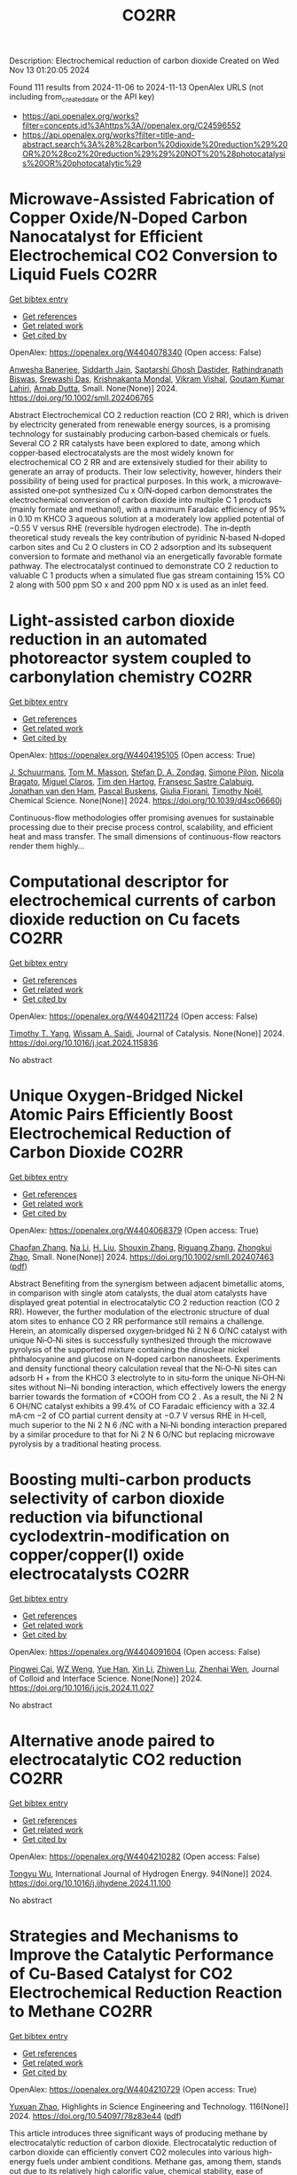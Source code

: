 #+TITLE: CO2RR
Description: Electrochemical reduction of carbon dioxide
Created on Wed Nov 13 01:20:05 2024

Found 111 results from 2024-11-06 to 2024-11-13
OpenAlex URLS (not including from_created_date or the API key)
- [[https://api.openalex.org/works?filter=concepts.id%3Ahttps%3A//openalex.org/C24596552]]
- [[https://api.openalex.org/works?filter=title-and-abstract.search%3A%28%28carbon%20dioxide%20reduction%29%20OR%20%28co2%20reduction%29%29%20NOT%20%28photocatalysis%20OR%20photocatalytic%29]]

* Microwave‐Assisted Fabrication of Copper Oxide/N‐Doped Carbon Nanocatalyst for Efficient Electrochemical CO2 Conversion to Liquid Fuels  :CO2RR:
:PROPERTIES:
:UUID: https://openalex.org/W4404078340
:TOPICS: Electrochemical Reduction of CO2 to Fuels, Applications of Ionic Liquids, Ammonia Synthesis and Electrocatalysis
:PUBLICATION_DATE: 2024-11-05
:END:    
    
[[elisp:(doi-add-bibtex-entry "https://doi.org/10.1002/smll.202406765")][Get bibtex entry]] 

- [[elisp:(progn (xref--push-markers (current-buffer) (point)) (oa--referenced-works "https://openalex.org/W4404078340"))][Get references]]
- [[elisp:(progn (xref--push-markers (current-buffer) (point)) (oa--related-works "https://openalex.org/W4404078340"))][Get related work]]
- [[elisp:(progn (xref--push-markers (current-buffer) (point)) (oa--cited-by-works "https://openalex.org/W4404078340"))][Get cited by]]

OpenAlex: https://openalex.org/W4404078340 (Open access: False)
    
[[https://openalex.org/A5022904963][Anwesha Banerjee]], [[https://openalex.org/A5034603528][Siddarth Jain]], [[https://openalex.org/A5067668458][Saptarshi Ghosh Dastider]], [[https://openalex.org/A5022351799][Rathindranath Biswas]], [[https://openalex.org/A5084631584][Srewashi Das]], [[https://openalex.org/A5026120988][Krishnakanta Mondal]], [[https://openalex.org/A5034735963][Vikram Vishal]], [[https://openalex.org/A5062826786][Goutam Kumar Lahiri]], [[https://openalex.org/A5005081322][Arnab Dutta]], Small. None(None)] 2024. https://doi.org/10.1002/smll.202406765 
     
Abstract Electrochemical CO 2 reduction reaction (CO 2 RR), which is driven by electricity generated from renewable energy sources, is a promising technology for sustainably producing carbon‐based chemicals or fuels. Several CO 2 RR catalysts have been explored to date, among which copper‐based electrocatalysts are the most widely known for electrochemical CO 2 RR and are extensively studied for their ability to generate an array of products. Their low selectivity, however, hinders their possibility of being used for practical purposes. In this work, a microwave‐assisted one‐pot synthesized Cu x O/N‐doped carbon demonstrates the electrochemical conversion of carbon dioxide into multiple C 1 products (mainly formate and methanol), with a maximum Faradaic efficiency of 95% in 0.10 m KHCO 3 aqueous solution at a moderately low applied potential of −0.55 V versus RHE (reversible hydrogen electrode). The in‐depth theoretical study reveals the key contribution of pyridinic N‐based N‐doped carbon sites and Cu 2 O clusters in CO 2 adsorption and its subsequent conversion to formate and methanol via an energetically favorable formate pathway. The electrocatalyst continued to demonstrate CO 2 reduction to valuable C 1 products when a simulated flue gas stream containing 15% CO 2 along with 500 ppm SO x and 200 ppm NO x is used as an inlet feed.    

    

* Light-assisted carbon dioxide reduction in an automated photoreactor system coupled to carbonylation chemistry  :CO2RR:
:PROPERTIES:
:UUID: https://openalex.org/W4404195105
:TOPICS: Photocatalytic Materials for Solar Energy Conversion, Electrochemical Reduction of CO2 to Fuels, Catalytic Nanomaterials
:PUBLICATION_DATE: 2024-01-01
:END:    
    
[[elisp:(doi-add-bibtex-entry "https://doi.org/10.1039/d4sc06660j")][Get bibtex entry]] 

- [[elisp:(progn (xref--push-markers (current-buffer) (point)) (oa--referenced-works "https://openalex.org/W4404195105"))][Get references]]
- [[elisp:(progn (xref--push-markers (current-buffer) (point)) (oa--related-works "https://openalex.org/W4404195105"))][Get related work]]
- [[elisp:(progn (xref--push-markers (current-buffer) (point)) (oa--cited-by-works "https://openalex.org/W4404195105"))][Get cited by]]

OpenAlex: https://openalex.org/W4404195105 (Open access: True)
    
[[https://openalex.org/A5049002062][J. Schuurmans]], [[https://openalex.org/A5012342108][Tom M. Masson]], [[https://openalex.org/A5088965378][Stefan D. A. Zondag]], [[https://openalex.org/A5039727547][Simone Pilon]], [[https://openalex.org/A5038343460][Nicola Bragato]], [[https://openalex.org/A5005202029][Miguel Claros]], [[https://openalex.org/A5065790224][Tim den Hartog]], [[https://openalex.org/A5049595828][Fransesc Sastre Calabuig]], [[https://openalex.org/A5048324492][Jonathan van den Ham]], [[https://openalex.org/A5017264981][Pascal Buskens]], [[https://openalex.org/A5020215265][Giulia Fiorani]], [[https://openalex.org/A5058411581][Timothy Noël]], Chemical Science. None(None)] 2024. https://doi.org/10.1039/d4sc06660j 
     
Continuous-flow methodologies offer promising avenues for sustainable processing due to their precise process control, scalability, and efficient heat and mass transfer. The small dimensions of continuous-flow reactors render them highly...    

    

* Computational descriptor for electrochemical currents of carbon dioxide reduction on Cu facets  :CO2RR:
:PROPERTIES:
:UUID: https://openalex.org/W4404211724
:TOPICS: Electrochemical Reduction of CO2 to Fuels, Accelerating Materials Innovation through Informatics, Applications of Ionic Liquids
:PUBLICATION_DATE: 2024-11-01
:END:    
    
[[elisp:(doi-add-bibtex-entry "https://doi.org/10.1016/j.jcat.2024.115836")][Get bibtex entry]] 

- [[elisp:(progn (xref--push-markers (current-buffer) (point)) (oa--referenced-works "https://openalex.org/W4404211724"))][Get references]]
- [[elisp:(progn (xref--push-markers (current-buffer) (point)) (oa--related-works "https://openalex.org/W4404211724"))][Get related work]]
- [[elisp:(progn (xref--push-markers (current-buffer) (point)) (oa--cited-by-works "https://openalex.org/W4404211724"))][Get cited by]]

OpenAlex: https://openalex.org/W4404211724 (Open access: False)
    
[[https://openalex.org/A5052704502][Timothy T. Yang]], [[https://openalex.org/A5054623889][Wissam A. Saidi]], Journal of Catalysis. None(None)] 2024. https://doi.org/10.1016/j.jcat.2024.115836 
     
No abstract    

    

* Unique Oxygen‐Bridged Nickel Atomic Pairs Efficiently Boost Electrochemical Reduction of Carbon Dioxide  :CO2RR:
:PROPERTIES:
:UUID: https://openalex.org/W4404068379
:TOPICS: Electrochemical Reduction of CO2 to Fuels, Applications of Ionic Liquids, Carbon Dioxide Utilization for Chemical Synthesis
:PUBLICATION_DATE: 2024-11-05
:END:    
    
[[elisp:(doi-add-bibtex-entry "https://doi.org/10.1002/smll.202407463")][Get bibtex entry]] 

- [[elisp:(progn (xref--push-markers (current-buffer) (point)) (oa--referenced-works "https://openalex.org/W4404068379"))][Get references]]
- [[elisp:(progn (xref--push-markers (current-buffer) (point)) (oa--related-works "https://openalex.org/W4404068379"))][Get related work]]
- [[elisp:(progn (xref--push-markers (current-buffer) (point)) (oa--cited-by-works "https://openalex.org/W4404068379"))][Get cited by]]

OpenAlex: https://openalex.org/W4404068379 (Open access: True)
    
[[https://openalex.org/A5088773882][Chaofan Zhang]], [[https://openalex.org/A5100664928][Na Li]], [[https://openalex.org/A5108047019][H. Liu]], [[https://openalex.org/A5101742243][Shouxin Zhang]], [[https://openalex.org/A5039456852][Riguang Zhang]], [[https://openalex.org/A5002961462][Zhongkui Zhao]], Small. None(None)] 2024. https://doi.org/10.1002/smll.202407463  ([[https://onlinelibrary.wiley.com/doi/pdfdirect/10.1002/smll.202407463][pdf]])
     
Abstract Benefiting from the synergism between adjacent bimetallic atoms, in comparison with single atom catalysts, the dual atom catalysts have displayed great potential in electrocatalytic CO 2 reduction reaction (CO 2 RR). However, the further modulation of the electronic structure of dual atom sites to enhance CO 2 RR performance still remains a challenge. Herein, an atomically dispersed oxygen‐bridged Ni 2 N 6 O/NC catalyst with unique Ni‐O‐Ni sites is successfully synthesized through the microwave pyrolysis of the supported mixture containing the dinuclear nickel phthalocyanine and glucose on N‐doped carbon nanosheets. Experiments and density functional theory calculation reveal that the Ni‐O‐Ni sites can adsorb H + from the KHCO 3 electrolyte to in situ‐form the unique Ni‐OH‐Ni sites without Ni─Ni bonding interaction, which effectively lowers the energy barrier towards the formation of *COOH from CO 2 . As a result, the Ni 2 N 6 OH/NC catalyst exhibits a 99.4% of CO Faradaic efficiency with a 32.4 mA·cm −2 of CO partial current density at −0.7 V versus RHE in H‐cell, much superior to the Ni 2 N 6 /NC with a Ni‐Ni bonding interaction prepared by a similar procedure to that for Ni 2 N 6 O/NC but replacing microwave pyrolysis by a traditional heating process.    

    

* Boosting multi-carbon products selectivity of carbon dioxide reduction via bifunctional cyclodextrin-modification on copper/copper(I) oxide electrocatalysts  :CO2RR:
:PROPERTIES:
:UUID: https://openalex.org/W4404091604
:TOPICS: Electrochemical Reduction of CO2 to Fuels, Applications of Ionic Liquids, Electrocatalysis for Energy Conversion
:PUBLICATION_DATE: 2024-11-01
:END:    
    
[[elisp:(doi-add-bibtex-entry "https://doi.org/10.1016/j.jcis.2024.11.027")][Get bibtex entry]] 

- [[elisp:(progn (xref--push-markers (current-buffer) (point)) (oa--referenced-works "https://openalex.org/W4404091604"))][Get references]]
- [[elisp:(progn (xref--push-markers (current-buffer) (point)) (oa--related-works "https://openalex.org/W4404091604"))][Get related work]]
- [[elisp:(progn (xref--push-markers (current-buffer) (point)) (oa--cited-by-works "https://openalex.org/W4404091604"))][Get cited by]]

OpenAlex: https://openalex.org/W4404091604 (Open access: False)
    
[[https://openalex.org/A5029553199][Pingwei Cai]], [[https://openalex.org/A5070844447][WZ Weng]], [[https://openalex.org/A5066299267][Yue Han]], [[https://openalex.org/A5100425025][Xin Li]], [[https://openalex.org/A5111870568][Zhiwen Lu]], [[https://openalex.org/A5080926762][Zhenhai Wen]], Journal of Colloid and Interface Science. None(None)] 2024. https://doi.org/10.1016/j.jcis.2024.11.027 
     
No abstract    

    

* Alternative anode paired to electrocatalytic CO2 reduction  :CO2RR:
:PROPERTIES:
:UUID: https://openalex.org/W4404210282
:TOPICS: Electrochemical Reduction of CO2 to Fuels, Electrocatalysis for Energy Conversion, Ammonia Synthesis and Electrocatalysis
:PUBLICATION_DATE: 2024-11-10
:END:    
    
[[elisp:(doi-add-bibtex-entry "https://doi.org/10.1016/j.ijhydene.2024.11.100")][Get bibtex entry]] 

- [[elisp:(progn (xref--push-markers (current-buffer) (point)) (oa--referenced-works "https://openalex.org/W4404210282"))][Get references]]
- [[elisp:(progn (xref--push-markers (current-buffer) (point)) (oa--related-works "https://openalex.org/W4404210282"))][Get related work]]
- [[elisp:(progn (xref--push-markers (current-buffer) (point)) (oa--cited-by-works "https://openalex.org/W4404210282"))][Get cited by]]

OpenAlex: https://openalex.org/W4404210282 (Open access: False)
    
[[https://openalex.org/A5111102838][Tongyu Wu]], International Journal of Hydrogen Energy. 94(None)] 2024. https://doi.org/10.1016/j.ijhydene.2024.11.100 
     
No abstract    

    

* Strategies and Mechanisms to Improve the Catalytic Performance of Cu-Based Catalyst for CO2 Electrochemical Reduction Reaction to Methane  :CO2RR:
:PROPERTIES:
:UUID: https://openalex.org/W4404210729
:TOPICS: Electrochemical Reduction of CO2 to Fuels, Catalytic Carbon Dioxide Hydrogenation, Catalytic Nanomaterials
:PUBLICATION_DATE: 2024-11-07
:END:    
    
[[elisp:(doi-add-bibtex-entry "https://doi.org/10.54097/78z83e44")][Get bibtex entry]] 

- [[elisp:(progn (xref--push-markers (current-buffer) (point)) (oa--referenced-works "https://openalex.org/W4404210729"))][Get references]]
- [[elisp:(progn (xref--push-markers (current-buffer) (point)) (oa--related-works "https://openalex.org/W4404210729"))][Get related work]]
- [[elisp:(progn (xref--push-markers (current-buffer) (point)) (oa--cited-by-works "https://openalex.org/W4404210729"))][Get cited by]]

OpenAlex: https://openalex.org/W4404210729 (Open access: True)
    
[[https://openalex.org/A5108069902][Yuxuan Zhao]], Highlights in Science Engineering and Technology. 116(None)] 2024. https://doi.org/10.54097/78z83e44  ([[https://drpress.org/ojs/index.php/HSET/article/download/25677/25155][pdf]])
     
This article introduces three significant ways of producing methane by electrocatalytic reduction of carbon dioxide. Electrocatalytic reduction of carbon dioxide can efficiently convert CO2 molecules into various high-energy fuels under ambient conditions. Methane gas, among them, stands out due to its relatively high calorific value, chemical stability, ease of storage and transportation. Therefore, research on electrocatalytic reduction of CO2 to generate methane is crucial. Common methods include adjusting catalyst morphology to expose more active sites, building nanoscale catalysts results in smaller-sized nanostructured copper and combining copper with other metals to form alloys, creating multi-metal catalysts. By optimizing these catalysts, we can efficiently reduce carbon dioxide into methane.    

    

* Fingering inhibition triggered by CO2 dissolution and viscosity reduction in water-alternating-CO2 injection  :CO2RR:
:PROPERTIES:
:UUID: https://openalex.org/W4404121342
:TOPICS: Pore-scale Imaging and Enhanced Oil Recovery, Carbon Dioxide Sequestration in Geological Formations, Hydraulic Fracturing in Shale Gas Reservoirs
:PUBLICATION_DATE: 2024-11-06
:END:    
    
[[elisp:(doi-add-bibtex-entry "https://doi.org/10.1016/j.ijheatfluidflow.2024.109646")][Get bibtex entry]] 

- [[elisp:(progn (xref--push-markers (current-buffer) (point)) (oa--referenced-works "https://openalex.org/W4404121342"))][Get references]]
- [[elisp:(progn (xref--push-markers (current-buffer) (point)) (oa--related-works "https://openalex.org/W4404121342"))][Get related work]]
- [[elisp:(progn (xref--push-markers (current-buffer) (point)) (oa--cited-by-works "https://openalex.org/W4404121342"))][Get cited by]]

OpenAlex: https://openalex.org/W4404121342 (Open access: False)
    
[[https://openalex.org/A5100779346][Long He]], [[https://openalex.org/A5078562796][Fengyu Zhao]], [[https://openalex.org/A5027122239][Wenjing He]], [[https://openalex.org/A5107298338][Shaokun Ren]], [[https://openalex.org/A5016436182][Rui Lou]], [[https://openalex.org/A5101380283][Bing-Ye Song]], International Journal of Heat and Fluid Flow. 110(None)] 2024. https://doi.org/10.1016/j.ijheatfluidflow.2024.109646 
     
No abstract    

    

* Enzymatic CO2 Capture in a Rotating Packed Bed and Electrocatalytic CO2 Reduction to Useful Products  :CO2RR:
:PROPERTIES:
:UUID: https://openalex.org/W4404092646
:TOPICS: Technologies for Biofuel Production from Biomass, Electrochemical Reduction of CO2 to Fuels, Metabolic Engineering and Synthetic Biology
:PUBLICATION_DATE: 2024-08-20
:END:    
    
[[elisp:(doi-add-bibtex-entry "https://doi.org/10.3030/101172954")][Get bibtex entry]] 

- [[elisp:(progn (xref--push-markers (current-buffer) (point)) (oa--referenced-works "https://openalex.org/W4404092646"))][Get references]]
- [[elisp:(progn (xref--push-markers (current-buffer) (point)) (oa--related-works "https://openalex.org/W4404092646"))][Get related work]]
- [[elisp:(progn (xref--push-markers (current-buffer) (point)) (oa--cited-by-works "https://openalex.org/W4404092646"))][Get cited by]]

OpenAlex: https://openalex.org/W4404092646 (Open access: False)
    
, No host. None(None)] 2024. https://doi.org/10.3030/101172954 
     
No abstract    

    

* Parameter Dependency of Electrochemical Reduction of CO2 in Acetonitrile – A Data Driven Approach  :CO2RR:
:PROPERTIES:
:UUID: https://openalex.org/W4404220840
:TOPICS: Electrochemical Reduction of CO2 to Fuels, Electrochemical Detection of Heavy Metal Ions, Applications of Ionic Liquids
:PUBLICATION_DATE: 2024-11-10
:END:    
    
[[elisp:(doi-add-bibtex-entry "https://doi.org/10.1002/cphc.202400794")][Get bibtex entry]] 

- [[elisp:(progn (xref--push-markers (current-buffer) (point)) (oa--referenced-works "https://openalex.org/W4404220840"))][Get references]]
- [[elisp:(progn (xref--push-markers (current-buffer) (point)) (oa--related-works "https://openalex.org/W4404220840"))][Get related work]]
- [[elisp:(progn (xref--push-markers (current-buffer) (point)) (oa--cited-by-works "https://openalex.org/W4404220840"))][Get cited by]]

OpenAlex: https://openalex.org/W4404220840 (Open access: False)
    
[[https://openalex.org/A5062895183][Connor Deacon-Price]], [[https://openalex.org/A5114587302][Aleksandra Mijatović]], [[https://openalex.org/A5055133594][Huub C. J. Hoefsloot]], [[https://openalex.org/A5077972241][Gadi Rothenberg]], [[https://openalex.org/A5079766978][Amanda C. Garcia]], ChemPhysChem. None(None)] 2024. https://doi.org/10.1002/cphc.202400794 
     
The electrochemical CO2 reduction reaction (CO2RR) is a promising technology for the utilization of captured CO2. Though systems using aqueous electrolytes is the state‐of‐the‐art, CO2RR in aprotic solvents are a promising alternative that can avoid the parallel hydrogen evolution reaction (HER). While system parameters, such as electrolyte composition, electrode material, and applied potential are known to influence the reaction mechanism, there is a lack of intuitive understanding as to how. We show that by using multivariate data analysis on a large dataset collected from the literature, namely random forest modelling, the most important system parameters can be isolated for each possible product. We find that water content, current density, and applied potential are powerful determinants in the reaction pathway, and therefore in the Faradaic efficiency of CO2RR products.    

    

* AgxCu100-x decorated Si micropillars as photocathodes for the reduction of CO2  :CO2RR:
:PROPERTIES:
:UUID: https://openalex.org/W4404168188
:TOPICS: Passive Radiative Cooling Technologies, Gas Sensing Technology and Materials, Electrochemical Reduction of CO2 to Fuels
:PUBLICATION_DATE: 2024-11-04
:END:    
    
[[elisp:(doi-add-bibtex-entry "None")][Get bibtex entry]] 

- [[elisp:(progn (xref--push-markers (current-buffer) (point)) (oa--referenced-works "https://openalex.org/W4404168188"))][Get references]]
- [[elisp:(progn (xref--push-markers (current-buffer) (point)) (oa--related-works "https://openalex.org/W4404168188"))][Get related work]]
- [[elisp:(progn (xref--push-markers (current-buffer) (point)) (oa--cited-by-works "https://openalex.org/W4404168188"))][Get cited by]]

OpenAlex: https://openalex.org/W4404168188 (Open access: True)
    
[[https://openalex.org/A5049911337][Harsh Chaliyawala]], [[https://openalex.org/A5009934727][Stéphane Bastide]], [[https://openalex.org/A5053621147][Christine Cachet‐Vivier]], [[https://openalex.org/A5043635390][Nikola Ilić]], [[https://openalex.org/A5067559568][Tarik Bourouina]], [[https://openalex.org/A5047216234][Frédéric Marty]], [[https://openalex.org/A5087300351][Kadiatou Bah]], [[https://openalex.org/A5109090868][E. Torralba]], No host. None(None)] 2024. None  ([[https://hal.science/hal-04766197/document][pdf]])
     
No abstract    

    

* Recent advances and future perspectives of metal-organic frameworks as efficient electrocatalysts for CO2 reduction  :CO2RR:
:PROPERTIES:
:UUID: https://openalex.org/W4404215812
:TOPICS: Electrochemical Reduction of CO2 to Fuels, Chemistry and Applications of Metal-Organic Frameworks, Accelerating Materials Innovation through Informatics
:PUBLICATION_DATE: 2024-11-08
:END:    
    
[[elisp:(doi-add-bibtex-entry "https://doi.org/10.1007/s40843-024-3165-6")][Get bibtex entry]] 

- [[elisp:(progn (xref--push-markers (current-buffer) (point)) (oa--referenced-works "https://openalex.org/W4404215812"))][Get references]]
- [[elisp:(progn (xref--push-markers (current-buffer) (point)) (oa--related-works "https://openalex.org/W4404215812"))][Get related work]]
- [[elisp:(progn (xref--push-markers (current-buffer) (point)) (oa--cited-by-works "https://openalex.org/W4404215812"))][Get cited by]]

OpenAlex: https://openalex.org/W4404215812 (Open access: True)
    
[[https://openalex.org/A5100323147][Chao Li]], [[https://openalex.org/A5112566871][Hong Yan]], [[https://openalex.org/A5101075296][Hanlu Yang]], [[https://openalex.org/A5101993096][Wenqian Zhou]], [[https://openalex.org/A5101590690][Chuan Xie]], [[https://openalex.org/A5101625702][Baocai Pan]], [[https://openalex.org/A5100656070][Qichun Zhang]], Science China Materials. None(None)] 2024. https://doi.org/10.1007/s40843-024-3165-6 
     
Abstract The conversion of carbon dioxide (CO 2 ) to the reduced chemical compounds offers substantial environmental benefits through minimizing the emission of greenhouse gas and fostering sustainable practices. Recently, the unique properties of metal-organic frameworks (MOFs) make them attractive candidates for electrocatalytic CO 2 reduction reaction (CO 2 RR), providing many opportunities to develop efficient, selective, and environmentally sustainable processes for mitigating CO 2 emissions and utilizing CO 2 as a valuable raw material for the synthesis of fuels and chemicals. Here, the recent advances in MOFs as efficient catalysts for electrocatalytic CO 2 RR are summarized. The detailed characteristics, electrocatalytic mechanisms, and practical approaches for improving the electrocatalytic efficiency, selectivity, and durability of MOFs under realistic reaction conditions are also clarified. Furthermore, the outlooks on the prospects of MOF-based electrocatalysts in CO 2 RR are provided.    

    

* Electrocatalytic Co2 Reduction with Calix[8]Arene/Base Metal Platforms  :CO2RR:
:PROPERTIES:
:UUID: https://openalex.org/W4404107276
:TOPICS: Electrochemical Reduction of CO2 to Fuels, Carbon Dioxide Utilization for Chemical Synthesis, Homogeneous Catalysis with Transition Metals
:PUBLICATION_DATE: 2024-01-01
:END:    
    
[[elisp:(doi-add-bibtex-entry "https://doi.org/10.2139/ssrn.5011957")][Get bibtex entry]] 

- [[elisp:(progn (xref--push-markers (current-buffer) (point)) (oa--referenced-works "https://openalex.org/W4404107276"))][Get references]]
- [[elisp:(progn (xref--push-markers (current-buffer) (point)) (oa--related-works "https://openalex.org/W4404107276"))][Get related work]]
- [[elisp:(progn (xref--push-markers (current-buffer) (point)) (oa--cited-by-works "https://openalex.org/W4404107276"))][Get cited by]]

OpenAlex: https://openalex.org/W4404107276 (Open access: False)
    
[[https://openalex.org/A5114541061][Rafael A. Castro-Blanco]], [[https://openalex.org/A5036146838][Armando Berlanga‐Vázquez]], [[https://openalex.org/A5040547755][Marcos Flores‐Álamo]], [[https://openalex.org/A5093653155][Kitze Tzian]], [[https://openalex.org/A5064116780][Iván Castillo]], No host. None(None)] 2024. https://doi.org/10.2139/ssrn.5011957 
     
No abstract    

    

* Direct reduction of CO2 to carbon material on liquid cathode in molten salts  :CO2RR:
:PROPERTIES:
:UUID: https://openalex.org/W4404094423
:TOPICS: Electrochemical Reduction in Molten Salts, Battery Recycling and Rare Earth Recovery, Global E-Waste Recycling and Management
:PUBLICATION_DATE: 2024-11-01
:END:    
    
[[elisp:(doi-add-bibtex-entry "https://doi.org/10.1016/j.jiec.2024.11.014")][Get bibtex entry]] 

- [[elisp:(progn (xref--push-markers (current-buffer) (point)) (oa--referenced-works "https://openalex.org/W4404094423"))][Get references]]
- [[elisp:(progn (xref--push-markers (current-buffer) (point)) (oa--related-works "https://openalex.org/W4404094423"))][Get related work]]
- [[elisp:(progn (xref--push-markers (current-buffer) (point)) (oa--cited-by-works "https://openalex.org/W4404094423"))][Get cited by]]

OpenAlex: https://openalex.org/W4404094423 (Open access: False)
    
[[https://openalex.org/A5087918607][Yuya Kado]], [[https://openalex.org/A5114536638][Yuki Shirakura]], [[https://openalex.org/A5112087234][Toshiro Yamaguchi]], Journal of Industrial and Engineering Chemistry. None(None)] 2024. https://doi.org/10.1016/j.jiec.2024.11.014 
     
No abstract    

    

* Scaling Up Electrochemical CO2 Reduction: Enhancing Performance of Metalloporphyrin Complexes in Zero-Gap Electrolyzers  :CO2RR:
:PROPERTIES:
:UUID: https://openalex.org/W4404112730
:TOPICS: Electrochemical Reduction of CO2 to Fuels, Electrocatalysis for Energy Conversion, Carbon Dioxide Utilization for Chemical Synthesis
:PUBLICATION_DATE: 2024-01-01
:END:    
    
[[elisp:(doi-add-bibtex-entry "https://doi.org/10.1039/d4cc04497e")][Get bibtex entry]] 

- [[elisp:(progn (xref--push-markers (current-buffer) (point)) (oa--referenced-works "https://openalex.org/W4404112730"))][Get references]]
- [[elisp:(progn (xref--push-markers (current-buffer) (point)) (oa--related-works "https://openalex.org/W4404112730"))][Get related work]]
- [[elisp:(progn (xref--push-markers (current-buffer) (point)) (oa--cited-by-works "https://openalex.org/W4404112730"))][Get cited by]]

OpenAlex: https://openalex.org/W4404112730 (Open access: True)
    
[[https://openalex.org/A5114479800][Wiebke Wiesner]], [[https://openalex.org/A5089492116][J. Arias]], [[https://openalex.org/A5055432657][Julia Jökel]], [[https://openalex.org/A5023594276][Rui Cao]], [[https://openalex.org/A5031865515][Ulf‐Peter Apfel]], Chemical Communications. None(None)] 2024. https://doi.org/10.1039/d4cc04497e 
     
Metalloporphyrins are widely studied in the field of electrochemical CO2 reduction (CO2R), whereas they are mainly investigated in homogenous catalysis. Herein six metalloporphyrins (M = Fe, Co, Ni, Cu, Zn,...    

    

* System Dynamics Modeling For Co2 Emission Reduction Through Paper Replacement By Electronic Processes In A Public Institution  :CO2RR:
:PROPERTIES:
:UUID: https://openalex.org/W4404079801
:TOPICS: Energy Efficiency in Manufacturing and Industry Sector, Energy Consumption in Mobile Devices and Networks
:PUBLICATION_DATE: 2024-10-01
:END:    
    
[[elisp:(doi-add-bibtex-entry "https://doi.org/10.9790/487x-2610171221")][Get bibtex entry]] 

- [[elisp:(progn (xref--push-markers (current-buffer) (point)) (oa--referenced-works "https://openalex.org/W4404079801"))][Get references]]
- [[elisp:(progn (xref--push-markers (current-buffer) (point)) (oa--related-works "https://openalex.org/W4404079801"))][Get related work]]
- [[elisp:(progn (xref--push-markers (current-buffer) (point)) (oa--cited-by-works "https://openalex.org/W4404079801"))][Get cited by]]

OpenAlex: https://openalex.org/W4404079801 (Open access: False)
    
[[https://openalex.org/A5114530663][Humberto Trindade]], [[https://openalex.org/A5024106338][Maurício Sperandio]], [[https://openalex.org/A5037200985][Glauco Oliveira Rodrigues]], [[https://openalex.org/A5114530664][Dienifer Djustina]], [[https://openalex.org/A5114530665][Elenara Milena De Cristo]], IOSR Journal of Business and Management. 26(10)] 2024. https://doi.org/10.9790/487x-2610171221 
     
Background: The study addresses the importance of reducing CO2 emissions to mitigate climate change, focusing on replacing paper use with electronic processes in a public institution. Paper usage significantly contributes to CO2 emissions, while electronic management can reduce these emissions. The study is a proposal that encouraged the electronic processing of administrative tasks to ensure speed. Decree 8.539/2015 made the electronic processing of documents in federal public administration mandatory. The Judiciary branch was a pioneer in implementing electronic processes in Brazilian public institutions. For this article, the Systems Dynamics (SD) methodology was used, and a simulation model was developed to assess the environmental impact of process automation at the Federal University of Santa Maria (UFSM). Key results highlighted the reduction of CO2 emissions and cost savings. The implementation of digital processes resulted in a significant reduction in CO2 emissions, and the adoption of electronic processes generated financial savings. Therefore, System Dynamics modeling is a useful tool for institutions to plan scenarios and promote environmental sustainability. The transition to electronic processes in public institutions can bring significant environmental and economic benefits.    

    

* Dynamic reconstruction of Cu-doped SnO2 for efficient electrochemical reduction of CO2 to formate  :CO2RR:
:PROPERTIES:
:UUID: https://openalex.org/W4404059145
:TOPICS: Electrochemical Reduction of CO2 to Fuels, Applications of Ionic Liquids, Photocatalytic Materials for Solar Energy Conversion
:PUBLICATION_DATE: 2024-11-01
:END:    
    
[[elisp:(doi-add-bibtex-entry "https://doi.org/10.1016/j.apcatb.2024.124784")][Get bibtex entry]] 

- [[elisp:(progn (xref--push-markers (current-buffer) (point)) (oa--referenced-works "https://openalex.org/W4404059145"))][Get references]]
- [[elisp:(progn (xref--push-markers (current-buffer) (point)) (oa--related-works "https://openalex.org/W4404059145"))][Get related work]]
- [[elisp:(progn (xref--push-markers (current-buffer) (point)) (oa--cited-by-works "https://openalex.org/W4404059145"))][Get cited by]]

OpenAlex: https://openalex.org/W4404059145 (Open access: False)
    
[[https://openalex.org/A5102719074][Ben Li]], [[https://openalex.org/A5082391052][Jiadong Chen]], [[https://openalex.org/A5100382736][Lihua Wang]], [[https://openalex.org/A5001318239][De Hua Xia]], [[https://openalex.org/A5102718265][Shanjun Mao]], [[https://openalex.org/A5026863594][Lingling Xi]], [[https://openalex.org/A5073300274][Siqi Ying]], [[https://openalex.org/A5100399276][Han Zhang]], [[https://openalex.org/A5100424369][Yong Wang]], Applied Catalysis B Environment and Energy. None(None)] 2024. https://doi.org/10.1016/j.apcatb.2024.124784 
     
No abstract    

    

* Reduction short-chain volatile fatty acids and CO2 into alcohols in microbial electrosynthesis system  :CO2RR:
:PROPERTIES:
:UUID: https://openalex.org/W4404056332
:TOPICS: Microbial Fuel Cells and Electrogenic Bacteria Technology, Electrochemical Reduction of CO2 to Fuels, Electrocatalysis for Energy Conversion
:PUBLICATION_DATE: 2024-11-01
:END:    
    
[[elisp:(doi-add-bibtex-entry "https://doi.org/10.1016/j.renene.2024.121751")][Get bibtex entry]] 

- [[elisp:(progn (xref--push-markers (current-buffer) (point)) (oa--referenced-works "https://openalex.org/W4404056332"))][Get references]]
- [[elisp:(progn (xref--push-markers (current-buffer) (point)) (oa--related-works "https://openalex.org/W4404056332"))][Get related work]]
- [[elisp:(progn (xref--push-markers (current-buffer) (point)) (oa--cited-by-works "https://openalex.org/W4404056332"))][Get cited by]]

OpenAlex: https://openalex.org/W4404056332 (Open access: False)
    
[[https://openalex.org/A5020540574][Wenjuan Chu]], [[https://openalex.org/A5026736738][Zhi‐Yong Wu]], [[https://openalex.org/A5100631871][Xiaohu Li]], [[https://openalex.org/A5082074842][Merlin Alvarado-Morales]], [[https://openalex.org/A5045680818][Dawei Liang]], Renewable Energy. None(None)] 2024. https://doi.org/10.1016/j.renene.2024.121751 
     
No abstract    

    

* Characterization of fluidized reduction roasting of nickel laterite ore under CO/CO2 atmosphere  :CO2RR:
:PROPERTIES:
:UUID: https://openalex.org/W4404217013
:TOPICS: Reduction Kinetics in Ironmaking Processes, Biohydrometallurgical Processes for Metal Extraction, Thermochemical Software and Databases in Metallurgy
:PUBLICATION_DATE: 2024-09-01
:END:    
    
[[elisp:(doi-add-bibtex-entry "https://doi.org/10.1007/s11771-024-5673-9")][Get bibtex entry]] 

- [[elisp:(progn (xref--push-markers (current-buffer) (point)) (oa--referenced-works "https://openalex.org/W4404217013"))][Get references]]
- [[elisp:(progn (xref--push-markers (current-buffer) (point)) (oa--related-works "https://openalex.org/W4404217013"))][Get related work]]
- [[elisp:(progn (xref--push-markers (current-buffer) (point)) (oa--cited-by-works "https://openalex.org/W4404217013"))][Get cited by]]

OpenAlex: https://openalex.org/W4404217013 (Open access: False)
    
[[https://openalex.org/A5053560777][Siqi Zheng]], [[https://openalex.org/A5100375639][Haixia Zhang]], [[https://openalex.org/A5100322864][Li Wang]], [[https://openalex.org/A5100422506][Hui Hu]], [[https://openalex.org/A5101854073][Zhiping Zhu]], Journal of Central South University. 31(9)] 2024. https://doi.org/10.1007/s11771-024-5673-9 
     
No abstract    

    

* Ultrathin Pd-Loaded Cu2o Stabilises Cu+ to Facilitate Electrochemical Co2 Reduction Reaction  :CO2RR:
:PROPERTIES:
:UUID: https://openalex.org/W4404242260
:TOPICS: Electrochemical Reduction of CO2 to Fuels, Electrocatalysis for Energy Conversion, Electrochemical Detection of Heavy Metal Ions
:PUBLICATION_DATE: 2024-01-01
:END:    
    
[[elisp:(doi-add-bibtex-entry "https://doi.org/10.2139/ssrn.5016771")][Get bibtex entry]] 

- [[elisp:(progn (xref--push-markers (current-buffer) (point)) (oa--referenced-works "https://openalex.org/W4404242260"))][Get references]]
- [[elisp:(progn (xref--push-markers (current-buffer) (point)) (oa--related-works "https://openalex.org/W4404242260"))][Get related work]]
- [[elisp:(progn (xref--push-markers (current-buffer) (point)) (oa--cited-by-works "https://openalex.org/W4404242260"))][Get cited by]]

OpenAlex: https://openalex.org/W4404242260 (Open access: False)
    
[[https://openalex.org/A5025953218][Zhongxiao Song]], [[https://openalex.org/A5108504225][Xiaoye Du]], [[https://openalex.org/A5108328124][Jaehyun Kim]], [[https://openalex.org/A5017375422][Bo Gao]], [[https://openalex.org/A5101616118][Dan Qian]], [[https://openalex.org/A5049259092][Chunhui Xiao]], [[https://openalex.org/A5100752788][Shujiang Ding]], [[https://openalex.org/A5011336008][Ki Tae Nam]], No host. None(None)] 2024. https://doi.org/10.2139/ssrn.5016771 
     
No abstract    

    

* Cu nanosheets with exposed (111) crystal facets for highly efficient electrocatalytic CO2 reduction reaction toward methanol production  :CO2RR:
:PROPERTIES:
:UUID: https://openalex.org/W4404235533
:TOPICS: Electrochemical Reduction of CO2 to Fuels, Catalytic Nanomaterials, Molecular Electronic Devices and Systems
:PUBLICATION_DATE: 2024-01-01
:END:    
    
[[elisp:(doi-add-bibtex-entry "https://doi.org/10.1039/d4ce01015a")][Get bibtex entry]] 

- [[elisp:(progn (xref--push-markers (current-buffer) (point)) (oa--referenced-works "https://openalex.org/W4404235533"))][Get references]]
- [[elisp:(progn (xref--push-markers (current-buffer) (point)) (oa--related-works "https://openalex.org/W4404235533"))][Get related work]]
- [[elisp:(progn (xref--push-markers (current-buffer) (point)) (oa--cited-by-works "https://openalex.org/W4404235533"))][Get cited by]]

OpenAlex: https://openalex.org/W4404235533 (Open access: False)
    
[[https://openalex.org/A5052086315][yuyuan Chen]], [[https://openalex.org/A5101530381][Yu-Chen Huang]], [[https://openalex.org/A5016168798][Xia Hu]], [[https://openalex.org/A5006892025][Sijie Lin]], [[https://openalex.org/A5102907897][Dekun Ma]], CrystEngComm. None(None)] 2024. https://doi.org/10.1039/d4ce01015a 
     
The exposed crystal facets of Cu have profound effect on its electrocatalytic CO2 reduction reaction (CO2RR) activity and product selectivity. On the other hand, at present, most of studies on...    

    

* The effect of carbon supports on the electrocatalytic performance of Ni-N-C catalysts for CO2 reduction to CO  :CO2RR:
:PROPERTIES:
:UUID: https://openalex.org/W4404185894
:TOPICS: Electrochemical Reduction of CO2 to Fuels, Electrocatalysis for Energy Conversion, Thermoelectric Materials
:PUBLICATION_DATE: 2024-11-01
:END:    
    
[[elisp:(doi-add-bibtex-entry "https://doi.org/10.1016/j.nanoen.2024.110461")][Get bibtex entry]] 

- [[elisp:(progn (xref--push-markers (current-buffer) (point)) (oa--referenced-works "https://openalex.org/W4404185894"))][Get references]]
- [[elisp:(progn (xref--push-markers (current-buffer) (point)) (oa--related-works "https://openalex.org/W4404185894"))][Get related work]]
- [[elisp:(progn (xref--push-markers (current-buffer) (point)) (oa--cited-by-works "https://openalex.org/W4404185894"))][Get cited by]]

OpenAlex: https://openalex.org/W4404185894 (Open access: True)
    
[[https://openalex.org/A5008275073][Shilong Fu]], [[https://openalex.org/A5008125508][Boaz Izelaar]], [[https://openalex.org/A5100351353][Ming Li]], [[https://openalex.org/A5109636489][Qi An]], [[https://openalex.org/A5100631609][Min Li]], [[https://openalex.org/A5020655970][Wiebren de Jong]], [[https://openalex.org/A5047438735][Ruud Kortlever]], Nano Energy. None(None)] 2024. https://doi.org/10.1016/j.nanoen.2024.110461 
     
No abstract    

    

* Efficient Co2 Reduction to Co by Tuning Intrinsically and Externally Dispersed Ni Single-Atom Catalysts  :CO2RR:
:PROPERTIES:
:UUID: https://openalex.org/W4404127855
:TOPICS: Catalytic Nanomaterials, Electrochemical Reduction of CO2 to Fuels, Catalytic Carbon Dioxide Hydrogenation
:PUBLICATION_DATE: 2024-01-01
:END:    
    
[[elisp:(doi-add-bibtex-entry "https://doi.org/10.2139/ssrn.5013878")][Get bibtex entry]] 

- [[elisp:(progn (xref--push-markers (current-buffer) (point)) (oa--referenced-works "https://openalex.org/W4404127855"))][Get references]]
- [[elisp:(progn (xref--push-markers (current-buffer) (point)) (oa--related-works "https://openalex.org/W4404127855"))][Get related work]]
- [[elisp:(progn (xref--push-markers (current-buffer) (point)) (oa--cited-by-works "https://openalex.org/W4404127855"))][Get cited by]]

OpenAlex: https://openalex.org/W4404127855 (Open access: False)
    
[[https://openalex.org/A5100377772][Yuting Li]], [[https://openalex.org/A5080103590][Dandan Wang]], [[https://openalex.org/A5101893851][Yuqin Ma]], [[https://openalex.org/A5068602228][Fangbin Liu]], [[https://openalex.org/A5101556325][Hongji Li]], [[https://openalex.org/A5000017521][Qingming Xu]], [[https://openalex.org/A5085237771][Haijiao Xie]], No host. None(None)] 2024. https://doi.org/10.2139/ssrn.5013878 
     
No abstract    

    

* Adjusting the Cu Valent State in Ceo2 Nanorods Loaded with Cu2o for Controlling the Electrochemical Reduction of Co2 to Methane  :CO2RR:
:PROPERTIES:
:UUID: https://openalex.org/W4404231432
:TOPICS: Catalytic Nanomaterials, Electrochemical Reduction of CO2 to Fuels, Electrocatalysis for Energy Conversion
:PUBLICATION_DATE: 2024-01-01
:END:    
    
[[elisp:(doi-add-bibtex-entry "https://doi.org/10.2139/ssrn.5017103")][Get bibtex entry]] 

- [[elisp:(progn (xref--push-markers (current-buffer) (point)) (oa--referenced-works "https://openalex.org/W4404231432"))][Get references]]
- [[elisp:(progn (xref--push-markers (current-buffer) (point)) (oa--related-works "https://openalex.org/W4404231432"))][Get related work]]
- [[elisp:(progn (xref--push-markers (current-buffer) (point)) (oa--cited-by-works "https://openalex.org/W4404231432"))][Get cited by]]

OpenAlex: https://openalex.org/W4404231432 (Open access: False)
    
[[https://openalex.org/A5101539709][Linpeng Yu]], [[https://openalex.org/A5100311286][Leyi Zhou]], [[https://openalex.org/A5109333115][Qi Guo]], [[https://openalex.org/A5017133568][Hongchuan Zhang]], [[https://openalex.org/A5004327696][Xi Xiao]], [[https://openalex.org/A5046978036][Ruixue Zhao]], [[https://openalex.org/A5100456337][Zifeng Yan]], [[https://openalex.org/A5100386160][Ying Zhang]], No host. None(None)] 2024. https://doi.org/10.2139/ssrn.5017103 
     
No abstract    

    

* In situ evolution of surface and bulk properties of Ni/La-doped CeO2 catalysts for CO2 reduction with hydrogen  :CO2RR:
:PROPERTIES:
:UUID: https://openalex.org/W4404170991
:TOPICS: Catalytic Nanomaterials, Catalytic Carbon Dioxide Hydrogenation, Catalytic Dehydrogenation of Light Alkanes
:PUBLICATION_DATE: 2024-11-01
:END:    
    
[[elisp:(doi-add-bibtex-entry "https://doi.org/10.1016/j.jcou.2024.102969")][Get bibtex entry]] 

- [[elisp:(progn (xref--push-markers (current-buffer) (point)) (oa--referenced-works "https://openalex.org/W4404170991"))][Get references]]
- [[elisp:(progn (xref--push-markers (current-buffer) (point)) (oa--related-works "https://openalex.org/W4404170991"))][Get related work]]
- [[elisp:(progn (xref--push-markers (current-buffer) (point)) (oa--cited-by-works "https://openalex.org/W4404170991"))][Get cited by]]

OpenAlex: https://openalex.org/W4404170991 (Open access: True)
    
[[https://openalex.org/A5008798386][B. Bachiller‐Baeza]], [[https://openalex.org/A5078422937][João Elias F. S. Rodrigues]], [[https://openalex.org/A5065866881][M. Carmen Capel‐Sánchez]], [[https://openalex.org/A5063418022][Javier Gainza]], [[https://openalex.org/A5034859418][V. E. García-Sánchez]], [[https://openalex.org/A5069531697][Ignacio J. Villar‐García]], [[https://openalex.org/A5030683006][Virgínia Pérez-Dieste]], [[https://openalex.org/A5111313890][Carlo Marini]], [[https://openalex.org/A5055601228][M. T. Fernández‐Díaz]], [[https://openalex.org/A5056795435][J. A. Alonso]], [[https://openalex.org/A5042262798][M. Consuelo Álvarez‐Galván]], Journal of CO2 Utilization. 89(None)] 2024. https://doi.org/10.1016/j.jcou.2024.102969 
     
No abstract    

    

* Highly Selective Co2 Reduction to Formate on Chemically and Electrochemically Surface-Enhanced Inx–Sny Alloy Catalysts  :CO2RR:
:PROPERTIES:
:UUID: https://openalex.org/W4404089840
:TOPICS: Electrochemical Reduction of CO2 to Fuels, Catalytic Nanomaterials, Electrocatalysis for Energy Conversion
:PUBLICATION_DATE: 2024-01-01
:END:    
    
[[elisp:(doi-add-bibtex-entry "https://doi.org/10.2139/ssrn.5011892")][Get bibtex entry]] 

- [[elisp:(progn (xref--push-markers (current-buffer) (point)) (oa--referenced-works "https://openalex.org/W4404089840"))][Get references]]
- [[elisp:(progn (xref--push-markers (current-buffer) (point)) (oa--related-works "https://openalex.org/W4404089840"))][Get related work]]
- [[elisp:(progn (xref--push-markers (current-buffer) (point)) (oa--cited-by-works "https://openalex.org/W4404089840"))][Get cited by]]

OpenAlex: https://openalex.org/W4404089840 (Open access: False)
    
[[https://openalex.org/A5090006471][Khurram Saleem Joya]], [[https://openalex.org/A5110215564][S. Y. Farid]], [[https://openalex.org/A5113319300][Ashi Rashid]], No host. None(None)] 2024. https://doi.org/10.2139/ssrn.5011892 
     
No abstract    

    

* Stability effects of alumina fibers on SnO2/Al2O3 NFs for efficient electrocatalytic performance towards CO2 reduction reaction  :CO2RR:
:PROPERTIES:
:UUID: https://openalex.org/W4404202403
:TOPICS: Electrochemical Reduction of CO2 to Fuels, Thermoelectric Materials, Photocatalytic Materials for Solar Energy Conversion
:PUBLICATION_DATE: 2024-11-01
:END:    
    
[[elisp:(doi-add-bibtex-entry "https://doi.org/10.1016/j.ceramint.2024.11.117")][Get bibtex entry]] 

- [[elisp:(progn (xref--push-markers (current-buffer) (point)) (oa--referenced-works "https://openalex.org/W4404202403"))][Get references]]
- [[elisp:(progn (xref--push-markers (current-buffer) (point)) (oa--related-works "https://openalex.org/W4404202403"))][Get related work]]
- [[elisp:(progn (xref--push-markers (current-buffer) (point)) (oa--cited-by-works "https://openalex.org/W4404202403"))][Get cited by]]

OpenAlex: https://openalex.org/W4404202403 (Open access: False)
    
[[https://openalex.org/A5071078898][Zhongshui Li]], [[https://openalex.org/A5083194802][Shuyu Ye]], [[https://openalex.org/A5083870069][Junchen Peng]], [[https://openalex.org/A5101417517][Shuang Wu]], [[https://openalex.org/A5047768700][Qiufeng Huang]], Ceramics International. None(None)] 2024. https://doi.org/10.1016/j.ceramint.2024.11.117 
     
No abstract    

    

* Selective electrochemical CO2 reduction to ethylene and multi-carbon products on oxide-derived porous CuO micro-cages  :CO2RR:
:PROPERTIES:
:UUID: https://openalex.org/W4404124817
:TOPICS: Electrochemical Reduction of CO2 to Fuels, Applications of Ionic Liquids, Aqueous Zinc-Ion Battery Technology
:PUBLICATION_DATE: 2024-11-01
:END:    
    
[[elisp:(doi-add-bibtex-entry "https://doi.org/10.1016/j.jiec.2024.10.071")][Get bibtex entry]] 

- [[elisp:(progn (xref--push-markers (current-buffer) (point)) (oa--referenced-works "https://openalex.org/W4404124817"))][Get references]]
- [[elisp:(progn (xref--push-markers (current-buffer) (point)) (oa--related-works "https://openalex.org/W4404124817"))][Get related work]]
- [[elisp:(progn (xref--push-markers (current-buffer) (point)) (oa--cited-by-works "https://openalex.org/W4404124817"))][Get cited by]]

OpenAlex: https://openalex.org/W4404124817 (Open access: False)
    
[[https://openalex.org/A5048678772][Mintesinot Dessalegn Dabaro]], [[https://openalex.org/A5021339296][Harshad A. Bandal]], [[https://openalex.org/A5058562100][Hern Kim]], Journal of Industrial and Engineering Chemistry. None(None)] 2024. https://doi.org/10.1016/j.jiec.2024.10.071 
     
No abstract    

    

* MOF-Derived CuO/TiO2 Photocatalyst for Methanol Production from CO2 Reduction in an AI-Assisted Continuous Flow Reactor  :CO2RR:
:PROPERTIES:
:UUID: https://openalex.org/W4404113081
:TOPICS: Catalytic Nanomaterials, Catalytic Dehydrogenation of Light Alkanes, Formation and Properties of Nanocrystals and Nanostructures
:PUBLICATION_DATE: 2024-01-01
:END:    
    
[[elisp:(doi-add-bibtex-entry "https://doi.org/10.1039/d4cc05008h")][Get bibtex entry]] 

- [[elisp:(progn (xref--push-markers (current-buffer) (point)) (oa--referenced-works "https://openalex.org/W4404113081"))][Get references]]
- [[elisp:(progn (xref--push-markers (current-buffer) (point)) (oa--related-works "https://openalex.org/W4404113081"))][Get related work]]
- [[elisp:(progn (xref--push-markers (current-buffer) (point)) (oa--cited-by-works "https://openalex.org/W4404113081"))][Get cited by]]

OpenAlex: https://openalex.org/W4404113081 (Open access: False)
    
[[https://openalex.org/A5093693559][Bhavya Jaksani]], [[https://openalex.org/A5019379985][Ruchi Chauhan]], [[https://openalex.org/A5030966980][Switi Dattatraya Kshirsagar]], [[https://openalex.org/A5103112084][Abhilash Rana]], [[https://openalex.org/A5081931935][Ujjwal Pal]], [[https://openalex.org/A5023713001][Ajay K. Singh]], Chemical Communications. None(None)] 2024. https://doi.org/10.1039/d4cc05008h 
     
A CuO/TiO2 hybrid heterostructure was successfully engineered from copper metal-organic frameworks (MOFs) using a two-step process involving solvothermal synthesis and calcination. By precisely controlling the CuO loading, this synergistic composite...    

    

* Modulating the local electron density at built-in interface iron single sites in Fe-CN/MoO3 heterostructure for enhanced CO2 reduction to CH4 and Photo-Fenton reaction  :CO2RR:
:PROPERTIES:
:UUID: https://openalex.org/W4404201362
:TOPICS: Catalytic Nanomaterials, Photocatalytic Materials for Solar Energy Conversion, Electrochemical Reduction of CO2 to Fuels
:PUBLICATION_DATE: 2024-11-01
:END:    
    
[[elisp:(doi-add-bibtex-entry "https://doi.org/10.1016/j.jcis.2024.11.038")][Get bibtex entry]] 

- [[elisp:(progn (xref--push-markers (current-buffer) (point)) (oa--referenced-works "https://openalex.org/W4404201362"))][Get references]]
- [[elisp:(progn (xref--push-markers (current-buffer) (point)) (oa--related-works "https://openalex.org/W4404201362"))][Get related work]]
- [[elisp:(progn (xref--push-markers (current-buffer) (point)) (oa--cited-by-works "https://openalex.org/W4404201362"))][Get cited by]]

OpenAlex: https://openalex.org/W4404201362 (Open access: True)
    
[[https://openalex.org/A5100610241][Muhammad Arif]], [[https://openalex.org/A5085337295][Ayaz Mahsud]], [[https://openalex.org/A5008801949][Haoran Xing]], [[https://openalex.org/A5033311408][Abdul Hannan Zahid]], [[https://openalex.org/A5080466795][Qianwei Liang]], [[https://openalex.org/A5016314916][Muhammad Amjad Majeed]], [[https://openalex.org/A5029454973][Amjad Ali]], [[https://openalex.org/A5072938656][Xiazhang Li]], [[https://openalex.org/A5064490904][Zhansheng Lu]], [[https://openalex.org/A5037311572][Francis Leonard Deepak]], [[https://openalex.org/A5019386726][Tahir Muhmood]], [[https://openalex.org/A5008921132][Yinjuan Chen]], Journal of Colloid and Interface Science. None(None)] 2024. https://doi.org/10.1016/j.jcis.2024.11.038 
     
No abstract    

    

* Integrated Carbon Dioxide Capture by Amines and Conversion to Methane on Single-Atom Nickel Catalysts  :CO2RR:
:PROPERTIES:
:UUID: https://openalex.org/W4404112538
:TOPICS: Electrochemical Reduction of CO2 to Fuels, Catalytic Carbon Dioxide Hydrogenation, Carbon Dioxide Utilization for Chemical Synthesis
:PUBLICATION_DATE: 2024-11-06
:END:    
    
[[elisp:(doi-add-bibtex-entry "https://doi.org/10.1021/jacs.4c09744")][Get bibtex entry]] 

- [[elisp:(progn (xref--push-markers (current-buffer) (point)) (oa--referenced-works "https://openalex.org/W4404112538"))][Get references]]
- [[elisp:(progn (xref--push-markers (current-buffer) (point)) (oa--related-works "https://openalex.org/W4404112538"))][Get related work]]
- [[elisp:(progn (xref--push-markers (current-buffer) (point)) (oa--cited-by-works "https://openalex.org/W4404112538"))][Get cited by]]

OpenAlex: https://openalex.org/W4404112538 (Open access: False)
    
[[https://openalex.org/A5089376840][Tomaz Neves‐Garcia]], [[https://openalex.org/A5018164116][Mahmudul Hasan]], [[https://openalex.org/A5068666579][Quansong Zhu]], [[https://openalex.org/A5100694993][Jing Li]], [[https://openalex.org/A5101388368][Zhan Jiang]], [[https://openalex.org/A5017109982][Yongye Liang]], [[https://openalex.org/A5052874755][Hailiang Wang]], [[https://openalex.org/A5063441901][Liane M. Rossi]], [[https://openalex.org/A5037300903][Robert E. Warburton]], [[https://openalex.org/A5067119819][L. Robert Baker]], Journal of the American Chemical Society. None(None)] 2024. https://doi.org/10.1021/jacs.4c09744 
     
Direct electrochemical reduction of carbon dioxide (CO2) capture species, i.e., carbamate and (bi)carbonate, can be promising for CO2 capture and conversion from point-source, where the energetically demanding stripping step is bypassed. Here, we describe a class of atomically dispersed nickel (Ni) catalysts electrodeposited on various electrode surfaces that are shown to directly convert captured CO2 to methane (CH4). A detailed study employing X-ray photoelectron spectroscopy (XPS) and electron microscopy (EM) indicate that highly dispersed Ni atoms are uniquely active for converting capture species to CH4, and the activity of single-atom Ni is confirmed using control experiments with a molecularly defined Ni phthalocyanine catalyst supported on carbon nanotubes. Comparing the kinetics of various capture solutions obtained from hydroxide, ammonia, primary, secondary, and tertiary amines provide evidence that carbamate, rather than (bi)carbonate and/or dissolved CO2, is primarily responsible for CH4 production. This conclusion is supported by 13C nuclear magnetic resonance (NMR) spectroscopy of capture solutions as well as control experiments comparing reaction selectivity with and without CO2 purging. These findings are understood with the help of density functional theory (DFT) calculations showing that single-atom nickel (Ni) dispersed on gold (Au) is active for the direct reduction of carbamate, producing CH4 as the primary product. This is the first example of direct electrochemical conversion of carbamate to CH4, and the mechanism of this process provides new insight on the potential for integrated capture and conversion of CO2 directly to hydrocarbons.    

    

* Optimum Planning of Carbon Capture and Storage Network Using Goal Programming  :CO2RR:
:PROPERTIES:
:UUID: https://openalex.org/W4404122137
:TOPICS: State-of-the-Art in Process Optimization under Uncertainty, Carbon Dioxide Capture and Storage Technologies, Integration of Electric Vehicles in Power Systems
:PUBLICATION_DATE: 2024-11-07
:END:    
    
[[elisp:(doi-add-bibtex-entry "https://doi.org/10.3390/pr12112463")][Get bibtex entry]] 

- [[elisp:(progn (xref--push-markers (current-buffer) (point)) (oa--referenced-works "https://openalex.org/W4404122137"))][Get references]]
- [[elisp:(progn (xref--push-markers (current-buffer) (point)) (oa--related-works "https://openalex.org/W4404122137"))][Get related work]]
- [[elisp:(progn (xref--push-markers (current-buffer) (point)) (oa--cited-by-works "https://openalex.org/W4404122137"))][Get cited by]]

OpenAlex: https://openalex.org/W4404122137 (Open access: True)
    
[[https://openalex.org/A5029413249][Fatma Ayyad]], [[https://openalex.org/A5010383927][Walaa Mahmoud Shehata]], [[https://openalex.org/A5083360701][Ahmed A. Bhran]], [[https://openalex.org/A5041464809][Abdelrahman G. Gadallah]], [[https://openalex.org/A5018694308][Abeer M. Shoaib]], Processes. 12(11)] 2024. https://doi.org/10.3390/pr12112463 
     
Carbon capture and storage (CCS) is a critical technology used for mitigating climate change by capturing carbon dioxide emissions from industrial sources and storing them underground to prevent their release into the atmosphere. Despite its potential, optimizing CCS systems for cost-effectiveness and efficiency improvement remains a significant challenge. In this paper, the optimization of CCS systems through the development and application of two mathematical optimization techniques is introduced. The first technique is based on using a superstructure optimization model, while the second technique relies on applying a goal programming optimization model. These models were solved using LINGO software version API 14.0.5099.166 to enhance the efficiency and cost-effectiveness of CCS systems. The first model, seeking to maximize the exchange of CO2 flowrate from sources to sinks, achieved a CO2 capture rate of 93.36% with an annual total cost of USD 1.175 billion. The second model introduced a novel mixed-integer non-linear programming (MINLP) approach for multi-objective optimization, targeting the minimization of total system cost, alternative storage, and unutilized storage while maximizing CO2 load exchange. The application of the second model, when prioritized to maximize CO2 flowrate exchange using the goal programming technique, resulted in a cost reduction of 36.46% and a CO2 capture rate of 75.87%. In contrast, when the second model prioritized minimizing the total annual cost, a 48% cost reduction was achieved, and the CO2 capture rate was decreased by 68.37%. A comparison of the two models’ results is presented. The results showed that the second model, with the priority of maximizing CO2 capture, provides the best economic–environmental objective balance, which offers notable cost reductions while keeping an efficient CO2 capture rate. This study highlights the potential of advanced mathematical modeling in increasing the feasibility of CCS as one of the very important strategies of mitigating climate change and reducing global warming.    

    

* Analysis of Carbon Footprint from a Drilling Project in Niger Delta, Nigeria  :CO2RR:
:PROPERTIES:
:UUID: https://openalex.org/W4404193665
:TOPICS: Global Energy Transition and Fossil Fuel Depletion, Global Impact of Gas Flaring, Indoor Air Pollution in Developing Countries
:PUBLICATION_DATE: 2024-11-08
:END:    
    
[[elisp:(doi-add-bibtex-entry "https://doi.org/10.51583/ijltemas.2024.131013")][Get bibtex entry]] 

- [[elisp:(progn (xref--push-markers (current-buffer) (point)) (oa--referenced-works "https://openalex.org/W4404193665"))][Get references]]
- [[elisp:(progn (xref--push-markers (current-buffer) (point)) (oa--related-works "https://openalex.org/W4404193665"))][Get related work]]
- [[elisp:(progn (xref--push-markers (current-buffer) (point)) (oa--cited-by-works "https://openalex.org/W4404193665"))][Get cited by]]

OpenAlex: https://openalex.org/W4404193665 (Open access: True)
    
[[https://openalex.org/A5106321725][Chukwu Emeke]], [[https://openalex.org/A5114572755][Ayanfeoluwa Obe]], [[https://openalex.org/A5011854733][Olugbenga Olamigoke]], International Journal of Latest Technology in Engineering Management & Applied Science. 13(10)] 2024. https://doi.org/10.51583/ijltemas.2024.131013  ([[https://www.ijltemas.in/submission/index.php/online/article/download/1032/374][pdf]])
     
Abstract: The oil and gas industry plays a significant role in the release of carbon emissions into the atmosphere. Therefore, it is crucial to accurately gauge and minimize its carbon footprint which requires the thorough measurement of emissions and the identification of the primary sources of carbon emissions. By doing so, we can then determine the most effective methods for reducing these emissions. This study aims to precisely quantify and decrease the carbon footprint associated with drilling operations. To achieve this, we evaluated the diesel and petrol consumption from an onshore drilling project in the Niger Delta and used an emissions model to assess carbon dioxide (CO2) emissions from a drilling rig, thus gaining a comprehensive understanding of current emission levels and the potential for reduction. The data collected included the daily fuel consumption for power generation, transportation, and handling vehicles. The CO2 emissions resulting from fuel consumption were calculated and measured to be 103.5 metric tonnes. Our analysis determined that the primary contributor to the emissions was the energy generation on the site, primarily from the generators. Additionally, it was found that the circulating system on the rig was the main source of CO2 emissions. The study underscores the necessity for long-term impact assessments of drilling fluids and new technologies, emphasizing the need for innovative solutions to further decrease emissions.    

    

* The challenge of reducing diesel consumption and greenhouse gas emissions: A perspective on the use of hydrogen in mining trucks  :CO2RR:
:PROPERTIES:
:UUID: https://openalex.org/W4404116115
:TOPICS: Hydrogen Energy Systems and Technologies, Integration of Electric Vehicles in Power Systems, Operations Research in Mine Planning
:PUBLICATION_DATE: 2024-01-01
:END:    
    
[[elisp:(doi-add-bibtex-entry "https://doi.org/10.37190/msc243101")][Get bibtex entry]] 

- [[elisp:(progn (xref--push-markers (current-buffer) (point)) (oa--referenced-works "https://openalex.org/W4404116115"))][Get references]]
- [[elisp:(progn (xref--push-markers (current-buffer) (point)) (oa--related-works "https://openalex.org/W4404116115"))][Get related work]]
- [[elisp:(progn (xref--push-markers (current-buffer) (point)) (oa--cited-by-works "https://openalex.org/W4404116115"))][Get cited by]]

OpenAlex: https://openalex.org/W4404116115 (Open access: True)
    
[[https://openalex.org/A5087571305][Robson Lage Figueiredo]], [[https://openalex.org/A5084691351][Carlos A. Ortiz]], [[https://openalex.org/A5043805508][José Margarida da Silva]], Mining Science. 31(None)] 2024. https://doi.org/10.37190/msc243101 
     
In mining, the traditional system of operation relies on equipment that consumes large amounts of energy. In mine operations, trucks are widely used due to their flexibility, loading ca-pacity, and adaptability to various terrain conditions. However, they have high diesel oil consump-tion and high emission rates of smoke, particulate matter, and mainly carbon gas from diesel en-gines. This article offers a comprehensive view on the effect of hydrogen added to the diesel engine in the search for renewable energy alternatives that are in tune with the reduction of the environ-mental impact arising from the use of petroleum-derived fuels. The article presents an overview about the challenges in reducing the diesel fuel consumption of trucks employed in mining. It ap-proaches the effect of controlled hydrogen addition on diesel engine performance, consumption reduction, and greenhouse gas emissions. Followed by a discussion of the main technologies used to manufacture hydrogen and their production costs. The results of the studies show that hydrogen is a promising alternative for reducing operational, energy, and emissions costs, mainly carbon dioxide (CO2) and carbon monoxide (CO), but it faces barriers in production, storage, and supply costs. We highlight the “green hydrogen”, carbon-free, which contributes to the decarbonization process in mines, as open pit or underground ones.    

    

* Shape‐Selective Zeolites for Tandem CO2 Hydrogenation‐Carbonylation Reactions  :CO2RR:
:PROPERTIES:
:UUID: https://openalex.org/W4404185414
:TOPICS: Carbon Dioxide Utilization for Chemical Synthesis, Catalytic Carbon Dioxide Hydrogenation, Zeolite Chemistry and Catalysis
:PUBLICATION_DATE: 2024-11-08
:END:    
    
[[elisp:(doi-add-bibtex-entry "https://doi.org/10.1002/ange.202418670")][Get bibtex entry]] 

- [[elisp:(progn (xref--push-markers (current-buffer) (point)) (oa--referenced-works "https://openalex.org/W4404185414"))][Get references]]
- [[elisp:(progn (xref--push-markers (current-buffer) (point)) (oa--related-works "https://openalex.org/W4404185414"))][Get related work]]
- [[elisp:(progn (xref--push-markers (current-buffer) (point)) (oa--cited-by-works "https://openalex.org/W4404185414"))][Get cited by]]

OpenAlex: https://openalex.org/W4404185414 (Open access: True)
    
[[https://openalex.org/A5077238999][Dirk De Vos]], [[https://openalex.org/A5009295415][Hendrik Van Dessel]], [[https://openalex.org/A5059546166][Sam Van Minnebruggen]], [[https://openalex.org/A5114569674][Jasper Dedapper]], [[https://openalex.org/A5021339429][Paul Paciok]], [[https://openalex.org/A5004923425][Oleg A. Usoltsev]], [[https://openalex.org/A5004651821][Andraž Krajnc]], [[https://openalex.org/A5041768941][Aram L. Bugaev]], Angewandte Chemie. None(None)] 2024. https://doi.org/10.1002/ange.202418670  ([[https://onlinelibrary.wiley.com/doi/pdfdirect/10.1002/ange.202418670][pdf]])
     
The valorization of carbon dioxide as a C1 building block in C‐C bond forming reactions is a critical link on the road to carbon‐circular chemistry. Activation of this inert molecule through reduction with H2 to carbon monoxide in the reverse water‐gas shift (RWGS) reaction can be followed by a wide spectrum of consecutive carbonylation reactions, but the RWGS is severely equilibrium limited at the moderate temperatures of carbonylations. Here we successfully reconcile both reactions in one pot, while avoiding incompatibilities through a zeolite‐based compartmentalized approach. More specifically, Pt encapsulated in a small‐pore LTA zeolite selectively generates carbon monoxide in mild reaction conditions; an ensuing one‐pot carbonylation reaction allows to shift the equilibrium through continuous consumption of CO. Moreover, the zeolite encapsulation avoids undesired reactions like hydrogenation of the olefin reactant through a molecular sieving effect. This strategy was first studied in‐depth for Rh‐catalyzed olefin hydroformylation with CO2/H2, affording aldehydes in good yields with high regioselectivities. The methodology was then extended to a variety of carbonylations using CO2 for the synthesis of bulk and fine chemicals.    

    

* Shape‐Selective Zeolites for Tandem CO2 Hydrogenation‐Carbonylation Reactions  :CO2RR:
:PROPERTIES:
:UUID: https://openalex.org/W4404185329
:TOPICS: Carbon Dioxide Utilization for Chemical Synthesis, Catalytic Carbon Dioxide Hydrogenation, Zeolite Chemistry and Catalysis
:PUBLICATION_DATE: 2024-11-08
:END:    
    
[[elisp:(doi-add-bibtex-entry "https://doi.org/10.1002/anie.202418670")][Get bibtex entry]] 

- [[elisp:(progn (xref--push-markers (current-buffer) (point)) (oa--referenced-works "https://openalex.org/W4404185329"))][Get references]]
- [[elisp:(progn (xref--push-markers (current-buffer) (point)) (oa--related-works "https://openalex.org/W4404185329"))][Get related work]]
- [[elisp:(progn (xref--push-markers (current-buffer) (point)) (oa--cited-by-works "https://openalex.org/W4404185329"))][Get cited by]]

OpenAlex: https://openalex.org/W4404185329 (Open access: False)
    
[[https://openalex.org/A5003611769][Dirk De Vos]], [[https://openalex.org/A5009295415][Hendrik Van Dessel]], [[https://openalex.org/A5059546166][Sam Van Minnebruggen]], [[https://openalex.org/A5114569625][Jasper Dedapper]], [[https://openalex.org/A5021339429][Paul Paciok]], [[https://openalex.org/A5004923425][Oleg A. Usoltsev]], [[https://openalex.org/A5004651821][Andraž Krajnc]], [[https://openalex.org/A5041768941][Aram L. Bugaev]], Angewandte Chemie International Edition. None(None)] 2024. https://doi.org/10.1002/anie.202418670 
     
The valorization of carbon dioxide as a C1 building block in C‐C bond forming reactions is a critical link on the road to carbon‐circular chemistry. Activation of this inert molecule through reduction with H2 to carbon monoxide in the reverse water‐gas shift (RWGS) reaction can be followed by a wide spectrum of consecutive carbonylation reactions, but the RWGS is severely equilibrium limited at the moderate temperatures of carbonylations. Here we successfully reconcile both reactions in one pot, while avoiding incompatibilities through a zeolite‐based compartmentalized approach. More specifically, Pt encapsulated in a small‐pore LTA zeolite selectively generates carbon monoxide in mild reaction conditions; an ensuing one‐pot carbonylation reaction allows to shift the equilibrium through continuous consumption of CO. Moreover, the zeolite encapsulation avoids undesired reactions like hydrogenation of the olefin reactant through a molecular sieving effect. This strategy was first studied in‐depth for Rh‐catalyzed olefin hydroformylation with CO2/H2, affording aldehydes in good yields with high regioselectivities. The methodology was then extended to a variety of carbonylations using CO2 for the synthesis of bulk and fine chemicals.    

    

* The Recycling of Lithium from LiFePO4 Batteries into Li2CO3 and Its Use as a CO2 Absorber in Hydrogen Purification  :CO2RR:
:PROPERTIES:
:UUID: https://openalex.org/W4404065649
:TOPICS: Battery Recycling and Rare Earth Recovery, Lithium-ion Battery Technology, Lithium-ion Battery Management in Electric Vehicles
:PUBLICATION_DATE: 2024-11-04
:END:    
    
[[elisp:(doi-add-bibtex-entry "https://doi.org/10.3390/cleantechnol6040072")][Get bibtex entry]] 

- [[elisp:(progn (xref--push-markers (current-buffer) (point)) (oa--referenced-works "https://openalex.org/W4404065649"))][Get references]]
- [[elisp:(progn (xref--push-markers (current-buffer) (point)) (oa--related-works "https://openalex.org/W4404065649"))][Get related work]]
- [[elisp:(progn (xref--push-markers (current-buffer) (point)) (oa--cited-by-works "https://openalex.org/W4404065649"))][Get cited by]]

OpenAlex: https://openalex.org/W4404065649 (Open access: True)
    
[[https://openalex.org/A5047029603][Zoltán Köntös]], [[https://openalex.org/A5114525349][Ádám Gyöngyössy]], Clean Technologies. 6(4)] 2024. https://doi.org/10.3390/cleantechnol6040072 
     
The growing adoption of lithium iron phosphate (LiFePO4) batteries in electric vehicles (EVs) and renewable energy systems has intensified the need for sustainable management at the end of their life cycle. This study introduces an innovative method for recycling lithium from spent LiFePO4 batteries and repurposing the recovered lithium carbonate (Li2CO3) as a carbon dioxide (CO2) absorber. The recycling process involves dismantling battery packs, separating active materials, and chemically treating the cathode to extract lithium ions, which produces Li2CO3. The efficiency of lithium recovery is influenced by factors such as leaching temperature, acid concentration, and reaction time. Once recovered, Li2CO3 can be utilized for CO2 capture in hydrogen purification processes, reacting with CO2 to form lithium bicarbonate (LiHCO3). This reaction, which is highly effective in aqueous solutions, can be applied in industrial settings to mitigate greenhouse gas emissions. The LiHCO3 can then be thermally decomposed to regenerate Li2CO3, creating a cyclic and sustainable use of the material. This dual-purpose process not only addresses the environmental impact of LiFePO4 battery disposal but also contributes to CO2 reduction, aligning with global climate goals. Utilizing recycled Li2CO3 decreases the demand for virgin lithium extraction, supporting a circular economy. Furthermore, integrating Li2CO3-based CO2 capture systems into existing industrial infrastructure provides a scalable and cost-effective solution for lowering carbon footprints while securing a continuous supply of lithium for future battery production. Future research should focus on optimizing lithium recovery methods, improving the efficiency of CO2 capture, and exploring synergies with other waste management and carbon capture technologies. This comprehensive strategy underscores the potential of lithium recycling to address both resource conservation and environmental protection challenges.    

    

* Pathway of reducing CO2 emission and harmful exhaust gases in transport by using electric buses-the example of Belgrade  :CO2RR:
:PROPERTIES:
:UUID: https://openalex.org/W4404069426
:TOPICS: Estimating Vehicle Fuel Consumption and Emissions, Environmental Impact of Maritime Transportation Emissions, Integration of Electric Vehicles in Power Systems
:PUBLICATION_DATE: 2024-01-01
:END:    
    
[[elisp:(doi-add-bibtex-entry "https://doi.org/10.2298/tsci240713246m")][Get bibtex entry]] 

- [[elisp:(progn (xref--push-markers (current-buffer) (point)) (oa--referenced-works "https://openalex.org/W4404069426"))][Get references]]
- [[elisp:(progn (xref--push-markers (current-buffer) (point)) (oa--related-works "https://openalex.org/W4404069426"))][Get related work]]
- [[elisp:(progn (xref--push-markers (current-buffer) (point)) (oa--cited-by-works "https://openalex.org/W4404069426"))][Get cited by]]

OpenAlex: https://openalex.org/W4404069426 (Open access: True)
    
[[https://openalex.org/A5003193400][Slobodan Mišanović]], [[https://openalex.org/A5047271530][Predrag Živanović]], [[https://openalex.org/A5104095618][Katarina Stojanović]], [[https://openalex.org/A5019865792][Svetozar Sofijanic]], Thermal Science. None(00)] 2024. https://doi.org/10.2298/tsci240713246m 
     
The buses have an irreplaceable role in the public transport system, regardless of city size. Buses powered by internal combustion engines (diesel, CNG) are still the most common concept of city buses, but in the last few years, the use of fully electric buses (E-buses) has been growing. One of the reasons for the increasing use of electric buses is their environmental advantages over conventional buses: zero emissions at the local level (Tank-To-Wheel) emission, more favourable carbon dioxide (CO2) emissions at the regional or national level (Well-To-Wheel), and higher energy efficiency. The EKO1 line (Vukov Spomenik-Belvil) has operated in Belgrade since 2016, with five full electric buses. The paper will present the environmental aspects of using electric buses on line EKO1 compared to diesel and CNG buses. The environmental aspects of E-buses were researched through the effects of reducing the emission of harmful exhaust gases caused by eliminating the use of diesel-powered or CNG-powered buses and introducing E-buses. Within the ecological suitability of the using E-buses, the emission of carbon dioxide (CO2) that occurs indirectly during electricity production was researched and a comparison was made with the emissions of CO2 caused by the combustion of diesel fuel and CNG in buses with conventional propulsion. The paper also examined the energy efficiency of buses with different drive systems on the line EKO1, based on the analyzed energy consumption. As a result of the analysis, the introduction of electric buses on the EKO1 line was justified from the point of view of improving the environment through the reduction of harmful gas emissions and decarbonization as well as better energy efficiency.    

    

* Comparison of Carbon-Dioxide Emissions of Diesel and LNG Heavy-Duty Trucks in Test Track Environment  :CO2RR:
:PROPERTIES:
:UUID: https://openalex.org/W4404064837
:TOPICS: Estimating Vehicle Fuel Consumption and Emissions, Environmental Impact of Maritime Transportation Emissions, Rebound Effect on Energy Efficiency and Consumption
:PUBLICATION_DATE: 2024-11-01
:END:    
    
[[elisp:(doi-add-bibtex-entry "https://doi.org/10.3390/cleantechnol6040070")][Get bibtex entry]] 

- [[elisp:(progn (xref--push-markers (current-buffer) (point)) (oa--referenced-works "https://openalex.org/W4404064837"))][Get references]]
- [[elisp:(progn (xref--push-markers (current-buffer) (point)) (oa--related-works "https://openalex.org/W4404064837"))][Get related work]]
- [[elisp:(progn (xref--push-markers (current-buffer) (point)) (oa--cited-by-works "https://openalex.org/W4404064837"))][Get cited by]]

OpenAlex: https://openalex.org/W4404064837 (Open access: True)
    
[[https://openalex.org/A5057044369][Gergő Sütheö]], [[https://openalex.org/A5056441954][András Háry]], Clean Technologies. 6(4)] 2024. https://doi.org/10.3390/cleantechnol6040070 
     
Environmental protection and greenhouse gas (GHG) emissions are getting increasingly high priority in the area of mobility. Several regulations, goals and projects have been published in recent years that clearly encourage the reduction of carbon dioxide (CO2) emission, the adoption of green alternatives and the use of renewable energy sources. The study compares CO2 emissions between conventional diesel and liquefied natural gas (LNG) heavy-duty vehicles (HDVs), and furthermore investigates the main influencing factors of GHG emissions. This study was carried out in a test–track environment, which supported the perfect reproducibility of the tests with minimum external influencing factors, allowing different types of measurements. At the results level, our primary objective was to collect and evaluate consumption and emission values using statistical methods, in terms of correlations, relationships and impact assessment. In this research, we recorded CO2 and pollutant emission values indirectly via the fleet management system (FMS) using controller area network (CAN) messages. Correlation, regression and statistical analyses were used to investigate the factors influencing fuel consumption and emissions. Our scientific work is a unique study in the field of HDVs, as the measurements were performed on the test track level, which provide accuracy for emission differences. The results of the project clearly show that gas technology can contribute to reducing GHG emissions of HDVs, and LNG provides a reliable alternative way forward for long-distance transportation, especially in areas of Europe where filling stations are already available.    

    

* Efficacy and safety of sequential treatment with botulinum toxin type A, fractional CO2 laser, and topical growth factor for hypertrophic scar management: a retrospective analysis  :CO2RR:
:PROPERTIES:
:UUID: https://openalex.org/W4404187516
:TOPICS: Skin Scarring and Remodeling Mechanisms, Wound Healing and Regeneration, Low-Level Laser Therapy in Biomedical Applications
:PUBLICATION_DATE: 2024-11-08
:END:    
    
[[elisp:(doi-add-bibtex-entry "https://doi.org/10.1038/s41598-024-78094-y")][Get bibtex entry]] 

- [[elisp:(progn (xref--push-markers (current-buffer) (point)) (oa--referenced-works "https://openalex.org/W4404187516"))][Get references]]
- [[elisp:(progn (xref--push-markers (current-buffer) (point)) (oa--related-works "https://openalex.org/W4404187516"))][Get related work]]
- [[elisp:(progn (xref--push-markers (current-buffer) (point)) (oa--cited-by-works "https://openalex.org/W4404187516"))][Get cited by]]

OpenAlex: https://openalex.org/W4404187516 (Open access: True)
    
[[https://openalex.org/A5100371335][Sheng Wang]], [[https://openalex.org/A5100727465][Lan Huang]], [[https://openalex.org/A5100420976][Juan Li]], [[https://openalex.org/A5101802584][Rui Xu]], [[https://openalex.org/A5090628745][Guoqin Chen]], [[https://openalex.org/A5102931439][Tong Huang]], [[https://openalex.org/A5103265252][Yanping Wu]], [[https://openalex.org/A5100397489][Yang Yang]], [[https://openalex.org/A5100744179][Jiale Zhang]], [[https://openalex.org/A5058579214][Feng Jiang]], [[https://openalex.org/A5100338870][Huan Liu]], [[https://openalex.org/A5100420634][Liang Li]], [[https://openalex.org/A5100322864][Li Wang]], Scientific Reports. 14(1)] 2024. https://doi.org/10.1038/s41598-024-78094-y  ([[https://www.nature.com/articles/s41598-024-78094-y.pdf][pdf]])
     
Hypertrophic scars arise from aberrant wound healing and can lead to functional and aesthetic impairments. One of the common interventions for treating hypertrophic scars is fractional carbon dioxide (CO2) laser, which employs narrow laser beams to stimulate dermal collagen deposition. Recent studies and reports have suggested that combining laser therapy with other interventions such as botulinum toxin type A (BTX-A) and topical growth factors may enhance treatment outcomes. Here, we examine the efficacy and safety of a sequential combination of BTX-A, fractional CO2 laser, and topical growth factors, referred to as combined therapy, for treating hypertrophic scars compared with only using fractional CO2 laser and topical growth factors, referred to as monotherapy. Our retrospective study includes 128 patients with hypertrophic scars (56 underwent monotherapy and 72 underwent combined therapy), which were followed-up for up to 15 months after the initiation of treatment to collect demographic and clinical data. Our analysis showed that the combined therapy significantly outperformed monotherapy in improving Vancouver scar scale scores (P < 0.05) and in the reduction of scar thickness (P < 0.05), without increasing adverse complications. Repeated treatments further augmented the efficacy of the combined therapy. Subgroup analysis revealed that combined therapy was notably more effective in reducing Vancouver scar scale scores and scar thickness in early-stage scars compared to late-stage (P = 0.023 and P = 0.045, respectively). Our study suggests that including BTX-A treatment before fractional CO2 laser and topical growth factors offers superior efficacy in reducing hypertrophic scars. We encourage early intervention and repeated treatments for optimal treatment outcomes.    

    

* Exploring the role of nanoparticle additives in reducing emissions in compression ignition engine  :CO2RR:
:PROPERTIES:
:UUID: https://openalex.org/W4404103789
:TOPICS: Catalytic Nanomaterials
:PUBLICATION_DATE: 2024-11-05
:END:    
    
[[elisp:(doi-add-bibtex-entry "https://doi.org/10.47264/idea.ajset/3.1.4")][Get bibtex entry]] 

- [[elisp:(progn (xref--push-markers (current-buffer) (point)) (oa--referenced-works "https://openalex.org/W4404103789"))][Get references]]
- [[elisp:(progn (xref--push-markers (current-buffer) (point)) (oa--related-works "https://openalex.org/W4404103789"))][Get related work]]
- [[elisp:(progn (xref--push-markers (current-buffer) (point)) (oa--cited-by-works "https://openalex.org/W4404103789"))][Get cited by]]

OpenAlex: https://openalex.org/W4404103789 (Open access: False)
    
[[https://openalex.org/A5094296186][Muhammad Siddique Baloch]], [[https://openalex.org/A5103227584][Zohaib Khan]], [[https://openalex.org/A5067032615][Sher Muhammad Ghoto]], [[https://openalex.org/A5077078638][Sajjad Bhangwar]], [[https://openalex.org/A5054175300][Arif Ali Rind]], [[https://openalex.org/A5094296187][Irfan Gul]], [[https://openalex.org/A5016917942][Muhammad Ramzan Luhur]], Deleted Journal. 3(1)] 2024. https://doi.org/10.47264/idea.ajset/3.1.4 
     
The paper discusses the growing environmental issues caused by vehicle emissions, leading many countries to tighten their emission standards to reduce the harmful gases released by motor vehicles. This is especially important as urbanization has increased, leading to more consumption of petroleum products. As a result, there is a growing need for cleaner, more sustainable fuel alternatives. Biodiesel has been recognized as a potential solution since it is renewable, non-toxic, and less environmentally harmful than traditional diesel. The study in question explores how adding biodiesel and nanoparticles affects diesel engine performance, particularly in terms of noise and particulate matter emissions (small particles of pollution). The research was carried out using a compression ignition engine (like those found in diesel vehicles) under constant RPM (revolutions per minute) and variable loads (changes in engine stress or power requirements). The results showed that when biodiesel was blended with nanoparticles and used as fuel, there was a noticeable reduction in noise levels, carbon dioxide (CO2), and particulate matter emissions compared to regular diesel. This suggests that biodiesel, especially when enhanced with nanoparticles, can effectively lower the harmful effects of diesel engines on the environment, offering a greener and quieter alternative.    

    

* Ag/Cu foam catalyst for selective reduction of CO2 to CH3OH at low potential  :CO2RR:
:PROPERTIES:
:UUID: https://openalex.org/W4404195020
:TOPICS: Catalytic Carbon Dioxide Hydrogenation, Catalytic Nanomaterials, Electrochemical Reduction of CO2 to Fuels
:PUBLICATION_DATE: 2024-01-01
:END:    
    
[[elisp:(doi-add-bibtex-entry "https://doi.org/10.1039/d4cy01056f")][Get bibtex entry]] 

- [[elisp:(progn (xref--push-markers (current-buffer) (point)) (oa--referenced-works "https://openalex.org/W4404195020"))][Get references]]
- [[elisp:(progn (xref--push-markers (current-buffer) (point)) (oa--related-works "https://openalex.org/W4404195020"))][Get related work]]
- [[elisp:(progn (xref--push-markers (current-buffer) (point)) (oa--cited-by-works "https://openalex.org/W4404195020"))][Get cited by]]

OpenAlex: https://openalex.org/W4404195020 (Open access: False)
    
[[https://openalex.org/A5111282573][Ruitao Nie]], [[https://openalex.org/A5060462038][Xiaolong Deng]], [[https://openalex.org/A5101496405][Haoyu Yang]], [[https://openalex.org/A5100324858][Hongwei Chen]], [[https://openalex.org/A5109545023][Jie Yang]], [[https://openalex.org/A5113323554][Meiyi Lu]], [[https://openalex.org/A5109759831][Keqi Peng]], [[https://openalex.org/A5102857614][Xiaoyu Zhou]], [[https://openalex.org/A5100350352][Yang Chen]], [[https://openalex.org/A5032334302][Juan Xie]], [[https://openalex.org/A5100371335][Sheng Wang]], Catalysis Science & Technology. None(None)] 2024. https://doi.org/10.1039/d4cy01056f 
     
Electrocatalytic selective reduction of CO 2 to liquid phase products, particularly methanol, is a promising technique for CO 2 utilization. However, the challenge is daunting because the reduction of carbon dioxide to...    

    

* Comparison of low-pressure and standard-pressure pneumoperitoneum laparoscopic cholecystectomy in patients with cardiopulmonary comorbidities: a double blinded randomized clinical trial  :CO2RR:
:PROPERTIES:
:UUID: https://openalex.org/W4404119100
:TOPICS: Abdominal Compartment Syndrome and Intra-abdominal Hypertension, Management of Postoperative Pain and Complications, Optimization of Perioperative Fluid Therapy
:PUBLICATION_DATE: 2024-11-06
:END:    
    
[[elisp:(doi-add-bibtex-entry "https://doi.org/10.1186/s12893-024-02606-w")][Get bibtex entry]] 

- [[elisp:(progn (xref--push-markers (current-buffer) (point)) (oa--referenced-works "https://openalex.org/W4404119100"))][Get references]]
- [[elisp:(progn (xref--push-markers (current-buffer) (point)) (oa--related-works "https://openalex.org/W4404119100"))][Get related work]]
- [[elisp:(progn (xref--push-markers (current-buffer) (point)) (oa--cited-by-works "https://openalex.org/W4404119100"))][Get cited by]]

OpenAlex: https://openalex.org/W4404119100 (Open access: True)
    
[[https://openalex.org/A5075155602][Feng Tian]], [[https://openalex.org/A5111178169][Xiaowei Sun]], [[https://openalex.org/A5005013207][Yang Yu]], [[https://openalex.org/A5068059545][Ning Zhang]], [[https://openalex.org/A5101784469][Tao Hong]], [[https://openalex.org/A5101415329][Lu Liang]], [[https://openalex.org/A5033166722][Bihui Yao]], [[https://openalex.org/A5059355028][Lei Song]], [[https://openalex.org/A5100315976][Changhong Pei]], [[https://openalex.org/A5048387368][Yu Wang]], [[https://openalex.org/A5101375581][Wenlong Lu]], [[https://openalex.org/A5002785091][Qiang Qu]], [[https://openalex.org/A5107975982][Junchao Guo]], [[https://openalex.org/A5101664916][Taiping Zhang]], [[https://openalex.org/A5006367043][Xiaodong He]], BMC Surgery. 24(1)] 2024. https://doi.org/10.1186/s12893-024-02606-w 
     
The benefits of low-pressure laparoscopic cholecystectomy (LPLC) in patients with cardiopulmonary comorbidities remain unclear. This study aimed to explore the feasibility and pulmonary effects of LPLC in patients with cardiopulmonary comorbidities. This was a multicenter, parallel, double-blind, randomized controlled trial. Eligible patients included patients with cardiac or pulmonary comorbidities, who were randomly assigned (1:1) to undergo LPLC (10 mmHg) or standard-pressure laparoscopic cholecystectomy (SPLC) (14 mmHg). The primary outcome was postoperative partial pressure of carbon dioxide (CO2). Surgical safety variables, patient recovery, pulmonary function parameters, and surgeon comfort were also compared between groups. This study enrolled 144 participants, with 124 participants extracted for the final analysis (62 in LPLC and 62 in SPLC group, respectively). The median postoperative PaCO2 was similar in the LPLC (43.3 mmHg) and SPLC (43.0 mmHg) groups (p = 0.988). Pulmonary parameters including postoperative pH, PaCO2, HCO3, and lactate levels were similar between the two groups. Postoperative base excess was significantly higher in the LPLC group (− 0.6 mmol/L [− 6.9 ~ 7.5] vs. −1.9 mmol/L [− 6.6 ~ 5.4]; p = 0.031). There was no between-group difference regarding intraabdominal operative time, rate of intraoperative bile spillage, blood loss, surgeon comfort during surgery, and conversion rate. Moreover, postoperative major complication rates, the median time to the first flatus, postoperative hospital stay, or mean postoperative visual analog scale score for pain were similar in both groups. This study found no reduction of partial pressure of CO2 with LPLC compared with SPLC for patients with cardiopulmonary comorbidities. LPLC with a pneumoperitoneum pressure of 10 mmHg may be safe and feasible for these patients when performed by experienced surgeons, although it does not improve pulmonary parameters. The trial is retrospectively registered at ClinicalTrials.gov (NCT04670952) on December 17, 2020.    

    

* Bioclimatic criteria in the AMOF building to reduce the emission of Carbon Dioxide (CO₂) - Lima - Peru 2021  :CO2RR:
:PROPERTIES:
:UUID: https://openalex.org/W4404076578
:TOPICS: Promotion of Healthy Lifestyles in Young Adults, Qualitative Research in Tourism, Energy, Climate Change, and Environmental Impact Assessment
:PUBLICATION_DATE: 2024-11-01
:END:    
    
[[elisp:(doi-add-bibtex-entry "https://doi.org/10.33413/eau.2024.358")][Get bibtex entry]] 

- [[elisp:(progn (xref--push-markers (current-buffer) (point)) (oa--referenced-works "https://openalex.org/W4404076578"))][Get references]]
- [[elisp:(progn (xref--push-markers (current-buffer) (point)) (oa--related-works "https://openalex.org/W4404076578"))][Get related work]]
- [[elisp:(progn (xref--push-markers (current-buffer) (point)) (oa--cited-by-works "https://openalex.org/W4404076578"))][Get cited by]]

OpenAlex: https://openalex.org/W4404076578 (Open access: True)
    
[[https://openalex.org/A5039718053][A. RIOS]], [[https://openalex.org/A5114529586][Stefany Marjorie Vilchez Yupanqui]], Entrópico Arquitectura y Urbanismo. 2(2)] 2024. https://doi.org/10.33413/eau.2024.358  ([[https://revistas.unphu.edu.do/index.php/entropico/article/download/358/720][pdf]])
     
This research aims to analyze the influence of the application of bioclimatic criteria in buildings to obtain integral well-being, energy efficiency and reduction of carbon dioxide (CO₂) to the environment. The growing trend for the use of sun-exposed glass in buildings, which causes the greenhouse effect, increases the interior temperature of the building and causes glare, promoting artificial cooling by inefficiently using energy; heating a room naturally and then cooling it artificially is a bad practice and stimulates the closing of the curtains, which causes the lighting of luminaires; with which the building emits carbon dioxide (CO₂) to the environment, contributing to global warming. It has been developed, with a methodological approach based on the principles of bioclimatic architecture, the analysis of the variables that allow to study this influence, in the office buildings in Miraflores (Lima, Peru), considering the AMOF building under adverse thermal and light conditions. With the results obtained, it is verified that the solution with solar geometry proposed for the AMOF building solves problems of thermal wellbeing, lighting and decreases the emission of carbon dioxide (CO₂) by 74.07 %. Therefore, it is concluded, that these considerations that were not regarded, influence the conditions of habitability and well-being of users, making the window the weakest point of the building to achieve human well-being, energy efficiency and reduction of pollution to the environment.    

    

* A Review of Sustainability in Hot Asphalt Production: Greenhouse Gas Emissions and Energy Consumption  :CO2RR:
:PROPERTIES:
:UUID: https://openalex.org/W4404141536
:TOPICS: Asphalt Materials and Technology, Automated Pavement Inspection and Maintenance, Impact of Road Salt on Freshwater Salinization
:PUBLICATION_DATE: 2024-11-07
:END:    
    
[[elisp:(doi-add-bibtex-entry "https://doi.org/10.3390/app142210246")][Get bibtex entry]] 

- [[elisp:(progn (xref--push-markers (current-buffer) (point)) (oa--referenced-works "https://openalex.org/W4404141536"))][Get references]]
- [[elisp:(progn (xref--push-markers (current-buffer) (point)) (oa--related-works "https://openalex.org/W4404141536"))][Get related work]]
- [[elisp:(progn (xref--push-markers (current-buffer) (point)) (oa--cited-by-works "https://openalex.org/W4404141536"))][Get cited by]]

OpenAlex: https://openalex.org/W4404141536 (Open access: True)
    
[[https://openalex.org/A5100632321][Yancheng Liu]], [[https://openalex.org/A5101793857][Zhengyi Liu]], [[https://openalex.org/A5101363485][Youwei Zhu]], [[https://openalex.org/A5050090536][Haitao Zhang]], Applied Sciences. 14(22)] 2024. https://doi.org/10.3390/app142210246 
     
This study conducted a thorough analysis of energy consumption and greenhouse gas (GHG) emissions in the production of hot mix asphalt. The primary sources of energy usage in asphalt mixes are the heating of aggregates, asphalt, and burners, with aggregate heating accounting for a remarkable 97% of the total energy consumption. The results indicate that low-temperature asphalt mixes offer significant benefits over conventional hot mix asphalt in terms of energy efficiency and GHG emissions, with reductions in carbon dioxide emissions ranging from 18% to 36% and energy savings between 15% and 87%. Additionally, the use of recycled asphalt pavement led to a 12% decrease in carbon dioxide emissions and a 15% reduction in energy consumption. The study further explored the effects of various fuel types on emissions, revealing that replacing fuel oil with natural gas can effectively diminish the carbon footprint of the production process. By optimizing production temperatures and selecting cleaner fuel alternatives, this research highlights the potential for considerable energy savings and emission reductions within the asphalt production sector. These strategies not only promote sustainable road construction practices but also play a vital role in environmental protection and climate change mitigation, advocating for the adoption of innovative technologies in asphalt pavement production.    

    

* REDUCING THE CARBON FOOTPRINT IN THE CONSTRUCTION SECTOR BY REPLACING CERAMIC BRICKS WITH ALTERNATIVE MATERIALS  :CO2RR:
:PROPERTIES:
:UUID: https://openalex.org/W4404115623
:TOPICS: Building Information Modeling in Construction Industry
:PUBLICATION_DATE: 2024-11-06
:END:    
    
[[elisp:(doi-add-bibtex-entry "https://doi.org/10.59957/jctm.v59.i6.2024.9")][Get bibtex entry]] 

- [[elisp:(progn (xref--push-markers (current-buffer) (point)) (oa--referenced-works "https://openalex.org/W4404115623"))][Get references]]
- [[elisp:(progn (xref--push-markers (current-buffer) (point)) (oa--related-works "https://openalex.org/W4404115623"))][Get related work]]
- [[elisp:(progn (xref--push-markers (current-buffer) (point)) (oa--cited-by-works "https://openalex.org/W4404115623"))][Get cited by]]

OpenAlex: https://openalex.org/W4404115623 (Open access: True)
    
[[https://openalex.org/A5110846409][Lj. Tashkov]], [[https://openalex.org/A5024286879][Penka Zlateva]], [[https://openalex.org/A5069329843][Nina Penkova]], Journal of Chemical Technology and Metallurgy. 59(6)] 2024. https://doi.org/10.59957/jctm.v59.i6.2024.9  ([[https://j.uctm.edu/index.php/JCTM/article/download/561/324][pdf]])
     
The use of non-fired materials with additives of vegetable waste instead of traditional building ceramics reduces the energy input and the carbon footprint in the construction sector. This applies to one- and two-story buildings due to the lower load-bearing capacity of non-fired bricks. A possibility for substitution of the fired ceramics with non-fired clay bricks with additives of straw at the building of the walls of a single-family house is analyzed. The subsequent reductions of the embodied energy, carbon dioxide, and thermal losses of the buildings are determined.    

    

* Reforming Natural Gas for CO2 Pre-Combustion Capture in Trinary Cycle Power Plant  :CO2RR:
:PROPERTIES:
:UUID: https://openalex.org/W4404111871
:TOPICS: Carbon Dioxide Capture and Storage Technologies, Catalytic Carbon Dioxide Hydrogenation, Chemical-Looping Technologies
:PUBLICATION_DATE: 2024-11-06
:END:    
    
[[elisp:(doi-add-bibtex-entry "https://doi.org/10.3390/en17225544")][Get bibtex entry]] 

- [[elisp:(progn (xref--push-markers (current-buffer) (point)) (oa--referenced-works "https://openalex.org/W4404111871"))][Get references]]
- [[elisp:(progn (xref--push-markers (current-buffer) (point)) (oa--related-works "https://openalex.org/W4404111871"))][Get related work]]
- [[elisp:(progn (xref--push-markers (current-buffer) (point)) (oa--cited-by-works "https://openalex.org/W4404111871"))][Get cited by]]

OpenAlex: https://openalex.org/W4404111871 (Open access: True)
    
[[https://openalex.org/A5048017398][Nikolay Rogalev]], [[https://openalex.org/A5053165455][Andrey Rogalev]], [[https://openalex.org/A5058377204][Vladimir Kindra]], [[https://openalex.org/A5023748880][Olga Zlyvko]], [[https://openalex.org/A5003073146][Dmitry Kovalev]], Energies. 17(22)] 2024. https://doi.org/10.3390/en17225544 
     
Today, most of the world’s electric energy is generated by burning hydrocarbon fuels, which causes significant emissions of harmful substances into the atmosphere by thermal power plants. In world practice, flue gas cleaning systems for removing nitrogen oxides, sulfur, and ash are successfully used at power facilities but reducing carbon dioxide emissions at thermal power plants is still difficult for technical and economic reasons. Thus, the introduction of carbon dioxide capture systems at modern power plants is accompanied by a decrease in net efficiency by 8–12%, which determines the high relevance of developing methods for increasing the energy efficiency of modern environmentally friendly power units. This paper presents the results of the development and study of the process flow charts of binary and trinary combined-cycle gas turbines with minimal emissions of harmful substances into the atmosphere. This research revealed that the net efficiency rate of a binary CCGT with integrated post-combustion technology capture is 39.10%; for a binary CCGT with integrated pre-combustion technology capture it is 40.26%; a trinary CCGT with integrated post-combustion technology capture is 40.35%; and for a trinary combined-cycle gas turbine with integrated pre-combustion technology capture it is 41.62%. The highest efficiency of a trinary CCGT with integrated pre-combustion technology capture is due to a reduction in the energy costs for carbon dioxide capture by 5.67 MW—compared to combined-cycle plants with integrated post-combustion technology capture—as well as an increase in the efficiency of the steam–water circuit of the combined-cycle plant by 3.09% relative to binary cycles.    

    

* Individual building based net-zero emission transition pathways for global cities  :CO2RR:
:PROPERTIES:
:UUID: https://openalex.org/W4404217554
:TOPICS: Life Cycle Assessment and Environmental Impact Analysis, Building Energy Efficiency and Thermal Comfort Optimization, Economic Implications of Climate Change Policies
:PUBLICATION_DATE: 2024-11-11
:END:    
    
[[elisp:(doi-add-bibtex-entry "https://doi.org/10.21203/rs.3.rs-5368270/v1")][Get bibtex entry]] 

- [[elisp:(progn (xref--push-markers (current-buffer) (point)) (oa--referenced-works "https://openalex.org/W4404217554"))][Get references]]
- [[elisp:(progn (xref--push-markers (current-buffer) (point)) (oa--related-works "https://openalex.org/W4404217554"))][Get related work]]
- [[elisp:(progn (xref--push-markers (current-buffer) (point)) (oa--cited-by-works "https://openalex.org/W4404217554"))][Get cited by]]

OpenAlex: https://openalex.org/W4404217554 (Open access: False)
    
[[https://openalex.org/A5089681312][Dabo Guan]], [[https://openalex.org/A5100416086][Yuxin Chen]], [[https://openalex.org/A5006941263][Zhenyu Wang]], [[https://openalex.org/A5014308617][Jing Meng]], [[https://openalex.org/A5060245086][Jun Bi]], [[https://openalex.org/A5056009928][Jingwen Huo]], [[https://openalex.org/A5100735633][Shuping Li]], [[https://openalex.org/A5110042245][Zhou Li]], [[https://openalex.org/A5101475384][Peipei Chen]], [[https://openalex.org/A5020640276][Diling Liang]], No host. None(None)] 2024. https://doi.org/10.21203/rs.3.rs-5368270/v1 
     
Abstract Carbon reduction during the operational phase of buildings is a critical component in achieving global carbon neutrality objectives. Current methods for estimating carbon dioxide emissions in this phase predominantly focus on national or city-level scales, often ignoring the heterogeneity in building types and functions. This oversight limits the precision with which low-carbon management technologies can be applied to retrofit existing buildings effectively. To address this gap, we develop a building-based emissions accounting approach at city-scale that considers building type, function, floor area, and floor height of individual building. Additionally, we integrate point source data from facility-level power plants to characterize the structure of the energy supply sector. We then propose a suite of emission reduction technologies tailored for the operational phase of buildings, constructing baseline, regulatory, and blueprint scenarios to analyze the emission reduction pathways from 2020 to 2050. The demand-side pathways primarily target two key areas of emission reduction, such as modifying energy consumption behaviors by replacing conventional lighting with energy-efficient alternatives. On the supply-side, three major technological categories are addressed, including the conversion of coal-fired power plants to coal-biomass co-firing systems to enhance power generation efficiency. We applied the methodology to a global city of Nanjing, encompassing 534,000 individual buildings across 101 streets. Our analysis reveals that the carbon intensity of terminal energy use in commercial buildings in Nanjing is approximately 3.9 times higher than that in residential buildings. Enhancing energy efficiency in end-use sectors such as HVAC systems, commercial lighting, and electrical equipment emerges as the most effective strategy for reducing carbon emissions during the operational phase of commercial buildings. From a supply-side perspective, the early retirement of coal-fired power plants offers the most significant contribution to emission reductions. This approach accelerates the transition to a more efficient energy structure by phasing out outdated capacities before 2045 and optimizing the deployment of advanced power generation technologies, such as solar, wind, nuclear. Our findings offer targeted pathways for emission reduction during the operational phase of buildings and provide valuable scientific insights for policymakers.    

    

* Sector-specific and carbon removal targets could limit adverse impacts of climate change and promote sustainability  :CO2RR:
:PROPERTIES:
:UUID: https://openalex.org/W4404154944
:TOPICS: Economic Implications of Climate Change Policies, Climate Change and Sustainable Development, Carbon Dioxide Capture and Storage Technologies
:PUBLICATION_DATE: 2024-11-07
:END:    
    
[[elisp:(doi-add-bibtex-entry "https://doi.org/10.21203/rs.3.rs-5045485/v1")][Get bibtex entry]] 

- [[elisp:(progn (xref--push-markers (current-buffer) (point)) (oa--referenced-works "https://openalex.org/W4404154944"))][Get references]]
- [[elisp:(progn (xref--push-markers (current-buffer) (point)) (oa--related-works "https://openalex.org/W4404154944"))][Get related work]]
- [[elisp:(progn (xref--push-markers (current-buffer) (point)) (oa--cited-by-works "https://openalex.org/W4404154944"))][Get cited by]]

OpenAlex: https://openalex.org/W4404154944 (Open access: True)
    
[[https://openalex.org/A5108293578][Haifeng Liu]], [[https://openalex.org/A5044399467][Jeffrey Dankwa Ampah]], [[https://openalex.org/A5101961986][Chao Jin]], [[https://openalex.org/A5065939686][Mingfa Yao]], [[https://openalex.org/A5079178497][Yan Yin]], [[https://openalex.org/A5021147590][Sandylove Afrane]], [[https://openalex.org/A5101742243][Shouxin Zhang]], [[https://openalex.org/A5027923888][Humphrey Adun]], [[https://openalex.org/A5041270866][Page Kyle]], [[https://openalex.org/A5034052350][Jay Fuhrman]], [[https://openalex.org/A5057518673][Olusola Bamisile]], [[https://openalex.org/A5061421722][Michael O. Dioha]], [[https://openalex.org/A5080281932][David T. Ho]], [[https://openalex.org/A5060371544][Yang Ou]], [[https://openalex.org/A5062879289][Haewon McJeon]], Research Square (Research Square). None(None)] 2024. https://doi.org/10.21203/rs.3.rs-5045485/v1  ([[https://www.researchsquare.com/article/rs-5045485/latest.pdf][pdf]])
     
Abstract This study explores a new approach in modeling explicit targets for decarbonization of the electricity and transport sectors combined with separate targets for carbon dioxide removal (CDR) based on the current plans and strategies put forward or expected by countries. Additionally, we examine an equitable "fair share" scenario that aligns sectoral decarbonization timelines and CDR liabilities with the respective capabilities of countries. In this "capability" burden-sharing principle, developed countries with the financial means to support their climate change mitigation efforts undertake faster energy transition while developing countries with lower incomes are allowed an extended timeline for decarbonization and are exempted from excessive CDR obligations. Here, we modify a technology-rich multi-sector model in a manner where explicit sectoral emission reduction and CDR targets can be modeled. Our analysis reveals that adopting this sector-specific strategy shows a potential reduction in residual emissions by up to 35%, and a 35-45% decrease in carbon removal requirement. Furthermore, sector-specific decarbonization and carbon removal targets not only help mitigate the adverse impacts of climate change but also promote sustainability by supporting food security and reducing the global demand for water, land, and fertilizer necessary for energy production and negative emissions.    

    

* Enhancing Battery Performance and Safety Through Nanomaterial Coatings  :CO2RR:
:PROPERTIES:
:UUID: https://openalex.org/W4404191007
:TOPICS: Lithium-ion Battery Technology, Lithium-ion Battery Management in Electric Vehicles, Lithium Battery Technologies
:PUBLICATION_DATE: 2024-11-07
:END:    
    
[[elisp:(doi-add-bibtex-entry "https://doi.org/10.54097/c6mtz744")][Get bibtex entry]] 

- [[elisp:(progn (xref--push-markers (current-buffer) (point)) (oa--referenced-works "https://openalex.org/W4404191007"))][Get references]]
- [[elisp:(progn (xref--push-markers (current-buffer) (point)) (oa--related-works "https://openalex.org/W4404191007"))][Get related work]]
- [[elisp:(progn (xref--push-markers (current-buffer) (point)) (oa--cited-by-works "https://openalex.org/W4404191007"))][Get cited by]]

OpenAlex: https://openalex.org/W4404191007 (Open access: False)
    
[[https://openalex.org/A5114123238][Ziqin Meng]], Highlights in Science Engineering and Technology. 116(None)] 2024. https://doi.org/10.54097/c6mtz744 
     
The global transition to electric vehicles (EVs) is crucial for reducing carbon dioxide (CO₂) emissions and combating climate change. Although EVs offer environmental and economic advantages, battery performance challenges such as electrode degradation and electrolyte decomposition hinder their widespread adoption. This paper investigates the use of nanomaterials in battery coatings and membranes to improve EV battery performance and lifespan. Conductive polymers like Polyaniline (PANI), carbon-based materials such as g-C₃N₄/CNTs, and α-Fe₂O₃@C are explored for their capacity to enhance electrode stability, electrical conductivity, and specific capacity. Additionally, the paper addresses how nanocoatings mitigate issues like electrode degradation, parasitic reactions, and thermal management, ultimately extending battery life and improving safety. By integrating nanotechnology, significant advancements in battery efficiency, longevity, and safety can be achieved, making EVs a more viable and sustainable transportation option. These developments are essential for achieving global carbon reduction goals and supporting a cleaner future.    

    

* Spontaneous Phase Transition and Multistage Interfacial Mechanical Friction of Liquid Metals Induced CO2 Reduction at Room Temperature  :CO2RR:
:PROPERTIES:
:UUID: https://openalex.org/W4404222073
:TOPICS: Advances in Lead-free Soldering for Microelectronics, Optimization of Injection Molding Processes, Mechanics of Gecko Foot Adhesion
:PUBLICATION_DATE: 2024-11-10
:END:    
    
[[elisp:(doi-add-bibtex-entry "https://doi.org/10.1002/adfm.202413156")][Get bibtex entry]] 

- [[elisp:(progn (xref--push-markers (current-buffer) (point)) (oa--referenced-works "https://openalex.org/W4404222073"))][Get references]]
- [[elisp:(progn (xref--push-markers (current-buffer) (point)) (oa--related-works "https://openalex.org/W4404222073"))][Get related work]]
- [[elisp:(progn (xref--push-markers (current-buffer) (point)) (oa--cited-by-works "https://openalex.org/W4404222073"))][Get cited by]]

OpenAlex: https://openalex.org/W4404222073 (Open access: False)
    
[[https://openalex.org/A5100653432][Haowen Luo]], [[https://openalex.org/A5101742243][Shouxin Zhang]], [[https://openalex.org/A5101121679][Huiqin Yang]], [[https://openalex.org/A5066786376][Wen Yang]], [[https://openalex.org/A5074138677][Qingju Liu]], [[https://openalex.org/A5102915825][Wei-Hua Mu]], [[https://openalex.org/A5114587602][Khampheng Boudmyxay]], [[https://openalex.org/A5100394072][Lei Zhu]], [[https://openalex.org/A5070120794][Peizhi Yang]], [[https://openalex.org/A5073003496][Liangfei Duan]], Advanced Functional Materials. None(None)] 2024. https://doi.org/10.1002/adfm.202413156 
     
Abstract Excessive emissions of carbon dioxide (CO 2 ) have caused the greenhouse effect and environmental crisis. Therefore, the carbon reduction and negative carbon technologies are particularly important. Among these, the negative carbon technologies that convert CO 2 into carbon materials or carbon‐based chemicals for reuse have attracted significant attention. However, the strong double covalent bonds make the CO 2 conversion usually require harsh conditions, complex processes, and high energy consumption. Gallium‐based liquid metals (LMs) are the functional materials with both metallic and liquid properties, exhibiting a unique liquid‐phase structure and diverse surface characteristics. Herein, a strategy for reducing CO 2 is proposed to carbon materials by utilizing the spontaneous phase transition and mechanical friction of liquid metals. The gallium (Ga) and indium (In) particles are mixed and exposed to CO 2 , the contact interface of metal particles spontaneously transforms into liquid metals. The system has multistage interfaces, including Ga/In, Ga/eGaIn, and In/eGaIn, capable of generating triboelectrification upon mechanical stimulation, leading to charge transfer. The high electric field generated by friction at the contact interface directly reduces CO 2 to carbon materials at room temperature. The carbon materials cover the surface of eGaIn and can be directly stripped for used as fuel, or industrial applications.    

    

* An integrated framework for sustainable retrofitting of existing university buildings  :CO2RR:
:PROPERTIES:
:UUID: https://openalex.org/W4404154857
:TOPICS: Sustainable Construction and Green Building
:PUBLICATION_DATE: 2024-11-07
:END:    
    
[[elisp:(doi-add-bibtex-entry "https://doi.org/10.21203/rs.3.rs-5157065/v1")][Get bibtex entry]] 

- [[elisp:(progn (xref--push-markers (current-buffer) (point)) (oa--referenced-works "https://openalex.org/W4404154857"))][Get references]]
- [[elisp:(progn (xref--push-markers (current-buffer) (point)) (oa--related-works "https://openalex.org/W4404154857"))][Get related work]]
- [[elisp:(progn (xref--push-markers (current-buffer) (point)) (oa--cited-by-works "https://openalex.org/W4404154857"))][Get cited by]]

OpenAlex: https://openalex.org/W4404154857 (Open access: True)
    
[[https://openalex.org/A5101740971][Eman Badawy Ahmed]], [[https://openalex.org/A5113988127][Khaled Dewidar]], [[https://openalex.org/A5114561395][Youssef Abd El-Hakeem]], [[https://openalex.org/A5028479449][Marianne Nabil Guirguis]], Research Square (Research Square). None(None)] 2024. https://doi.org/10.21203/rs.3.rs-5157065/v1  ([[https://www.researchsquare.com/article/rs-5157065/latest.pdf][pdf]])
     
Abstract Energy consumption is a global problem facing the world. According to the latest studies, and there is a great opportunity of reduction of the carbon dioxide emissions by re-considering the existing non-residential buildings, such as educational, commercial, and administrative facilities. This study investigates the concepts of sustainable retrofitting of existing university buildings. A framework for sustainable retrofitting of university buildings is developed. The framework illustrates the workflow including the different phases of retrofitting, and the possible choices for optimizing energy consumption within the different systems of university buildings. Thus, reaching a step towards green buildings by working on the existing built environment, not only new construction projects.    

    

* Cobalt Phosphide Decorating Metallic Cobalt With a Nitrogen‐Doped Carbon Nano‐Shell Surpasses Platinum Group Metals for Oxygen Electrocatalysis Applications  :CO2RR:
:PROPERTIES:
:UUID: https://openalex.org/W4404117598
:TOPICS: Electrocatalysis for Energy Conversion, Fuel Cell Membrane Technology, Aqueous Zinc-Ion Battery Technology
:PUBLICATION_DATE: 2024-11-06
:END:    
    
[[elisp:(doi-add-bibtex-entry "https://doi.org/10.1002/bte2.20240029")][Get bibtex entry]] 

- [[elisp:(progn (xref--push-markers (current-buffer) (point)) (oa--referenced-works "https://openalex.org/W4404117598"))][Get references]]
- [[elisp:(progn (xref--push-markers (current-buffer) (point)) (oa--related-works "https://openalex.org/W4404117598"))][Get related work]]
- [[elisp:(progn (xref--push-markers (current-buffer) (point)) (oa--cited-by-works "https://openalex.org/W4404117598"))][Get cited by]]

OpenAlex: https://openalex.org/W4404117598 (Open access: True)
    
[[https://openalex.org/A5100689309][Muhammad Tahir]], [[https://openalex.org/A5031768534][Muhammad Asim Farid]], [[https://openalex.org/A5053668876][Elvin Aliyev]], [[https://openalex.org/A5031106159][Zhen‐Feng Huang]], [[https://openalex.org/A5107298993][Ji‐Jun Zou]], [[https://openalex.org/A5007487929][Shangfeng Du]], Battery energy. None(None)] 2024. https://doi.org/10.1002/bte2.20240029 
     
ABSTRACT It has been a long‐standing challenge to cultivate capable and resilient oxygen electrocatalysts with higher activity, low price, and long lifetime to replace the commonly used platinum group metals, i.e., Pt for oxygen reduction reaction (ORR) and RuO 2 /IrO 2 for oxygen evolution reaction (OER). This work presents a promising approach to address the challenges associated with oxygen electrocatalysis by introducing a cobalt phosphide/metallic cobalt (Co 2 P/Co) core wrapped in a nitrogen‐doped conductive carbon (CN) nano‐shell, demonstrated as Co 2 P/Co@NC. The strong chemical bonding between metallic cobalt and phosphorus, nitrogen and conductive carbon contributes to the enhanced conductivity and stability of the electrocatalyst. The nitrogen doping in the carbon shell provides additional Co–N active sites, which are crucial for ORR activity. Co 2 P/Co@NC demonstrates promising activity and stability compared to noble metals such as Pt for ORR in an alkaline medium. This suggests its potential as a cost‐effective alternative to Pt‐based catalysts. Further, due to factors such as strong cobalt‐phosphide bonding, high cobalt oxidation states and excellent conductivity of the nitrogen‐doped carbon shell, the Co 2 P/Co@NC outperforms noble metal oxides like iridium dioxide (IrO 2 ) and ruthenium dioxide (RuO 2 ) for OER. Co 2 P/Co@NC exhibits a low potential difference of 0.63 V, which is among the lowest reported for bifunctional electrocatalysts capable of both ORR and OER. Overall, the described strategy offers a promising avenue for developing efficient, low‐cost and stable electrocatalysts for oxygen reactions, which are crucial for various electrochemical energy conversion and storage technologies, such as fuel cells and metal–air batteries.    

    

* Climate and political effects on agriculture: Empirical evidence from SSA  :CO2RR:
:PROPERTIES:
:UUID: https://openalex.org/W4404087771
:TOPICS: Economic Impact of Environmental Policies and Resources, Risk Management and Vulnerability in Agriculture, Information and Communication Technology and Financial Access in Africa
:PUBLICATION_DATE: 2024-11-04
:END:    
    
[[elisp:(doi-add-bibtex-entry "https://doi.org/10.1002/ise3.98")][Get bibtex entry]] 

- [[elisp:(progn (xref--push-markers (current-buffer) (point)) (oa--referenced-works "https://openalex.org/W4404087771"))][Get references]]
- [[elisp:(progn (xref--push-markers (current-buffer) (point)) (oa--related-works "https://openalex.org/W4404087771"))][Get related work]]
- [[elisp:(progn (xref--push-markers (current-buffer) (point)) (oa--cited-by-works "https://openalex.org/W4404087771"))][Get cited by]]

OpenAlex: https://openalex.org/W4404087771 (Open access: True)
    
[[https://openalex.org/A5114534139][Defaru Adugna Feye]], [[https://openalex.org/A5013416045][Amsalu Bedemo]], [[https://openalex.org/A5111167292][Shallu Sehgal Mukesh Kumar]], International Studies of Economics. None(None)] 2024. https://doi.org/10.1002/ise3.98 
     
Abstract The most of Sub‐Saharan African (SSA) countries have been affected by climate change and food insecurity problems due to the reduction of production and productivity of cereal crops in the continent. The purpose of this research was to examine the short‐run and long‐run effects of climate change on agricultural productivity in 24 selected SSA countries. In the study, a systematic Generalized Method of Moments (GMM) Model was used with recent data from 24 SSA countries from 2001 to 2020. The panel regression result revealed that temperature and precipitation showed positive significant effects whereas carbon dioxide emission had negatively influenced the cereal crop productivity in the region. Specifically, the empirical result indicates that a one percent increase in precipitation increases cereal crop productivity by 0.27%. The empirical result of the GMM model revealed that political stability, temperature, GDP per capita, trade openness, carbon dioxide emission, fertilizer consumption, and precipitation have both short‐run and long‐run effects, while precipitation has only a short‐run effect on agricultural productivity in the study area. A key implication of this work is the realization of the lagging effects of climate change in determining cereal crop production and productivity. This study was unable to include all SSA countries because the excluded countries did not have sufficient data on the selected variables in the study. Hence, adopting high‐temperature and drought‐resistant types of enhanced cereal crops is advised to combat the negative effects of climate change in the study area.    

    

* Tuning the Electronic Properties of CumAgn Bimetallic Clusters for Enhanced CO2 Activation  :CO2RR:
:PROPERTIES:
:UUID: https://openalex.org/W4404224096
:TOPICS: Electrochemical Reduction of CO2 to Fuels, Photocatalytic Materials for Solar Energy Conversion, Catalytic Nanomaterials
:PUBLICATION_DATE: 2024-11-09
:END:    
    
[[elisp:(doi-add-bibtex-entry "https://doi.org/10.3390/ijms252212053")][Get bibtex entry]] 

- [[elisp:(progn (xref--push-markers (current-buffer) (point)) (oa--referenced-works "https://openalex.org/W4404224096"))][Get references]]
- [[elisp:(progn (xref--push-markers (current-buffer) (point)) (oa--related-works "https://openalex.org/W4404224096"))][Get related work]]
- [[elisp:(progn (xref--push-markers (current-buffer) (point)) (oa--cited-by-works "https://openalex.org/W4404224096"))][Get cited by]]

OpenAlex: https://openalex.org/W4404224096 (Open access: True)
    
[[https://openalex.org/A5060645767][Turki Alotaibi]], [[https://openalex.org/A5047644676][Moteb Alotaibi]], [[https://openalex.org/A5114588037][Fatimah Alhawiti]], [[https://openalex.org/A5114115108][Norah Aldosari]], [[https://openalex.org/A5114588038][Majd Alsunaid]], [[https://openalex.org/A5114588039][Lama Aldawas]], [[https://openalex.org/A5046875073][Talal F. Qahtan]], [[https://openalex.org/A5013635512][Ali K. Ismael]], International Journal of Molecular Sciences. 25(22)] 2024. https://doi.org/10.3390/ijms252212053 
     
The urgent demand for efficient CO2 reduction technologies has driven enormous studies into the enhancement of advanced catalysts. Here, we investigate the electronic properties and CO2 adsorption properties of CumAgn bimetallic clusters, particularly Cu4Ag1, Cu1Ag4, Cu3Ag2, and Cu2Ag3, using generalized gradient approximation (GGA)/density functional theory (DFT). Our results show that the atomic arrangement within these clusters drastically affects their stability, charge transfer, and catalytic performance. The Cu4Ag1 bimetallic cluster emerges as the most stable structure, revealing superior charge transfer and effective chemisorption of CO2, which promotes effective activation of the CO2 molecule. In contrast, the Cu1Ag4 bimetallic cluster, in spite of comparable adsorption energy, indicates insignificant charge transfer, resulting in less pronounced CO2 activation. The Cu3Ag2 and Cu2Ag3 bimetallic clusters also display high adsorption energies with remarkable charge transfer mechanisms, emphasizing the crucial role of metal composition in tuning catalytic characteristics. This thorough examination provides constructive insights into the design of bimetallic clusters for boosted CO2 reduction. These findings could pave the way for the development of cost-effective and efficient catalysts for industrial CO2 reduction, contributing to global efforts in carbon management and climate change mitigation.    

    

* EXPRESS: Responsibilizing the Net-Zero Hero? Creation and Implications of a Tragic Subject Position  :CO2RR:
:PROPERTIES:
:UUID: https://openalex.org/W4404218306
:TOPICS: Psychology of Heroism and Courage
:PUBLICATION_DATE: 2024-11-10
:END:    
    
[[elisp:(doi-add-bibtex-entry "https://doi.org/10.1177/07439156241300997")][Get bibtex entry]] 

- [[elisp:(progn (xref--push-markers (current-buffer) (point)) (oa--referenced-works "https://openalex.org/W4404218306"))][Get references]]
- [[elisp:(progn (xref--push-markers (current-buffer) (point)) (oa--related-works "https://openalex.org/W4404218306"))][Get related work]]
- [[elisp:(progn (xref--push-markers (current-buffer) (point)) (oa--cited-by-works "https://openalex.org/W4404218306"))][Get cited by]]

OpenAlex: https://openalex.org/W4404218306 (Open access: False)
    
[[https://openalex.org/A5114584039][Tom van Laer]], [[https://openalex.org/A5088984252][Martin R. Smith]], Journal of Public Policy & Marketing. None(None)] 2024. https://doi.org/10.1177/07439156241300997 
     
The energy sector is the largest contributor to global carbon dioxide emissions. To address the current climate emergency however, energy market actors (e.g., energy providers, nongovernmental organizations, policy makers) try to make individual consumers take responsibility for achieving an overall net balance of zero greenhouse gas emissions. The purpose of this research is to understand this process of responsibilization and its implications. The research method is a narrative discourse analysis of hundreds of public documents by energy market actors. The findings show that market actors try to shape ordinary consumers into “net-zero heroes” with responsibility for emissions reduction but end up creating a tragedy when they translate their collective agenda. These findings have implications for consumer responsibilization specifically and the conversion of agendas into action more generally. Theoretically, this research shows (1) the influence of the translation stage in the agenda-to-action chain, (2) the way market actors attempt to form net-zero heroes, and (3) the limited usefulness of the hero narrative. Practically, the research explains the implications of making consumers solely responsible for the emissions reduction problem.    

    

* Addressing Climate Change: The Role of Agriculture in Greenhouse Gas Mitigation  :CO2RR:
:PROPERTIES:
:UUID: https://openalex.org/W4404113415
:TOPICS: Economic Implications of Climate Change Policies
:PUBLICATION_DATE: 2024-11-06
:END:    
    
[[elisp:(doi-add-bibtex-entry "https://doi.org/10.9734/arja/2024/v17i4581")][Get bibtex entry]] 

- [[elisp:(progn (xref--push-markers (current-buffer) (point)) (oa--referenced-works "https://openalex.org/W4404113415"))][Get references]]
- [[elisp:(progn (xref--push-markers (current-buffer) (point)) (oa--related-works "https://openalex.org/W4404113415"))][Get related work]]
- [[elisp:(progn (xref--push-markers (current-buffer) (point)) (oa--cited-by-works "https://openalex.org/W4404113415"))][Get cited by]]

OpenAlex: https://openalex.org/W4404113415 (Open access: True)
    
[[https://openalex.org/A5044828163][Kishore S. M]], [[https://openalex.org/A5089150230][Shanker Raj Barsila]], [[https://openalex.org/A5092995067][D. Kavya]], [[https://openalex.org/A5114543557][K. Vishnu Priya Kathula]], [[https://openalex.org/A5044389035][K. Aruna]], [[https://openalex.org/A5083896259][V S Abhishek]], Asian Research Journal of Agriculture. 17(4)] 2024. https://doi.org/10.9734/arja/2024/v17i4581  ([[https://journalarja.com/index.php/ARJA/article/download/581/1260][pdf]])
     
Agriculture is a cornerstone of global food security, which is significantly affected by climate change, primarily driven by human activities that increase greenhouse gas (GHG) emissions. Accounting for approximately 13% of global anthropogenic GHG emissions, agricultural practices-such as livestock rearing, rice cultivation and synthetic fertilizer use which contribute substantially to global warming. Emissions from nitrous oxide (N₂O), methane (CH₄) and carbon dioxide (CO₂) exacerbate this issue, with N₂O being particularly concerning due to its high global warming potential. Mitigation strategies within the agricultural sector are essential, including improved nutrient management, the use of nitrification inhibitors and innovative fertilizer application technologies. Organic farming demonstrates lower N₂O emissions compared to conventional practices, emphasizing the importance of sustainable agricultural methods. Additionally, conservation tillage and practices like zero-tillage help reduce CO₂ emissions by minimizing soil disturbance and enhancing carbon sequestration. Biochar application further supports soil health and GHG reduction by enhancing carbon storage. To mitigate methane emissions from rice fields, reduced tillage and the introduction of electron acceptors can effectively inhibit methanogenesis. As CO₂ constitutes about 72% of total GHG emissions, agricultural practices that increase soil organic carbon (SOC) are critical for effective carbon sequestration. Overall, the agricultural sector holds significant potential for GHG mitigation, with studies suggesting that 89% of the mitigation potential can be achieved through carbon sequestration. Therefore, adopting these strategies is crucial not only for reducing emissions but also for ensuring sustainable agricultural productivity in the face of climate change challenges.    

    

* Planning and Optimisation of Renewable Energy Systems for Decarbonising Operations of Oil Refineries  :CO2RR:
:PROPERTIES:
:UUID: https://openalex.org/W4404234269
:TOPICS: Global Energy Transition and Fossil Fuel Depletion, Hydrogen Energy Systems and Technologies, State-of-the-Art in Process Optimization under Uncertainty
:PUBLICATION_DATE: 2024-11-12
:END:    
    
[[elisp:(doi-add-bibtex-entry "https://doi.org/10.1007/s41660-024-00461-z")][Get bibtex entry]] 

- [[elisp:(progn (xref--push-markers (current-buffer) (point)) (oa--referenced-works "https://openalex.org/W4404234269"))][Get references]]
- [[elisp:(progn (xref--push-markers (current-buffer) (point)) (oa--related-works "https://openalex.org/W4404234269"))][Get related work]]
- [[elisp:(progn (xref--push-markers (current-buffer) (point)) (oa--cited-by-works "https://openalex.org/W4404234269"))][Get cited by]]

OpenAlex: https://openalex.org/W4404234269 (Open access: True)
    
[[https://openalex.org/A5006949571][Christoph Lau]], [[https://openalex.org/A5000164916][Yick Eu Chew]], [[https://openalex.org/A5054457333][Bing Shen How]], [[https://openalex.org/A5005242282][Viknesh Andiappan]], Process Integration and Optimization for Sustainability. None(None)] 2024. https://doi.org/10.1007/s41660-024-00461-z 
     
Abstract Given the urgency to transition to low carbon future, oil refineries need to identify feasible strategies for decarbonisation. One way to address this is by integrating renewable energy systems. However, the high initial costs and intermittency appeared to be the key barriers for the adoption of renewable energy technologies. Hence, a multi-period optimisation model is developed via mixed integer linear programming in this work to determine the optimal renewable energy system in terms of cost and its optimal energy storage technology to enhance its flexibility for oil refinery operations. This model aims to minimise the costs of the renewable energy system while considering its ability to accommodate the varying energy demands across the time periods. An oil refinery case study is used to demonstrate the effectiveness of the developed model. The developed model is expected to propose an optimal renewable energy system that meets the energy demands and, at the same time, achieves the decarbonisation goal. Based on the results, the optimal renewable energy system comprises cost-effective technologies to generate various energy outputs including electricity, hydrogen, high-pressure and medium-pressure steam to meet energy demands. Additionally, the result of the case study shows that the integration of renewable energy systems achieves a reduction of 5,353 tonnes of carbon dioxide. Apart from that, the incorporation of energy-efficient energy storage results in a 10% reduction in the total cost of the optimal renewable energy system. Compressed hydrogen gas storage and battery were used to store excess hydrogen and electricity during periods with low demands and subsequently consumed during peak demand periods. This can, therefore, reduce the technological capacity required. With the aid of storage facilities, the flexibility of the renewable energy system is elevated in meeting varied demands, which otherwise would incur additional expenses.    

    

* Dual‐Site NiO/Bi3O4Br Heterojunction Catalyst for High‐Efficiency CO2‐to‐CH4 Conversion  :CO2RR:
:PROPERTIES:
:UUID: https://openalex.org/W4404235445
:TOPICS: Catalytic Carbon Dioxide Hydrogenation, Catalytic Nanomaterials, Catalytic Dehydrogenation of Light Alkanes
:PUBLICATION_DATE: 2024-11-11
:END:    
    
[[elisp:(doi-add-bibtex-entry "https://doi.org/10.1002/cctc.202401601")][Get bibtex entry]] 

- [[elisp:(progn (xref--push-markers (current-buffer) (point)) (oa--referenced-works "https://openalex.org/W4404235445"))][Get references]]
- [[elisp:(progn (xref--push-markers (current-buffer) (point)) (oa--related-works "https://openalex.org/W4404235445"))][Get related work]]
- [[elisp:(progn (xref--push-markers (current-buffer) (point)) (oa--cited-by-works "https://openalex.org/W4404235445"))][Get cited by]]

OpenAlex: https://openalex.org/W4404235445 (Open access: False)
    
[[https://openalex.org/A5102307826][Wenhan Jiang]], [[https://openalex.org/A5068011990][Yiling He]], [[https://openalex.org/A5088179042][Xinxin Zhu]], [[https://openalex.org/A5114377956][Bo Liu]], [[https://openalex.org/A5009723101][Yanbo Zhou]], [[https://openalex.org/A5064226396][Yi Zhou]], ChemCatChem. None(None)] 2024. https://doi.org/10.1002/cctc.202401601 
     
Solar light‐driven conversion of CO2 into chemicals with high calorific value is regarded as an up‐and‐coming carbon utilization technology for alleviating the energy crisis. This technique faces the challenge of low CO2 conversion and product yield due to charge recombination in the catalyst. In this paper, a dual‐reaction‐site heterojunction catalyst was designed and fabricated by combining NiO with Bi3O4Br nanosheets, for the separation of CO2 reduction and H2O oxidation semireactions, which effectively promoted electrons and holes separation. The resulting catalyst exhibited a high CH4 production rate (8.12 μmol/g) and selectivity (94.69%). Electron distribution and band structure were investigated to explain the satisfactory catalytic performance. In addition, combining the in‐situ DRIFTS results, a formic acid‐intermediated CO2‐to‐CH4 reaction pathway was proposed. This work aims to pave the way for CH4 production via CO2 photoreduction with high efficiency and selectivity.    

    

* Substituent tuning of Cu coordination polymers enables carbon-efficient CO2 electroreduction to multi-carbon products  :CO2RR:
:PROPERTIES:
:UUID: https://openalex.org/W4404208513
:TOPICS: Electrochemical Reduction of CO2 to Fuels, Applications of Ionic Liquids, Carbon Dioxide Utilization for Chemical Synthesis
:PUBLICATION_DATE: 2024-11-09
:END:    
    
[[elisp:(doi-add-bibtex-entry "https://doi.org/10.1038/s41467-024-54107-2")][Get bibtex entry]] 

- [[elisp:(progn (xref--push-markers (current-buffer) (point)) (oa--referenced-works "https://openalex.org/W4404208513"))][Get references]]
- [[elisp:(progn (xref--push-markers (current-buffer) (point)) (oa--related-works "https://openalex.org/W4404208513"))][Get related work]]
- [[elisp:(progn (xref--push-markers (current-buffer) (point)) (oa--cited-by-works "https://openalex.org/W4404208513"))][Get cited by]]

OpenAlex: https://openalex.org/W4404208513 (Open access: True)
    
[[https://openalex.org/A5111235719][Huiying Deng]], [[https://openalex.org/A5100442023][Tingting Liu]], [[https://openalex.org/A5100588904][Wenshan Zhao]], [[https://openalex.org/A5100681075][Jundong Wang]], [[https://openalex.org/A5050503238][Yuesheng Zhang]], [[https://openalex.org/A5036161593][Shuzhen Zhang]], [[https://openalex.org/A5025605147][Yu Yang]], [[https://openalex.org/A5006812397][Chao Yang]], [[https://openalex.org/A5036016778][Wenzhi Teng]], [[https://openalex.org/A5100345081][Zhuo Chen]], [[https://openalex.org/A5100727026][Gengfeng Zheng]], [[https://openalex.org/A5089706752][Fengwang Li]], [[https://openalex.org/A5013121247][Yaqiong Su]], [[https://openalex.org/A5018047125][Jingshu Hui]], [[https://openalex.org/A5100449559][Yuhang Wang]], Nature Communications. 15(1)] 2024. https://doi.org/10.1038/s41467-024-54107-2 
     
CO2 electroreduction is a potential pathway to achieve net-zero emissions in the chemical industry. Yet, CO2 loss, resulting from (bi)carbonate formation, renders the process energy-intensive. Acidic environments can address the issue but at the expense of compromised product Faradaic efficiencies (FEs), particularly for multi-carbon (C2+) products, as rapid diffusion and migration of protons (H+) favors competing H2 and CO production. Here, we present a strategy of tuning the 2-position substituent length on benzimidazole (BIM)-based copper (Cu) coordination polymer (CuCP) precatalyst – to enhance CO2 reduction to C2+ products in acidic environments. Lengthening the substituent from H to nonyl enhances H+ diffusion retardation and decreases Cu-Cu coordination numbers (CNs), favoring further reduction of CO. This leads to a nearly 24× enhancement of selectivity towards CO hydrogenation and C-C coupling at 60 mA cm−2. We report the highest C2+ product FE of more than 70% at 260 mA cm−2 on pentyl-CuCP and demonstrate a CO2-to-C2+ single-pass conversion (SPC) of ~54% at 180 mA cm−2 using pentyl-CuCP in zero-gap electrolyzers. Acidic CO2 electroreduction suffers poor selectivity for multi-carbon products. Here, the authors report that lengthening the 2-position substituents of benzimidazole-based copper coordination polymer precatalysts retards H+ diffusion, reduces Cu-Cu coordination numbers, and promotes C-C coupling.    

    

* Current Status of Resin Concrete in Japan  :CO2RR:
:PROPERTIES:
:UUID: https://openalex.org/W4404162115
:TOPICS: 3D Concrete Printing Technology, Robotics Programming Education for Students
:PUBLICATION_DATE: 2024-11-08
:END:    
    
[[elisp:(doi-add-bibtex-entry "https://doi.org/10.1007/978-3-031-72955-3_8")][Get bibtex entry]] 

- [[elisp:(progn (xref--push-markers (current-buffer) (point)) (oa--referenced-works "https://openalex.org/W4404162115"))][Get references]]
- [[elisp:(progn (xref--push-markers (current-buffer) (point)) (oa--related-works "https://openalex.org/W4404162115"))][Get related work]]
- [[elisp:(progn (xref--push-markers (current-buffer) (point)) (oa--cited-by-works "https://openalex.org/W4404162115"))][Get cited by]]

OpenAlex: https://openalex.org/W4404162115 (Open access: True)
    
[[https://openalex.org/A5108680600][Nobuhiro Kai]], [[https://openalex.org/A5084898660][Makoto Kawakami]], [[https://openalex.org/A5057748698][Masanori Kido]], [[https://openalex.org/A5093435229][Kei Ishitsuka]], [[https://openalex.org/A5005856952][Yuki Kuwahara]], Springer Proceedings in Materials. None(None)] 2024. https://doi.org/10.1007/978-3-031-72955-3_8 
     
Abstract Resin concrete, which has high strength, high early strength development and excellent chemical resistance, has been widely applied for repair and reinforcement of concrete structures, and precast products since the 1950’s. The research and development of resin concrete in Japan have evolved in tandem with various regions and international activities. It is a common and indispensable material for infrastructures in the world at present. On the other hand, there are so many different Acts of God, such as earthquakes, typhoons, and torrential rains, that occur in Japan, and disaster measures are an important issue. In this paper, the current status and practical application of resin concrete mainly applied for sewage products in Japan were investigated and discussed. Based on the regional characteristics of Japan, a resin concrete manhole of high quality to compensate for the defects of cement concrete was developed. Furthermore, the future trends in the research and development of resin concrete including environmental issues such as carbon dioxide emissions reduction, application of recycled materials and bioplastics to replace natural aggregates and petroleum-derived resin for concrete are proposed and discussed. A homogenization analysis method is introduced particularly to bring out the ability of resin concrete as composite materials and to carry out material development efficiently.    

    

* Production strategies for controlling greenhouse gas emissions in grass-fed beef production systems  :CO2RR:
:PROPERTIES:
:UUID: https://openalex.org/W4404170317
:TOPICS: Sustainable Diets and Environmental Impact
:PUBLICATION_DATE: 2024-11-08
:END:    
    
[[elisp:(doi-add-bibtex-entry "https://doi.org/10.55905/rdelosv17.n61-071")][Get bibtex entry]] 

- [[elisp:(progn (xref--push-markers (current-buffer) (point)) (oa--referenced-works "https://openalex.org/W4404170317"))][Get references]]
- [[elisp:(progn (xref--push-markers (current-buffer) (point)) (oa--related-works "https://openalex.org/W4404170317"))][Get related work]]
- [[elisp:(progn (xref--push-markers (current-buffer) (point)) (oa--cited-by-works "https://openalex.org/W4404170317"))][Get cited by]]

OpenAlex: https://openalex.org/W4404170317 (Open access: False)
    
[[https://openalex.org/A5040572740][Fagton de Mattos Negrão]], [[https://openalex.org/A5102897069][Emerson Silva Miranda]], [[https://openalex.org/A5006591357][Luciano da Silva Cabral]], [[https://openalex.org/A5091620819][Luiz Juliano Valério Geron]], [[https://openalex.org/A5101505689][Alexandre Lima de Souza]], [[https://openalex.org/A5111187984][Tayane Barbosa Pereira]], [[https://openalex.org/A5110444452][Rodivaldo H. Cunha]], [[https://openalex.org/A5114144434][M. Silva]], DELOS Desarrollo Local Sostenible. 17(61)] 2024. https://doi.org/10.55905/rdelosv17.n61-071 
     
Looking at pasture-based beef cattle production systems, there needs to be more pasture management and low zootechnical indexes, which culminate in low productivity and environmental impact. In this sense, cattle farming has been labeled as harmful to the environment due to the emission of gases that can contribute to the excessive increase in the greenhouse effect. These gases are methane, nitrous oxide, and carbon dioxide, which come from ruminal fermentation, manure fermentation, and biomass management. The objective was to simulate eight scenarios: the first occurred in areas of degradation and desertification of pastures induced by livestock farming, the second occurred with the recovery of degraded pasture areas, the third occurred with the improvement of pasture management, the fourth occurred with the implementation of integrated production systems, the fifth occurred with the improvement in diet quality, the sixth occurred with the association of supplementation strategies for grazing cattle with fattening in confinement, the seventh occurred with the reduction in the feeding cycle production of beef cattle and the eighth occurred with the intensification of land use. It is concluded that the adoption of more intensive production systems proves to be more efficient, both productively and environmentally, by reducing the emission of greenhouse gases and improving zootechnical indices, guaranteeing the supply of animal protein in the face of growing demand globally.    

    

* Effects of surface oxygen vacancy on CO2 adsorption and its activation towards C2H4 using metal (Cu, Pd, CuPd) cluster-loaded TiO2 catalysts: A first principles study  :CO2RR:
:PROPERTIES:
:UUID: https://openalex.org/W4404194878
:TOPICS: Catalytic Nanomaterials, Catalytic Carbon Dioxide Hydrogenation, Catalytic Dehydrogenation of Light Alkanes
:PUBLICATION_DATE: 2024-01-01
:END:    
    
[[elisp:(doi-add-bibtex-entry "https://doi.org/10.1039/d4cp03507k")][Get bibtex entry]] 

- [[elisp:(progn (xref--push-markers (current-buffer) (point)) (oa--referenced-works "https://openalex.org/W4404194878"))][Get references]]
- [[elisp:(progn (xref--push-markers (current-buffer) (point)) (oa--related-works "https://openalex.org/W4404194878"))][Get related work]]
- [[elisp:(progn (xref--push-markers (current-buffer) (point)) (oa--cited-by-works "https://openalex.org/W4404194878"))][Get cited by]]

OpenAlex: https://openalex.org/W4404194878 (Open access: False)
    
[[https://openalex.org/A5084895339][Sajjad Hussain]], [[https://openalex.org/A5100359618][Lina Zhang]], [[https://openalex.org/A5031410158][Zhengzheng Xie]], [[https://openalex.org/A5057856428][Jianjun Yang]], [[https://openalex.org/A5032455731][Qiuye Li]], Physical Chemistry Chemical Physics. None(None)] 2024. https://doi.org/10.1039/d4cp03507k 
     
The conversion of the highly selective CO2 reduction reaction (CO2RR) into desired value-added multicarbon compounds, like C2H4, is crucial, but it is mainly constrained by high energy barrier for C-C...    

    

* Experimental Analysis of Gas Injection Feasibility and Evaluation of Enhanced Recovery Potential in Mahu Tight Conglomerate Reservoirs  :CO2RR:
:PROPERTIES:
:UUID: https://openalex.org/W4404199779
:TOPICS: Hydraulic Fracturing in Shale Gas Reservoirs, Pore-scale Imaging and Enhanced Oil Recovery, Characterization of Shale Gas Pore Structure
:PUBLICATION_DATE: 2024-11-09
:END:    
    
[[elisp:(doi-add-bibtex-entry "https://doi.org/10.1021/acsomega.4c08650")][Get bibtex entry]] 

- [[elisp:(progn (xref--push-markers (current-buffer) (point)) (oa--referenced-works "https://openalex.org/W4404199779"))][Get references]]
- [[elisp:(progn (xref--push-markers (current-buffer) (point)) (oa--related-works "https://openalex.org/W4404199779"))][Get related work]]
- [[elisp:(progn (xref--push-markers (current-buffer) (point)) (oa--cited-by-works "https://openalex.org/W4404199779"))][Get cited by]]

OpenAlex: https://openalex.org/W4404199779 (Open access: True)
    
[[https://openalex.org/A5059660965][Yafei Hu]], [[https://openalex.org/A5012543517][Shuiqing Hu]], [[https://openalex.org/A5017951136][Gang Hui]], [[https://openalex.org/A5038868714][Jian Zhu]], [[https://openalex.org/A5100378741][Jing Wang]], [[https://openalex.org/A5100616752][Qing Zhou]], [[https://openalex.org/A5088228657][Hui He]], [[https://openalex.org/A5100662925][Libin Wang]], [[https://openalex.org/A5108907875][Zhiyang Pi]], [[https://openalex.org/A5100339210][Ye Li]], [[https://openalex.org/A5109690860][Fuyu Yao]], [[https://openalex.org/A5094131639][Penghu Bao]], ACS Omega. None(None)] 2024. https://doi.org/10.1021/acsomega.4c08650  ([[https://pubs.acs.org/doi/pdf/10.1021/acsomega.4c08650?ref=article_openPDF][pdf]])
     
A series of development technologies of "horizontal well plus volume fracturing" have been established to achieve an annual output of one million tons of crude oil in 7 the Mahu tight conglomerate reservoir. However, such oil fields generally face problems such as rapid pressure drop, rapid production decline, difficulty in water injection, and gas channeling, seriously affecting the beneficial development of tight conglomerate reservoirs. To solve these problems, in this study, we carried out the feasibility experiment of different gas injection developments and the potential evaluation of enhanced oil recovery based on the combination of laboratory experiments and numerical simulation. The results show that CO2, rich gas, and dry gas can be miscible with crude oil in X oilfield under the original formation conditions. Both CO2 and hydrocarbon gas have expansion and viscosity reduction abilities. Under the same mole fraction of injected gas, the volume expansion ability and viscosity reduction ability of CO2 to crude oil are 2.14 and 2.25 times that of hydrocarbon gas, respectively. Numerical simulation results show that the well pattern suitable for gas injection and energy supplement is a vertical well injection and horizontal well production, and the angle between the horizontal well direction and the horizontal maximum principal stress direction is between 0° and 30°. Both laboratory experiments and numerical simulations show that the CO2 injection medium has the best recovery effect, which can increase the recovery rate by 13.8% compared with the depletion development. This research provides insights into the effective development of tight conglomerate reservoirs.    

    

* Photocatalytic deposition of noble metals on 0D, 1D, and 2D TiO2 structures: A Review  :CO2RR:
:PROPERTIES:
:UUID: https://openalex.org/W4404089596
:TOPICS: Photocatalytic Materials for Solar Energy Conversion, Photocatalysis and Solar Energy Conversion, Catalytic Nanomaterials
:PUBLICATION_DATE: 2024-01-01
:END:    
    
[[elisp:(doi-add-bibtex-entry "https://doi.org/10.1039/d4na00623b")][Get bibtex entry]] 

- [[elisp:(progn (xref--push-markers (current-buffer) (point)) (oa--referenced-works "https://openalex.org/W4404089596"))][Get references]]
- [[elisp:(progn (xref--push-markers (current-buffer) (point)) (oa--related-works "https://openalex.org/W4404089596"))][Get related work]]
- [[elisp:(progn (xref--push-markers (current-buffer) (point)) (oa--cited-by-works "https://openalex.org/W4404089596"))][Get cited by]]

OpenAlex: https://openalex.org/W4404089596 (Open access: True)
    
[[https://openalex.org/A5056864337][Salih Veziroğlu]], [[https://openalex.org/A5005679336][Josiah Shondo]], [[https://openalex.org/A5072463672][Tim Tjardts]], [[https://openalex.org/A5012740783][Tamim Bin Sarwar]], [[https://openalex.org/A5040090182][Ayse Sünbül]], [[https://openalex.org/A5061743453][Yogendra Kumar Mishra]], [[https://openalex.org/A5031853093][Franz Faupel]], [[https://openalex.org/A5081995579][Oral Cenk Aktas]], Nanoscale Advances. None(None)] 2024. https://doi.org/10.1039/d4na00623b 
     
In recent years, extensive research on noble metal-TiO2 nanocomposites has demonstrated their crucial role in various applications such as water splitting, self-cleaning, CO2 reduction, and wastewater treatment. The structure of...    

    

* Advanced Design of Naval Ship Propulsion Systems Utilizing Battery-Diesel Generator Hybrid Electric Propulsion Systems  :CO2RR:
:PROPERTIES:
:UUID: https://openalex.org/W4404228574
:TOPICS: Environmental Impact of Maritime Transportation Emissions, Lithium-ion Battery Management in Electric Vehicles, State of the Art in Electric and Hybrid Vehicles
:PUBLICATION_DATE: 2024-11-10
:END:    
    
[[elisp:(doi-add-bibtex-entry "https://doi.org/10.3390/jmse12112034")][Get bibtex entry]] 

- [[elisp:(progn (xref--push-markers (current-buffer) (point)) (oa--referenced-works "https://openalex.org/W4404228574"))][Get references]]
- [[elisp:(progn (xref--push-markers (current-buffer) (point)) (oa--related-works "https://openalex.org/W4404228574"))][Get related work]]
- [[elisp:(progn (xref--push-markers (current-buffer) (point)) (oa--cited-by-works "https://openalex.org/W4404228574"))][Get cited by]]

OpenAlex: https://openalex.org/W4404228574 (Open access: True)
    
[[https://openalex.org/A5064136323][Youngnam Park]], [[https://openalex.org/A5018271820][Heemoon Kim]], Journal of Marine Science and Engineering. 12(11)] 2024. https://doi.org/10.3390/jmse12112034 
     
As advanced sensors and weapons require high power, naval vessels have increasingly adopted electric propulsion systems. This study aims to enhance the efficiency and operability of electric propulsion systems over traditional mechanical propulsion systems by analyzing the operational profiles of modern naval vessels. Consequently, a battery-integrated generator-based electric propulsion system was selected. Considering the purpose of the vessel, a specification selection procedure was developed, leading to the design of a hybrid electric propulsion system (comprising one battery and four generators). The power management control technique of the proposed propulsion system sets the operating modes (depending on the specific fuel oil consumption of the generators) to minimize fuel consumption based on the operating load. Additionally, load distribution control rules for the generators were designed to reduce energy consumption based on the load and battery state of charge. MATLAB/Simulink was used to evaluate the proposed system, with simulation results demonstrating that it maintained the same propulsion performance as existing systems while achieving a 12-ton (22%) reduction in fuel consumption. This improvement results in cost savings and reduced carbon dioxide emissions. These findings suggest that an efficient load-sharing controller can be implemented for various vessels equipped with electric propulsion systems, tailored to their operational profiles.    

    

* A Numerical and Experimental Study to Compare Different IAQ-Based Smart Ventilation Techniques  :CO2RR:
:PROPERTIES:
:UUID: https://openalex.org/W4404122624
:TOPICS: Urban Wind Environment and Air Quality Modeling, Airborne Transmission of Respiratory Viruses, Building Energy Efficiency and Thermal Comfort Optimization
:PUBLICATION_DATE: 2024-11-07
:END:    
    
[[elisp:(doi-add-bibtex-entry "https://doi.org/10.3390/buildings14113555")][Get bibtex entry]] 

- [[elisp:(progn (xref--push-markers (current-buffer) (point)) (oa--referenced-works "https://openalex.org/W4404122624"))][Get references]]
- [[elisp:(progn (xref--push-markers (current-buffer) (point)) (oa--related-works "https://openalex.org/W4404122624"))][Get related work]]
- [[elisp:(progn (xref--push-markers (current-buffer) (point)) (oa--cited-by-works "https://openalex.org/W4404122624"))][Get cited by]]

OpenAlex: https://openalex.org/W4404122624 (Open access: True)
    
[[https://openalex.org/A5053221804][Marcos Batistella Lopes]], [[https://openalex.org/A5063344244][Najwa Kanama]], [[https://openalex.org/A5074432677][Baptiste Poirier]], [[https://openalex.org/A5067479058][Gaëlle Guyot]], [[https://openalex.org/A5012636335][Michel Ondarts]], [[https://openalex.org/A5019397828][Evelyne Gonze]], [[https://openalex.org/A5110001398][Nathan Mendes]], Buildings. 14(11)] 2024. https://doi.org/10.3390/buildings14113555 
     
Maintaining indoor environmental quality in residential buildings is essential for occupants’ comfort, productivity, and health, with effective mechanical ventilation playing a key role in removing or diluting indoor pollutants. A two-week experimental campaign was conducted in an apartment in Lyon, France, known for its poor urban air quality, assessing temperature, relative humidity, CO2, and PM2.5 concentrations. A model verification study was performed to compare experimental measurements against numerical modeling in the living room and bedroom, leading to errors in the accuracy of the sensors. In addition, this study also investigates the impact of different ventilation strategies on indoor air quality. This research evaluates a baseline mechanical exhaust-only ventilation approach with constant air volume against two innovative smart ventilation approaches: mechanical exhaust-only ventilation with humidity control and mechanical exhaust-only ventilation with room-level CO2 and humidity control. A key contribution of this research is the novel coupling of multizone simulation models (DOMUS and CONTAM) with a CFD tool to refine pressure coefficients on the building façade, which enhances the accuracy of indoor air quality predictions. The smart ventilation strategies showed improvements, including a 20% reduction in CO2 concentration and a 5% reduction in the third-quartile PM2.5 concentration, highlighting their effectiveness in enhancing ventilation and pollutant dilution. This research provides valuable insights into advanced ventilation strategies and modeling techniques in urban environments.    

    

* Polyoxometalate Confined Synthesis of BiVO4 Nanocluster for Urea Production with Remarkable O2/N2 Tolerance  :CO2RR:
:PROPERTIES:
:UUID: https://openalex.org/W4404128065
:TOPICS: Catalytic Nanomaterials, Photocatalytic Materials for Solar Energy Conversion, Nanomaterials with Enzyme-Like Characteristics
:PUBLICATION_DATE: 2024-11-07
:END:    
    
[[elisp:(doi-add-bibtex-entry "https://doi.org/10.1002/anie.202418637")][Get bibtex entry]] 

- [[elisp:(progn (xref--push-markers (current-buffer) (point)) (oa--referenced-works "https://openalex.org/W4404128065"))][Get references]]
- [[elisp:(progn (xref--push-markers (current-buffer) (point)) (oa--related-works "https://openalex.org/W4404128065"))][Get related work]]
- [[elisp:(progn (xref--push-markers (current-buffer) (point)) (oa--cited-by-works "https://openalex.org/W4404128065"))][Get cited by]]

OpenAlex: https://openalex.org/W4404128065 (Open access: False)
    
[[https://openalex.org/A5013387778][Shuang Yao]], [[https://openalex.org/A5053435519][Shouxiang Jiang]], [[https://openalex.org/A5044922895][Bai-Fan Wang]], [[https://openalex.org/A5101674880][Hua‐Qing Yin]], [[https://openalex.org/A5064234915][Xiaojun Xiang]], [[https://openalex.org/A5100759911][Zhao Tang]], [[https://openalex.org/A5075190712][Changhua An]], [[https://openalex.org/A5054438192][Tong‐Bu Lu]], [[https://openalex.org/A5100328655][Zhi‐Ming Zhang]], Angewandte Chemie International Edition. None(None)] 2024. https://doi.org/10.1002/anie.202418637 
     
Urea electrosynthesis from flue gas and NO3‐ under operating conditions represents a promising alternative technology to traditional energy‐intensive industrial process. Herein, we explore a polyoxometalate confined synthesis strategy to prepare ultrafine BiVO4 nanocluster by pre‐incorporating [V10O28]6‐ into NH2‐MIL‐101‐Al (MIL) framework. The resulting BiVO4@MIL‐n can efficiently drive co‐reduction of NO3‐ and CO2 to urea. A record urea yield of 63.4 mmol h‐1 gcat‐1 was achieved under CO2/O2 mixed gases (33% O2) atmosphere, and comparable performance can be obtained by feeding flue gas, demonstrating remarkable O2/N2 tolerance and potential feasibility for urea production under operating conditions. Systematic investigations revealed that MIL carrier with ‐NH2 group can enrich CO2, and BiVO4 nanocluster can reduce both NO3‐ and CO2 to ensure efficient urea synthesis even in the presence of O2. This work demonstrates the key role of in situ growth of BiVO4 nanocluster within a NH2‐framework in facilitating urea electrosynthesis with exceptional tolerance to O2/N2.    

    

* Optimization of Biodiesel–Nanoparticle Blends for Enhanced Diesel Engine Performance and Emission Reduction  :CO2RR:
:PROPERTIES:
:UUID: https://openalex.org/W4404139707
:TOPICS: Technical Aspects of Biodiesel Production, Chemical Kinetics of Combustion Processes, Catalytic Nanomaterials
:PUBLICATION_DATE: 2024-11-07
:END:    
    
[[elisp:(doi-add-bibtex-entry "https://doi.org/10.3390/pr12112471")][Get bibtex entry]] 

- [[elisp:(progn (xref--push-markers (current-buffer) (point)) (oa--referenced-works "https://openalex.org/W4404139707"))][Get references]]
- [[elisp:(progn (xref--push-markers (current-buffer) (point)) (oa--related-works "https://openalex.org/W4404139707"))][Get related work]]
- [[elisp:(progn (xref--push-markers (current-buffer) (point)) (oa--cited-by-works "https://openalex.org/W4404139707"))][Get cited by]]

OpenAlex: https://openalex.org/W4404139707 (Open access: True)
    
[[https://openalex.org/A5010899389][Yasmeen A. Mikky]], [[https://openalex.org/A5083360701][Ahmed A. Bhran]], [[https://openalex.org/A5023930092][R. El-Araby]], [[https://openalex.org/A5076964341][A.M.A. Mohamed]], [[https://openalex.org/A5041464809][Abdelrahman G. Gadallah]], [[https://openalex.org/A5018694308][Abeer M. Shoaib]], Processes. 12(11)] 2024. https://doi.org/10.3390/pr12112471 
     
Biodiesel is a promising alternative fuel that represents a sustainable and environmentally friendly energy source. Due to its complete carbon cycle, it reduces dependence on fossil fuels and lowers greenhouse gas emissions. However, the use of biodiesel in diesel engines is associated with several challenges, including an increase in nitrogen oxide and particulate emissions, incompatibility with cold climates, and lower calorific value. By using nanoparticles as fuel additives, there is a potential to improve the properties of biodiesel and address its shortcomings. In this work, the characteristics of biodiesel derived from waste cooking oil have been enhanced using nanoparticle additives, which result in the usage of a higher percentage of the biodiesel in diesel engines. Nanoparticles of cerium oxide, silicon dioxide, and aluminum oxide have been investigated in different concentrations as biodiesel additives. Two mathematical models are introduced in this work and solved by LINGO optimization software (version 18); the first one seeks to predict the characteristics of biodiesel with nanoparticles in any blend of diesel–biodiesel–nanoparticles, while the second model aims to maximize the biodiesel ratio in a biodiesel–diesel–nanoparticles blend. The application of the combined two models aids in the selection of the optimal nanomaterial that improves the properties of biodiesel and permits an increase in the biodiesel mixing ratio in the fuel. The results show that the best nanoparticle type is cerium oxide at a concentration of 100 ppm, and the optimal mixing ratio of biodiesel blended with CeO2 nanoparticles is 24.892%. An unmodified diesel engine is operated and evaluated with the optimum blend (24.892% biodiesel + 75.108% petrol diesel + 100 ppm CeO2 nanoparticles). It is found that significant improvements in engine performance and emissions compared with the conventional diesel are achieved. The reductions in brake-specific fuel consumption (BSFC), smoke opacity, and carbon monoxide emissions are 24%, 52%, and 30%, respectively.    

    

* Polyoxometalate Confined Synthesis of BiVO4 Nanocluster for Urea Production with Remarkable O2/N2 Tolerance  :CO2RR:
:PROPERTIES:
:UUID: https://openalex.org/W4404128382
:TOPICS: Catalytic Nanomaterials, Photocatalytic Materials for Solar Energy Conversion, Nanomaterials with Enzyme-Like Characteristics
:PUBLICATION_DATE: 2024-11-07
:END:    
    
[[elisp:(doi-add-bibtex-entry "https://doi.org/10.1002/ange.202418637")][Get bibtex entry]] 

- [[elisp:(progn (xref--push-markers (current-buffer) (point)) (oa--referenced-works "https://openalex.org/W4404128382"))][Get references]]
- [[elisp:(progn (xref--push-markers (current-buffer) (point)) (oa--related-works "https://openalex.org/W4404128382"))][Get related work]]
- [[elisp:(progn (xref--push-markers (current-buffer) (point)) (oa--cited-by-works "https://openalex.org/W4404128382"))][Get cited by]]

OpenAlex: https://openalex.org/W4404128382 (Open access: True)
    
[[https://openalex.org/A5013387778][Shuang Yao]], [[https://openalex.org/A5053435519][Shouxiang Jiang]], [[https://openalex.org/A5044922895][Bai-Fan Wang]], [[https://openalex.org/A5101674880][Hua‐Qing Yin]], [[https://openalex.org/A5064234915][Xiaojun Xiang]], [[https://openalex.org/A5100759911][Zhao Tang]], [[https://openalex.org/A5075190712][Changhua An]], [[https://openalex.org/A5054438192][Tong‐Bu Lu]], [[https://openalex.org/A5100328655][Zhi‐Ming Zhang]], Angewandte Chemie. None(None)] 2024. https://doi.org/10.1002/ange.202418637  ([[https://onlinelibrary.wiley.com/doi/pdfdirect/10.1002/ange.202418637][pdf]])
     
Urea electrosynthesis from flue gas and NO3‐ under operating conditions represents a promising alternative technology to traditional energy‐intensive industrial process. Herein, we explore a polyoxometalate confined synthesis strategy to prepare ultrafine BiVO4 nanocluster by pre‐incorporating [V10O28]6‐ into NH2‐MIL‐101‐Al (MIL) framework. The resulting BiVO4@MIL‐n can efficiently drive co‐reduction of NO3‐ and CO2 to urea. A record urea yield of 63.4 mmol h‐1 gcat‐1 was achieved under CO2/O2 mixed gases (33% O2) atmosphere, and comparable performance can be obtained by feeding flue gas, demonstrating remarkable O2/N2 tolerance and potential feasibility for urea production under operating conditions. Systematic investigations revealed that MIL carrier with ‐NH2 group can enrich CO2, and BiVO4 nanocluster can reduce both NO3‐ and CO2 to ensure efficient urea synthesis even in the presence of O2. This work demonstrates the key role of in situ growth of BiVO4 nanocluster within a NH2‐framework in facilitating urea electrosynthesis with exceptional tolerance to O2/N2.    

    

* Impacts of mode shift on well-to-wheel emissions from inter-capital transport in Australia – Part I: Road and rail transport  :CO2RR:
:PROPERTIES:
:UUID: https://openalex.org/W4404116379
:TOPICS: Estimating Vehicle Fuel Consumption and Emissions, Understanding Attitudes Towards Public Transport and Private Car, Traffic Flow Prediction and Forecasting
:PUBLICATION_DATE: 2024-07-26
:END:    
    
[[elisp:(doi-add-bibtex-entry "https://doi.org/10.36922/eer.3470")][Get bibtex entry]] 

- [[elisp:(progn (xref--push-markers (current-buffer) (point)) (oa--referenced-works "https://openalex.org/W4404116379"))][Get references]]
- [[elisp:(progn (xref--push-markers (current-buffer) (point)) (oa--related-works "https://openalex.org/W4404116379"))][Get related work]]
- [[elisp:(progn (xref--push-markers (current-buffer) (point)) (oa--cited-by-works "https://openalex.org/W4404116379"))][Get cited by]]

OpenAlex: https://openalex.org/W4404116379 (Open access: False)
    
[[https://openalex.org/A5061184977][Robin Smit]], [[https://openalex.org/A5063478868][P G Boulter]], No host. 1(1)] 2024. https://doi.org/10.36922/eer.3470 
     
Achieving mode shift in the transport sector will help Australia to meet its target for net-zero greenhouse gas emissions by 2050, although robust data on its effectiveness have previously been limited. This analysis provides valuable new information on mode shift impacts on emissions in Australia and demonstrates some recently developed assessment tools. The analysis considers the potential of a shift from road to rail to reduce well-to-wheel (WTW) emissions (as CO2-equivalents, CO2-e) in 2019, 2030, and 2050, specifically for a case study involving the transport of passengers and freight between Brisbane and Melbourne. The analysis provides emission intensities (EIs) in grams per passenger-km (g/pkm) and grams per tonne-km (g/tkm), as well as annualized emissions, and considers the variability and uncertainty in the estimates using a probabilistic approach. The transfer of passengers and freight from road to rail has the potential to significantly reduce emissions. Electric rail delivers the largest and least uncertain emission reductions. For passenger transport, the EI of electric rail (12 g CO2-e/pkm in 2030; 6.5 g CO2-e/pkm in 2050) is considerably lower than that of road transport (143.2 g CO2-e/pkm in 2030; 58.9 g CO2-e/pkm in 2050), and the uncertainty is lower. For freight transport, the EI of electric rail (8.6 g CO2-e/tkm in 2030; 5.0 CO2-e/tkm in 2050) is also substantially lower than that for road transport (48.3 g CO2-e/tkm in 2030; 29.5 g CO2-e/tkm in 2050). The EI for diesel rail freight (27.0 g CO2-e/tkm in 2030; 26.1 g CO2-e/tkm in 2050) is around half of the value for road transport in 2030, but road transport becomes more competitive by 2050. The complete transfer of passengers between Brisbane and Melbourne from road to electric rail would reduce annual WTW emissions for passenger transport by 75 &ndash; 90%, depending on the year. The complete transfer of freight from road to diesel rail would reduce annual emissions by 45% in 2019 and 2030 and by 10% in 2050. The study and tools will help researchers, policymakers, transport/land-use planners, and network operators to quantify, design, and implement mode shift measures to reduce emissions.    

    

* Putting the costs and benefits of Carbon Capture and Storage into perspective: A multi-sector to multi-product analysis  :CO2RR:
:PROPERTIES:
:UUID: https://openalex.org/W4404167682
:TOPICS: Global Energy Transition and Fossil Fuel Depletion
:PUBLICATION_DATE: 2024-11-08
:END:    
    
[[elisp:(doi-add-bibtex-entry "https://doi.org/10.1088/2516-1083/ad9075")][Get bibtex entry]] 

- [[elisp:(progn (xref--push-markers (current-buffer) (point)) (oa--referenced-works "https://openalex.org/W4404167682"))][Get references]]
- [[elisp:(progn (xref--push-markers (current-buffer) (point)) (oa--related-works "https://openalex.org/W4404167682"))][Get related work]]
- [[elisp:(progn (xref--push-markers (current-buffer) (point)) (oa--cited-by-works "https://openalex.org/W4404167682"))][Get cited by]]

OpenAlex: https://openalex.org/W4404167682 (Open access: False)
    
[[https://openalex.org/A5006945574][Simon Roussanaly]], [[https://openalex.org/A5043784239][Truls Gundersen]], [[https://openalex.org/A5005562874][Andrea Ramírez]], Progress in Energy. None(None)] 2024. https://doi.org/10.1088/2516-1083/ad9075 
     
Abstract Carbon dioxide capture, transport, and storage (CCS) is essential in achieving the net-zero target. Despite this increasing recognition, current CCS deployments are far behind targeted ambitions. A key reason is that CCS is often perceived as too expensive. While assessments of the costs of CCS have traditionally looked at impact at the plant level, the present study seeks to understand the costs and environmental benefits that will be passed to consumers via end-products and services. In particular, nine end-products/services (bridge construction, electricity from onshore wind power, electricity from offshore wind power, transport of a container via ship, a magazine, the production and transport of an avocado, a beer can, waste treatment via waste-to-energy, and long-distance air travel) connected to ten potential areas of application for CCS (cement production, iron and steel production, oil and gas production, natural gas processing, refining, ship propulsion engines, pulp and paper production, urea production, waste-to-energy, and direct air capture).&#xD;The evaluations highlight that significant emission reductions (beyond 50 %) could be achieved at marginal costs for end-users in six end-products/services: bridge construction, electricity from onshore wind power, electricity from offshore wind power, transport by ship, magazine, and waste treatment. Moderate emission reductions (between 11 and 37%) could be achieved in two cases at virtually no cost (increase below 1%): beer can and avocado production. Finally, only the case of using direct air capture to compensate for emissions from air travel was found to raise the cost for end-users significantly.&#xD;Although more research is still needed in this area, this work broadens our understanding of the real cost and benefits of CCS and provides useful insights for decision-makers and society.    

    

* Nickel‐Catalyzed Atroposelective Carbo‐Carboxylation of Alkynes with CO2: En Route to Axially Chiral Carboxylic Acids  :CO2RR:
:PROPERTIES:
:UUID: https://openalex.org/W4404152079
:TOPICS: Atroposelective Synthesis of Axially Chiral Compounds, Carbon Dioxide Utilization for Chemical Synthesis, Chemistry and Applications of Metal-Organic Frameworks
:PUBLICATION_DATE: 2024-11-06
:END:    
    
[[elisp:(doi-add-bibtex-entry "https://doi.org/10.1002/ange.202413305")][Get bibtex entry]] 

- [[elisp:(progn (xref--push-markers (current-buffer) (point)) (oa--referenced-works "https://openalex.org/W4404152079"))][Get references]]
- [[elisp:(progn (xref--push-markers (current-buffer) (point)) (oa--related-works "https://openalex.org/W4404152079"))][Get related work]]
- [[elisp:(progn (xref--push-markers (current-buffer) (point)) (oa--cited-by-works "https://openalex.org/W4404152079"))][Get cited by]]

OpenAlex: https://openalex.org/W4404152079 (Open access: True)
    
[[https://openalex.org/A5109706508][Chao Li]], [[https://openalex.org/A5083914994][Xiao‐Wang Chen]], [[https://openalex.org/A5028215675][Li‐Li Liao]], [[https://openalex.org/A5067642472][Yong‐Yuan Gui]], [[https://openalex.org/A5004931815][Jingwei Yang]], [[https://openalex.org/A5101742243][Shouxin Zhang]], [[https://openalex.org/A5011183265][Jun‐Ping Yue]], [[https://openalex.org/A5047995013][Xiangge Zhou]], [[https://openalex.org/A5059599037][Jian‐Heng Ye]], [[https://openalex.org/A5061000219][Yu Lan]], [[https://openalex.org/A5016358859][Da‐Gang Yu]], Angewandte Chemie. None(None)] 2024. https://doi.org/10.1002/ange.202413305  ([[https://onlinelibrary.wiley.com/doi/pdfdirect/10.1002/ange.202413305][pdf]])
     
Precise synthesis of carboxylic acids via catalytic carboxylation with CO2 is highly appealing. Although considerable advancements have been achieved in difunctionalizing carboxylation of unsaturated hydrocarbons, the asymmetric variants are conspicuously underdeveloped, particularly in addressing axially chiral alkenes. Herein, we report the first catalytic atroposelective carboxylation of alkynes with CO2. A variety of valuable axially chiral carboxylic acids are obtained with good yields and high chemo‐, regio‐, E/Z and enantio‐selectivities. Notably, an unexpected anti‐selective carbo‐carboxylation is observed in the sp2‐hybrid carbo‐electrophile‐initiated reductive carboxylation of alkynes. Mechanistic studies including DFT calculation elucidate the origin of chiral induction and anti‐selectivity in vinyl‐carboxylation of alkynes.    

    

* Nickel‐Catalyzed Atroposelective Carbo‐Carboxylation of Alkynes with CO2: En Route to Axially Chiral Carboxylic Acids  :CO2RR:
:PROPERTIES:
:UUID: https://openalex.org/W4404152101
:TOPICS: Atroposelective Synthesis of Axially Chiral Compounds, Carbon Dioxide Utilization for Chemical Synthesis, Chemistry and Applications of Metal-Organic Frameworks
:PUBLICATION_DATE: 2024-11-06
:END:    
    
[[elisp:(doi-add-bibtex-entry "https://doi.org/10.1002/anie.202413305")][Get bibtex entry]] 

- [[elisp:(progn (xref--push-markers (current-buffer) (point)) (oa--referenced-works "https://openalex.org/W4404152101"))][Get references]]
- [[elisp:(progn (xref--push-markers (current-buffer) (point)) (oa--related-works "https://openalex.org/W4404152101"))][Get related work]]
- [[elisp:(progn (xref--push-markers (current-buffer) (point)) (oa--cited-by-works "https://openalex.org/W4404152101"))][Get cited by]]

OpenAlex: https://openalex.org/W4404152101 (Open access: False)
    
[[https://openalex.org/A5109706508][Chao Li]], [[https://openalex.org/A5083914994][Xiao‐Wang Chen]], [[https://openalex.org/A5028215675][Li‐Li Liao]], [[https://openalex.org/A5067642472][Yong‐Yuan Gui]], [[https://openalex.org/A5004931815][Jingwei Yang]], [[https://openalex.org/A5101742243][Shouxin Zhang]], [[https://openalex.org/A5011183265][Jun‐Ping Yue]], [[https://openalex.org/A5047995013][Xiangge Zhou]], [[https://openalex.org/A5059599037][Jian‐Heng Ye]], [[https://openalex.org/A5061000219][Yu Lan]], [[https://openalex.org/A5016358859][Da‐Gang Yu]], Angewandte Chemie International Edition. None(None)] 2024. https://doi.org/10.1002/anie.202413305 
     
Precise synthesis of carboxylic acids via catalytic carboxylation with CO2 is highly appealing. Although considerable advancements have been achieved in difunctionalizing carboxylation of unsaturated hydrocarbons, the asymmetric variants are conspicuously underdeveloped, particularly in addressing axially chiral alkenes. Herein, we report the first catalytic atroposelective carboxylation of alkynes with CO2. A variety of valuable axially chiral carboxylic acids are obtained with good yields and high chemo‐, regio‐, E/Z and enantio‐selectivities. Notably, an unexpected anti‐selective carbo‐carboxylation is observed in the sp2‐hybrid carbo‐electrophile‐initiated reductive carboxylation of alkynes. Mechanistic studies including DFT calculation elucidate the origin of chiral induction and anti‐selectivity in vinyl‐carboxylation of alkynes.    

    

* Sulfur-Doped Carbon Support Boosts CO2RR Activity of Ag Electrocatalysts  :CO2RR:
:PROPERTIES:
:UUID: https://openalex.org/W4404128418
:TOPICS: Catalytic Nanomaterials, Electrochemical Reduction of CO2 to Fuels, Electrocatalysis for Energy Conversion
:PUBLICATION_DATE: 2024-11-05
:END:    
    
[[elisp:(doi-add-bibtex-entry "https://doi.org/10.2172/2475914")][Get bibtex entry]] 

- [[elisp:(progn (xref--push-markers (current-buffer) (point)) (oa--referenced-works "https://openalex.org/W4404128418"))][Get references]]
- [[elisp:(progn (xref--push-markers (current-buffer) (point)) (oa--related-works "https://openalex.org/W4404128418"))][Get related work]]
- [[elisp:(progn (xref--push-markers (current-buffer) (point)) (oa--cited-by-works "https://openalex.org/W4404128418"))][Get cited by]]

OpenAlex: https://openalex.org/W4404128418 (Open access: False)
    
[[https://openalex.org/A5020820637][Xingyi Deng]], [[https://openalex.org/A5072077291][Dominic Alfonso]], [[https://openalex.org/A5101354397][Thuy Nguyen Phan]], [[https://openalex.org/A5052970517][Douglas R. Kauffman]], No host. None(None)] 2024. https://doi.org/10.2172/2475914 
     
For presentation at the 70th AVS International Symposium and Exhibition. In this work, we show that the activity of Ag electrocatalysts for electrochemical CO2 to CO conversion is improved when supported on sulfur-doped (S-doped) carbon materials. S-doped carbon support was created by treating the heavily sputtered, highly oriented pyrolytic graphite (HOPG) in H2S at elevated temperatures, as confirmed by the S 2p X-ray photoelectron spectroscopy (XPS) peak. Scanning tunneling microscopy (STM) images indicated that Ag nanoparticles supported on S-doped HOPG had similar size distributions as those supported on sulfur-free (S-free) HOPG. While both catalysts reached > 90% CO Faradaic efficiency (FECO) at E = -1.3 V vs. the reversible hydrogen electrode (RHE) in the CO2 reduction reaction (CO2RR), Ag catalysts supported on S-doped HOPG demonstrated 70% higher CO turnover frequency (TOFCO = 3.4 CO/atomAg/s) than those supported on S-free HOPG (TOFCO = 2.0 CO/atomAg/s). Preliminary calculations based on density functional theory (DFT) indicated a more favorable energetic pathway of CO2-to-CO at the C-S-Ag interface, tentatively consistent with experiments. These results hint at a new approach to design active and selective electrocatalysts for CO2 conversion.    

    

* Sex differences in the cardiopulmonary and neuromuscular response to high-intensity interval exercise  :CO2RR:
:PROPERTIES:
:UUID: https://openalex.org/W4404229910
:TOPICS: Exercise Physiology and Cardiovascular Health, Analysis and Applications of Heart Rate Variability, Sports Science and Performance Analysis
:PUBLICATION_DATE: 2024-11-11
:END:    
    
[[elisp:(doi-add-bibtex-entry "https://doi.org/10.1101/2024.11.08.622119")][Get bibtex entry]] 

- [[elisp:(progn (xref--push-markers (current-buffer) (point)) (oa--referenced-works "https://openalex.org/W4404229910"))][Get references]]
- [[elisp:(progn (xref--push-markers (current-buffer) (point)) (oa--related-works "https://openalex.org/W4404229910"))][Get related work]]
- [[elisp:(progn (xref--push-markers (current-buffer) (point)) (oa--cited-by-works "https://openalex.org/W4404229910"))][Get cited by]]

OpenAlex: https://openalex.org/W4404229910 (Open access: True)
    
[[https://openalex.org/A5001968015][Hannah Wilson]], [[https://openalex.org/A5092352338][Lina Bernert]], [[https://openalex.org/A5010343071][Pádraig Spillane]], [[https://openalex.org/A5094299669][Emma Squires]], [[https://openalex.org/A5013793705][Lori Crawford]], [[https://openalex.org/A5020407714][Jessica Piasecki]], [[https://openalex.org/A5003513471][Ross Julian]], [[https://openalex.org/A5054083208][Eurico Nestor Wilhelm]], [[https://openalex.org/A5049987092][Kirsty M. Hicks]], [[https://openalex.org/A5058022176][Paul Ansdell]], No host. None(None)] 2024. https://doi.org/10.1101/2024.11.08.622119 
     
Sex differences exist in the integrative response to exercise, however, these are typically researched during constant-load exercise. Interval exercise involves high-intensity efforts interspersed with recovery periods to repeatedly stress physiological systems, and it is currently unknown whether the response to this form of exercise differs between sexes. Ten males and ten females (age: 25 +/- 3 years) completed two experimental visits. First, an incremental treadmill exercise test was performed to obtain submaximal (lactate threshold) and maximal (VO2peak) data. Thereafter, visit two involved 4 x 3-min running intervals at 90% of the final incremental test velocity (vVO2peak), with 90 secs rest between intervals. Before exercise and after each interval, maximal voluntary contraction (MVC), quadriceps potentiated twitch (Qtw.pot), and voluntary activation (VA) were recorded. The rates of oxygen uptake (VO2), carbon dioxide production (VCO2) and ventilation (VE) were continuously recorded throughout. There was no sex difference in relative VO2peak (males: 47.2 +/- 6.0 vs. females: 44.4 +/- 5.8 ml.kg-1.min-1, p=0.292). When expressed relative to peak values, there were no sex differences in the VO2 or VCO2 response to the interval task (p greater than or equal to 0.781). Females had greater VE, VE/VO2, and VE/VCO2 values during the first two intervals (p less than or equal to 0.046). There were no sex differences in the reductions in MVC, Qtw.pot, and VA during the interval task (p greater than or equal to 0.150), however females had lesser reductions in Qtw.pot values post-exercise (-24 +/- 9 vs. -15 +/- 8%, p=0.044). Sex differences exist in the physiological response to interval exercise. Compared to males, females experienced greater hyperpnoea during the initial stages, and had lesser decreases in contractile function post-exercise.    

    

* Integration of Small Modular Reactors with Renewable Energy for Carbon Neutrality: A Case Study of Phuket, Thailand  :CO2RR:
:PROPERTIES:
:UUID: https://openalex.org/W4404142952
:TOPICS: Hydrogen Energy Systems and Technologies, Indoor Air Pollution in Developing Countries, Global Energy Transition and Fossil Fuel Depletion
:PUBLICATION_DATE: 2024-11-07
:END:    
    
[[elisp:(doi-add-bibtex-entry "https://doi.org/10.3390/en17225565")][Get bibtex entry]] 

- [[elisp:(progn (xref--push-markers (current-buffer) (point)) (oa--referenced-works "https://openalex.org/W4404142952"))][Get references]]
- [[elisp:(progn (xref--push-markers (current-buffer) (point)) (oa--related-works "https://openalex.org/W4404142952"))][Get related work]]
- [[elisp:(progn (xref--push-markers (current-buffer) (point)) (oa--cited-by-works "https://openalex.org/W4404142952"))][Get cited by]]

OpenAlex: https://openalex.org/W4404142952 (Open access: True)
    
[[https://openalex.org/A5114557236][Dhammawit Paisiripas]], [[https://openalex.org/A5073280929][Kang-wook Cho]], [[https://openalex.org/A5068963607][Soojin Park]], Energies. 17(22)] 2024. https://doi.org/10.3390/en17225565 
     
To achieve carbon neutrality in 2050, Thailand has focused on reducing CO2 emissions in the energy sector. Small modular reactors (SMRs) and renewable energy such as wind and solar represent an interesting alternative for the decarbonization of the energy sector. This study aims to investigate the possibility of establishing a grid-connected hybrid energy system (Grid/Solar PV/Wind Turbine/BESS/SMRs) to fulfill the energy demand of Phuket Island in Thailand and to minimize net present cost (NPC), levelized cost of energy (LCOE), and greenhouse gas (CO2) emissions. A grid-connected hybrid renewable generation system was simulated using HOMER. Four combinations of grid-connected and renewable energy sources were developed based on the electricity demand and renewable resources available at the site. The simulation results indicate that the most optimal scenario is the Grid/PV/WT/SMR system, which offers a 28% reduction in NPC and LCOE compared to the grid-only system and reduces CO2 emissions by over 58% compared to the total emissions from the utility grid. The simulation results demonstrate that the grid-connected and hybrid energy system is the most viable option to meet electricity demand and reduce greenhouse gas emissions on Phuket Island.    

    

* Carbon mineralization potential and nutrient dynamics in soils under vegetation types and soil depths at Luot mountain  :CO2RR:
:PROPERTIES:
:UUID: https://openalex.org/W4404235196
:TOPICS: Soil Carbon Dynamics and Nutrient Cycling in Ecosystems, Arctic Permafrost Dynamics and Climate Change, Climate Change and Paleoclimatology
:PUBLICATION_DATE: 2024-11-12
:END:    
    
[[elisp:(doi-add-bibtex-entry "https://doi.org/10.55250/jo.vnuf.9.2.2024.032-042")][Get bibtex entry]] 

- [[elisp:(progn (xref--push-markers (current-buffer) (point)) (oa--referenced-works "https://openalex.org/W4404235196"))][Get references]]
- [[elisp:(progn (xref--push-markers (current-buffer) (point)) (oa--related-works "https://openalex.org/W4404235196"))][Get related work]]
- [[elisp:(progn (xref--push-markers (current-buffer) (point)) (oa--cited-by-works "https://openalex.org/W4404235196"))][Get cited by]]

OpenAlex: https://openalex.org/W4404235196 (Open access: False)
    
[[https://openalex.org/A5101624945][Nguyễn Thị Thu Phương]], [[https://openalex.org/A5015751719][Nguyễn Thị Hòa]], [[https://openalex.org/A5026150255][Trần Thị Thúy Hằng]], [[https://openalex.org/A5038304782][Hung M. Bui]], [[https://openalex.org/A5048789031][Pervez Khan]], Journal of Forestry Science and Technology. 9(2)] 2024. https://doi.org/10.55250/jo.vnuf.9.2.2024.032-042 
     
Soil mineralization is a crucial soil process that improves soil physical properties, enhances carbon sequestration, and provides essential minerals and available nutrients for plant growth. This study was conducted at five vegetation types and soil depths at Luot mountain area, located in VNUF campus, Hanoi city. Samples were incubated in the dark at 25°C and measured at intervals of 1, 2, 5, 10, 15, 25, 35, and 40 days in the laboratory to determine C-CO2 respiration from soils. The study showed that CO2 emissions were highest in topsoils and decreased with deeper soil depths. Mineralized C-CO2 decreased from Shrubs > Acacia + Native species (NS) > Pinus + NS > Native species > Control. CO2 emissions peaked early in the incubation period and then stabilized in the 40-day incubation period. Larger aggregates (≥ 5mm) decreased significantly under most vegetation types, except for Shrubs, where the reduction was minimal. Aggregate size ≥3mm increased post-incubation, notably under Pinus + NS and Native species, with smaller aggregates also increasing slightly. Organic matter content was highest in the topsoil but decreased post-incubation due to microbial C mineralization. There was an increase in soil organic matter at 10-20 cm and 20-40 cm layers after incubation, especially under Shrubs. Available nitrogen slightly increased in soils post-incubation for most vegetation types. Phosphorus content increased post-incubation, peaking under Shrubs, while potassium levels were generally poor but increased during incubation. The study found that C-CO2 mineralization was strongly associated with soil porosity and pH, suggesting that higher porosity and optimal pH enhance mineralization, with organic matter content being crucial for available nutrient cycles in soils.    

    

* A COMBINATION TREATMENT OF FRACTIONAL CO2 LASER AND GLYCOLIC ACID PEEL FOR MACULAR AMYLOIDOSIS: A CASE SERIES.  :CO2RR:
:PROPERTIES:
:UUID: https://openalex.org/W4404144609
:TOPICS: Genetic Disorders Causing Tissue Mineralization Abnormalities, Molecular Mechanisms of Amyloidosis, Melanin Pigmentation in Mammalian Skin
:PUBLICATION_DATE: 2024-09-15
:END:    
    
[[elisp:(doi-add-bibtex-entry "https://doi.org/10.36106/gjra/6508459")][Get bibtex entry]] 

- [[elisp:(progn (xref--push-markers (current-buffer) (point)) (oa--referenced-works "https://openalex.org/W4404144609"))][Get references]]
- [[elisp:(progn (xref--push-markers (current-buffer) (point)) (oa--related-works "https://openalex.org/W4404144609"))][Get related work]]
- [[elisp:(progn (xref--push-markers (current-buffer) (point)) (oa--cited-by-works "https://openalex.org/W4404144609"))][Get cited by]]

OpenAlex: https://openalex.org/W4404144609 (Open access: False)
    
[[https://openalex.org/A5112285645][Deepadarshan Kalegowda]], [[https://openalex.org/A5063688070][Surya Rao Rao Venkata Mahipathy]], [[https://openalex.org/A5112630680][M R Harish]], [[https://openalex.org/A5110870581][Anjali Priyadarshini S]], GLOBAL JOURNAL FOR RESEARCH ANALYSIS. None(None)] 2024. https://doi.org/10.36106/gjra/6508459 
     
Background: Macular amyloidosis (MA) is the subtlest of the cutaneous varieties of amyloidosis. In general, the treatment of MA is disappointing. Hence, this study was aimed at effective combination treatment of macular amyloidosis. To determine the effect of combined tr Objective: eatment of fractional CO2 laser and glycolic acid peel for macular amyloidosis. We present 10 cases of macular amyloid Patients and Methods: osis patients attending our Dermatology outpatient department. Our study involved Fractional CO2 laser which was done monthly for 3 sittings along with application of 30% glycolic acid peel at an interval of 2 weeks for 6 sittings . Digital photographs were taken before treatment and at every followup visit thereafter. The response was graded as percentage reduction in pigmentation both by the patient and the observer. The patients were followed up for 2 months post treatment for improvement. All patients Results: had good tolerance to the procedures. Three showed an excellent (>75%) improvement and seven showed a good (50–75%) improvement. All ten were very satised at follow-up (8 weeks after last peel). Conclusion: Combination treatment of glycolic acid peel and fractional CO2 laser is viable treatment option for Macular amyloidosis.    

    

* Triazolium-Catalyzed Metal-Free Photochemical Reduction of CO2 into Formate  :CO2RR:
:PROPERTIES:
:UUID: https://openalex.org/W4404187287
:TOPICS: Carbon Dioxide Utilization for Chemical Synthesis, Electrochemical Reduction of CO2 to Fuels, Photocatalytic Materials for Solar Energy Conversion
:PUBLICATION_DATE: 2024-11-08
:END:    
    
[[elisp:(doi-add-bibtex-entry "https://doi.org/10.1021/acssuschemeng.4c07137")][Get bibtex entry]] 

- [[elisp:(progn (xref--push-markers (current-buffer) (point)) (oa--referenced-works "https://openalex.org/W4404187287"))][Get references]]
- [[elisp:(progn (xref--push-markers (current-buffer) (point)) (oa--related-works "https://openalex.org/W4404187287"))][Get related work]]
- [[elisp:(progn (xref--push-markers (current-buffer) (point)) (oa--cited-by-works "https://openalex.org/W4404187287"))][Get cited by]]

OpenAlex: https://openalex.org/W4404187287 (Open access: False)
    
[[https://openalex.org/A5059186337][Weibin Xie]], [[https://openalex.org/A5053677822][Masaaki Fuki]], [[https://openalex.org/A5106256562][Ayana Sukegawa]], [[https://openalex.org/A5106256563][Kenji Okunaka]], [[https://openalex.org/A5012158843][Masahiko Hayashi]], [[https://openalex.org/A5026498329][Yasuhiro Kobori]], [[https://openalex.org/A5017299275][Ryosuke Matsubara]], ACS Sustainable Chemistry & Engineering. None(None)] 2024. https://doi.org/10.1021/acssuschemeng.4c07137 
     
The use of renewable solar energy for the photochemical CO2 reduction reaction (CO2RR) has garnered significant interest owing to its dual benefits: reducing the greenhouse effect and producing high-energy alternatives to fossil fuels. Transition metals play a crucial role in catalyzing the CO2RR; however, their scarcity and high cost pose challenges in achieving sustainable chemistry. In this study, we developed a metal-free CO2RR catalytic system using triazolium, a small and structurally simple compound, as the key catalyst. Visible-light irradiation of a solution containing a carbazole photosensitizer and triazolium salt under 1 atm pressure of CO2 afforded formate in high yield at room temperature. No other reduced products of CO2 were detected. The turnover number of the catalyst exceeded 2300, indicating high catalytic activity and durability. Mechanistic studies revealed that the triazolium salt serves as a hydrogen atom transfer (HAT) catalyst, with a carbon-centered radical as the catalytically active species. A study on the relationship between the chemical structure and the catalytic activity of various triazolium analogs elucidated the essential structural properties required for carbon-centered HAT catalysts. The results provide valuable insights for future research on CO2RR utilizing transition metal-free organic molecules as catalysts, which could contribute to environmentally friendly and sustainable methods.    

    

* Islamic Finance and Environmental Sustainability: Empirical Insight from OIC Countries  :CO2RR:
:PROPERTIES:
:UUID: https://openalex.org/W4404210571
:TOPICS: Islamic Banking and Finance Literature Review, Economic Impact of Environmental Policies and Resources, Microfinance, Gender Empowerment, and Economic Development
:PUBLICATION_DATE: 2024-11-01
:END:    
    
[[elisp:(doi-add-bibtex-entry "https://doi.org/10.32479/ijeep.17400")][Get bibtex entry]] 

- [[elisp:(progn (xref--push-markers (current-buffer) (point)) (oa--referenced-works "https://openalex.org/W4404210571"))][Get references]]
- [[elisp:(progn (xref--push-markers (current-buffer) (point)) (oa--related-works "https://openalex.org/W4404210571"))][Get related work]]
- [[elisp:(progn (xref--push-markers (current-buffer) (point)) (oa--cited-by-works "https://openalex.org/W4404210571"))][Get cited by]]

OpenAlex: https://openalex.org/W4404210571 (Open access: True)
    
[[https://openalex.org/A5026005546][Mohammad Iqbal Irfany]], [[https://openalex.org/A5109699508][Annisa Dwi Utami]], [[https://openalex.org/A5026289610][Deni Lubis]], [[https://openalex.org/A5093343202][Fiona Ramadhini]], [[https://openalex.org/A5114580570][Lalacitra Fitri Suwari]], [[https://openalex.org/A5114580571][Nisrina Rafelia Maula]], [[https://openalex.org/A5114580572][Fitriyatustany Fitriyatustany]], [[https://openalex.org/A5114179379][Daffa Aqomal Haq]], International Journal of Energy Economics and Policy. 14(6)] 2024. https://doi.org/10.32479/ijeep.17400 
     
Environmental degradation remains a significant global challenge, particularly in the Organization of Islamic Cooperation (OIC) countries. This study primarily examines the impact of Islamic finance, proxied by two indicators, namely Islamic financial assets and Islamic banking financing, and other variables including Gross Domestic Product (GDP), Foreign Direct Investment (FDI), urbanization, renewable energy adoption, and forest area, on CO2 emissions. This study revealed that Islamic financial assets had a negative impact on CO2 emissions, highlighting their importance in supporting green investments and sustainability. However, Islamic banking financing has little influence on emissions reduction, most likely due to carbon-intensive initiatives. Furthermore, GDP growth increases emissions, although FDI, urbanization, and forest areas help to lower them. These findings underscore Islamic finance's critical role in fostering sustainable development, as well as the necessity for better green Islamic financing policies in OIC member nations. The findings also provide important insights for policymakers working to balance economic growth with environmental sustainability in Islamic finance.    

    

* A Comparative Analysis of Nigeria's Power Sector with and without   Grid-Scale Storage: Future Implications for Emission and Renewable Energy   Integration  :CO2RR:
:PROPERTIES:
:UUID: https://openalex.org/W4404088436
:TOPICS: Indoor Air Pollution in Developing Countries, Hydrogen Energy Systems and Technologies
:PUBLICATION_DATE: 2024-10-19
:END:    
    
[[elisp:(doi-add-bibtex-entry "https://doi.org/10.48550/arxiv.2410.15151")][Get bibtex entry]] 

- [[elisp:(progn (xref--push-markers (current-buffer) (point)) (oa--referenced-works "https://openalex.org/W4404088436"))][Get references]]
- [[elisp:(progn (xref--push-markers (current-buffer) (point)) (oa--related-works "https://openalex.org/W4404088436"))][Get related work]]
- [[elisp:(progn (xref--push-markers (current-buffer) (point)) (oa--cited-by-works "https://openalex.org/W4404088436"))][Get cited by]]

OpenAlex: https://openalex.org/W4404088436 (Open access: True)
    
[[https://openalex.org/A5032126786][Stanley Aimhanesi Eshiemogie]], [[https://openalex.org/A5114534309][Peace Aielumoh]], [[https://openalex.org/A5114338016][Tobechukwu Okamkpa]], [[https://openalex.org/A5089711751][M. Joseph Auxilius Jude]], [[https://openalex.org/A5114534310][Lois Efe]], [[https://openalex.org/A5010856577][Andrew Nosakhare Amenaghawon]], arXiv (Cornell University). None(None)] 2024. https://doi.org/10.48550/arxiv.2410.15151  ([[http://arxiv.org/pdf/2410.15151][pdf]])
     
This research proposes a framework for modeling and comparing two electricity scenarios for Nigeria by 2050, focusing on the inclusion and exclusion of electricity storage technologies. A Central Composite Design (CCD) was used to generate a design matrix for data collection, with EnergyPLAN software used to create energy system simulations on the CCD data for four outputs: total annual cost, CO2 emissions, critical excess electricity production (CEEP), and electricity import. Three machine learning algorithms, support vector regression (SVR), extreme gradient boosting (XGBoost), and multi-layer perceptron (MLP), were tuned using Bayesian optimization to develop models mapping the inputs to outputs. A genetic algorithm was employed for multi-objective optimization to determine the optimal input capacities that minimize the outputs. Results indicated that incorporating electricity storage technologies (EST) leads to a 37% increase in renewable electricity sources (RES) share, resulting in a 19.14% reduction in CO2 emissions. EST such as battery energy storage systems (BESS), pumped hydro storage (PHS), and vehicle-to-grid (V2G) storage allow for the storage of the critical excess electricity that comes with increasing RES share. Integrating EST in Nigeria's 2050 energy landscape is crucial for incorporating more renewable electricity sources into the energy system, thereby reducing CO2 emissions and managing excess electricity production. This study outlines a plan for optimal electricity production to meet Nigeria's 2050 demand, highlighting the need for a balanced approach that combines fossil fuels, renewable energy, nuclear power, and advanced storage solutions to achieve a sustainable and efficient electricity system.    

    

* Plasma chemistry modelling for the conversion of CO2 and CH4 into value-added chemicals under atmospheric pressure plasma conditions  :CO2RR:
:PROPERTIES:
:UUID: https://openalex.org/W4404107864
:TOPICS: Applications of Plasma in Medicine and Biology, Catalytic Nanomaterials
:PUBLICATION_DATE: 2024-01-01
:END:    
    
[[elisp:(doi-add-bibtex-entry "https://doi.org/10.63028/10067/2096930151162165141")][Get bibtex entry]] 

- [[elisp:(progn (xref--push-markers (current-buffer) (point)) (oa--referenced-works "https://openalex.org/W4404107864"))][Get references]]
- [[elisp:(progn (xref--push-markers (current-buffer) (point)) (oa--related-works "https://openalex.org/W4404107864"))][Get related work]]
- [[elisp:(progn (xref--push-markers (current-buffer) (point)) (oa--cited-by-works "https://openalex.org/W4404107864"))][Get cited by]]

OpenAlex: https://openalex.org/W4404107864 (Open access: False)
    
[[https://openalex.org/A5050169005][Joachim Slaets]], No host. None(None)] 2024. https://doi.org/10.63028/10067/2096930151162165141 
     
Global CO2 concentrations in the atmosphere have reached unprecedented levels, driven primarily by anthropogenic emissions. This alarming rise in greenhouse gases (GHGs) presents a significant challenge to global climate stability, with CO2 being the primary contributor to climate change. Industrial activities are major sources of these emissions, highlighting the urgent need for innovative and sustainable solutions. Plasma technology emerges as particularly promising, which creates a highly reactive environment through the presence of high-energy electrons. By leveraging such processes, CO2 can be transformed into useful chemicals, contributing to both emissions reduction and resource circularity. One interesting reaction, which can be carried out in a plasma environment, is the dry reforming of methane (DRM), a process that utilizes CO2 and methane (CH4) to produce a mixture of carbon monoxide (CO) and hydrogen (H2). These are valuable intermediates for further chemical synthesis, which can be used to synthesize a variety of chemicals and fuels. Through chemical kinetics modelling a wide range of conditions is explored to better understand the core chemical kinetics of DRM in warm plasmas. Thereby examining the performance of the process across a wide temperature range and highlighting the limitations of various gas mixtures. The findings demonstrate where plasma-specific kinetics diverges from thermal gas-phase chemistry, offering new insights into the unique behaviour of plasma-driven reactions. Also, the effect of nitrogen (N2) on plasma-based DRM is investigated through computational modelling to support experimental results and demonstrate the role of N2 in the conversion process within a gliding arc plasmatron (GAP) reactor. Revealing a small fraction of N2 can improve the process. Furthermore, after the plasma has converted the gas molecules, further chemical changes can still occur, influencing the overall efficiency and product distribution. The model demonstrates that quenching the gas temperature does not generally improve performance, except in CO2-rich mixtures where certain reactions are influenced by the cooling process, leading to notable changes in the product distribution. The benefits of combining the hot plasma effluent with unconverted gas are also explored, as the residual heat from the plasma can be reused to drive additional reactions, thereby improving the overall efficiency of the process. The findings presented improve the understanding of plasma-based DRM technology, forming a foundation for further experimental and theoretical studies, and contribute to the broader goal of reducing GHG emissions and supporting the transition to a sustainable, low-carbon future.    

    

* Application of a Multi-Gas Detector for Monitoring Gas Composition in Minced Beef During Storage  :CO2RR:
:PROPERTIES:
:UUID: https://openalex.org/W4404144631
:TOPICS: Factors Affecting Meat Quality and Preservation, Breath Analysis Technology, Effects of Beta-Adrenergic Agonists in Livestock
:PUBLICATION_DATE: 2024-11-07
:END:    
    
[[elisp:(doi-add-bibtex-entry "https://doi.org/10.3390/foods13223553")][Get bibtex entry]] 

- [[elisp:(progn (xref--push-markers (current-buffer) (point)) (oa--referenced-works "https://openalex.org/W4404144631"))][Get references]]
- [[elisp:(progn (xref--push-markers (current-buffer) (point)) (oa--related-works "https://openalex.org/W4404144631"))][Get related work]]
- [[elisp:(progn (xref--push-markers (current-buffer) (point)) (oa--cited-by-works "https://openalex.org/W4404144631"))][Get cited by]]

OpenAlex: https://openalex.org/W4404144631 (Open access: True)
    
[[https://openalex.org/A5076593249][Aleksandar Veličković]], [[https://openalex.org/A5017066071][Lorenzo Cocola]], [[https://openalex.org/A5041164512][Massimo Fedel]], [[https://openalex.org/A5084734456][Bojana Danilović]], [[https://openalex.org/A5027487675][Massimo De Marchi]], [[https://openalex.org/A5053236786][Luca Poletto]], [[https://openalex.org/A5044510228][Dragiša Savić]], Foods. 13(22)] 2024. https://doi.org/10.3390/foods13223553 
     
This study aims to assess the capability of using a specially designed device to monitor changes in gas concentration (CO2, NH3, H2S, and O2) in the atmosphere above the minced beef meat, during storage at refrigerated temperature. With its array of sensing channels, the multi-gas detector device facilitates the detection of precise gas concentrations in sensitive environments, enabling the monitoring of various processes occurring within stored meat. To delve into the connection between microbial activity and gas emissions during storage, fluctuations in microbial populations in the meat were observed, focusing on prevalent meat microbiota such as lactic acid bacteria (LAB) and Enterobacteriaceae. A significant reduction of O2 content in the stored samples was observed after seven days (p < 0.05), while a significant release of CO2 was detected on the fourth day of storage. Significant changes (p < 0.05) in the gas content were tracked until the 11th day of storage followed by intensive microbial growth. NH3 and H2S levels remained undetectable throughout the experiment. The results showed a correlation between an increase in gas content in the headspace and an increase in the number of LAB and Enterobacteriaceae in meat. Modern multi-gas detector devices can indirectly determine microbial contamination in closed meat packaging.    

    

* Rising atmospheric CO2 concentrations: the overlooked factor promoting SW Iberian Forest development across the LGM and the last deglaciation?  :CO2RR:
:PROPERTIES:
:UUID: https://openalex.org/W4404119723
:TOPICS: Global Methane Emissions and Impacts, Impacts of Elevated CO2 and Ozone on Plant Physiology, Estimating Vehicle Fuel Consumption and Emissions
:PUBLICATION_DATE: 2024-11-06
:END:    
    
[[elisp:(doi-add-bibtex-entry "https://doi.org/10.5194/egusphere-2024-3334")][Get bibtex entry]] 

- [[elisp:(progn (xref--push-markers (current-buffer) (point)) (oa--referenced-works "https://openalex.org/W4404119723"))][Get references]]
- [[elisp:(progn (xref--push-markers (current-buffer) (point)) (oa--related-works "https://openalex.org/W4404119723"))][Get related work]]
- [[elisp:(progn (xref--push-markers (current-buffer) (point)) (oa--cited-by-works "https://openalex.org/W4404119723"))][Get cited by]]

OpenAlex: https://openalex.org/W4404119723 (Open access: True)
    
[[https://openalex.org/A5023693211][Sandra Domingues Gomes]], [[https://openalex.org/A5034792188][William Fletcher]], [[https://openalex.org/A5080048231][Abi Stone]], [[https://openalex.org/A5046422581][Teresa Rodrigues]], [[https://openalex.org/A5068318858][Andreia Rebotim]], [[https://openalex.org/A5072287131][Dulce Oliveira]], [[https://openalex.org/A5060178610][Marı́a Fernanda Sánchez Goñi]], [[https://openalex.org/A5074648456][Fatima F Abrantes]], [[https://openalex.org/A5021330885][Filipa Naughton]], No host. None(None)] 2024. https://doi.org/10.5194/egusphere-2024-3334 
     
Abstract. Across the last deglaciation, the global atmospheric concentration of carbon dioxide (pCO2) increased from ~180 to ~280 ppm. However, the impact of pCO2 changes on vegetation across the last deglaciation remains poorly understood. Under full glacial low pCO2, plants experienced constraints on photosynthesis. Therefore, a significant reduction in pCO2 limitation should have impacted local and regional vegetation dynamics across deglaciation. We hypothesise that deglacial pCO2 rise could have (1) led to a gradual reduction of the physiological constraint promoting forest response when moisture availability was sufficient, despite low temperatures; and (2) amplified the response of forest development to warmer and wetter conditions. The high-resolution analysis of terrestrial (pollen, C29:C31 organic biomarker) and marine (alkenone-derived Sea Surface Temperature, C37: 4%, and long-chain n-alkanes ratios) indicators, using a direct land-sea direct comparison, in the Iberian margin site Integrated Ocean Drilling Program (IODP) U1385 ("Shackleton site") throughout the Last Glacial Maximum (LGM) and last deglaciation allowed us to track and compare the changes with shifts in global pCO2. The LGM is characterised by a grassland-heathland mosaic type ecosystem, triggered by cool and moderately humid conditions but low pCO2 levels may have exacerbated physiological drought and suppressed forest development. During Heinrich Stadial 1 (HS1)the coldest and most arid conditions combined with sustained low pCO2 values precluded forest development and resulted in the dominance of Mediterranean steppe or semi-desert vegetation. The Bølling-Allerød (BA) is characterised by a temperature optimum (warmest SSTs and forest development) and variable moisture condition, while increasing pCO2 which contributed to the highest levels of forest development. Within the BA, significant SW Iberian forest development occurred at ~15 cal kyr B.P. associated with an increase in pCO2 above 225 ppm. During the Younger Dryas (YD), cool temperatures combined with sufficient moisture availability allowed the maintenance of a grassland-forest mosaic, the increasing values of pCO2 in this period should have offset the low temperature as well as the moisture levels and allow the forest to persist. The overlooked role of pCO2 could explain an intriguing feature observed in Site U1385 and other Iberian margin records, namely the near absence of forest during the LGM and HS1 but relatively high forest cover during the YD. Our study aims to shed light on the influence of climatic factors (temperature and moisture availability) together with pCO2 as thresholds on forest response to deglacial climate changes across the Iberian Peninsula.    

    

* The Exergo-Economic and Environmental Evaluation of a Hybrid Solar–Natural Gas Power System in Kirkuk  :CO2RR:
:PROPERTIES:
:UUID: https://openalex.org/W4404075634
:TOPICS: Global Energy Transition and Fossil Fuel Depletion, Hydrogen Energy Systems and Technologies, Integration of Renewable Energy Systems in Power Grids
:PUBLICATION_DATE: 2024-11-05
:END:    
    
[[elisp:(doi-add-bibtex-entry "https://doi.org/10.3390/app142210113")][Get bibtex entry]] 

- [[elisp:(progn (xref--push-markers (current-buffer) (point)) (oa--referenced-works "https://openalex.org/W4404075634"))][Get references]]
- [[elisp:(progn (xref--push-markers (current-buffer) (point)) (oa--related-works "https://openalex.org/W4404075634"))][Get related work]]
- [[elisp:(progn (xref--push-markers (current-buffer) (point)) (oa--cited-by-works "https://openalex.org/W4404075634"))][Get cited by]]

OpenAlex: https://openalex.org/W4404075634 (Open access: True)
    
[[https://openalex.org/A5092147517][Ali Alfaris]], [[https://openalex.org/A5037192010][Abdulrazzak Akroot]], [[https://openalex.org/A5022818356][Emrah Deniz]], Applied Sciences. 14(22)] 2024. https://doi.org/10.3390/app142210113 
     
The increasing environmental challenges posed by the widespread use of fossil fuels and the fluctuating nature of renewable energy have driven the need for more efficient and sustainable energy solutions. Current research is actively exploring hybrid energy systems as a means to address these issues. One such area of focus is the integration of Organic Rankine Cycles (ORCs) with gas and steam turbines, utilizing both natural gas (NG) and solar parabolic trough collectors (PTCs) as energy sources. This study examines the performance of a hybrid system implemented in Kirkuk, Iraq, a region known for its substantial solar radiation. Previous research has shown that hybrid systems can effectively enhance energy conversion efficiency and reduce environmental impacts, but there is still a need to assess the specific benefits of such systems in different geographical and operational contexts. The analysis reveals a thermal efficiency of 59.32% and an exergy efficiency of 57.28%. The exergoeconomic analysis highlights the optimal energy cost at USD 71.93/MWh when the compressor pressure ratio is set to 8 bar. The environmental assessment demonstrates a significant reduction in CO2/emissions, with a carbon footprint of 316.3 kg CO2/MWh at higher compressor pressure ratios. These results suggest that integrating solar energy with natural gas can substantially improve electricity generation while being both cost-effective and environmentally sustainable.    

    

* A Paris aligned 1.5 °C mitigation pathway for the chemical industry based on 100% renewable energy and novel production technologies  :CO2RR:
:PROPERTIES:
:UUID: https://openalex.org/W4404165560
:TOPICS: Zeolite Chemistry and Catalysis, Catalytic Carbon Dioxide Hydrogenation, Catalytic Dehydrogenation of Light Alkanes
:PUBLICATION_DATE: 2024-11-08
:END:    
    
[[elisp:(doi-add-bibtex-entry "https://doi.org/10.1007/s42452-024-06308-z")][Get bibtex entry]] 

- [[elisp:(progn (xref--push-markers (current-buffer) (point)) (oa--referenced-works "https://openalex.org/W4404165560"))][Get references]]
- [[elisp:(progn (xref--push-markers (current-buffer) (point)) (oa--related-works "https://openalex.org/W4404165560"))][Get related work]]
- [[elisp:(progn (xref--push-markers (current-buffer) (point)) (oa--cited-by-works "https://openalex.org/W4404165560"))][Get cited by]]

OpenAlex: https://openalex.org/W4404165560 (Open access: True)
    
[[https://openalex.org/A5084643171][Maartje Feenstra]], [[https://openalex.org/A5029348584][Simran Talwar]], [[https://openalex.org/A5087538924][Sven Teske]], Deleted Journal. 6(11)] 2024. https://doi.org/10.1007/s42452-024-06308-z 
     
With renewables growing at an unprecedented pace and critical carbon budget deadlines approaching, research is shifting to the new frontier of Paris aligned 1.5 °C mitigation pathways for hard-to-abate sectors, including the chemical industry sector. This is a significant challenge with chemical products such as plastics, fertilizers and many more products intertwined with today's society and with CO2 emissions originating both from energy and from chemical conversions. This paper presents a detailed bottom-up production-based energy and emission calculation to make a 1.5 °C compatible scenario for the chemical industry based on three main measures compared to a business-as-usual scenario. This research found that the holistic combination of demand and supply measures is critical to reduce the different types of emissions in the sector (energy and non-energy process emissions). An overall reduction of 82% of CO2 emissions in 2050 is calculated with a decrease in base chemical production growth (− 21%), 100% renewable energy for heat and electricity (− 50%) and the introduction of novel electrical-based and biomass-based production technologies for ethylene, propylene, methanol and ammonia (− 10%). Critical system developments include slowing chemical demand growth with recycling and circularity best practices, advanced electrification of heat supply and the substantial market penetration of the current most advanced sustainable production technologies for methanol, ammonia, and ethylene based on their reasonable technology maturation trajectories. Here, green methanol and ammonia will require 381 TWh in 2030 and 3232 TWh in 2050 for green hydrogen electrolysis, which will represent 1% and 4% of global electricity demand.    

    

* Advanced method for compiling a high-resolution gridded anthropogenic CO 2 emission inventory at a regional scale  :CO2RR:
:PROPERTIES:
:UUID: https://openalex.org/W4404141447
:TOPICS: Global Methane Emissions and Impacts, Atmospheric Aerosols and their Impacts, Estimating Vehicle Fuel Consumption and Emissions
:PUBLICATION_DATE: 2024-11-07
:END:    
    
[[elisp:(doi-add-bibtex-entry "https://doi.org/10.1080/10095020.2024.2425182")][Get bibtex entry]] 

- [[elisp:(progn (xref--push-markers (current-buffer) (point)) (oa--referenced-works "https://openalex.org/W4404141447"))][Get references]]
- [[elisp:(progn (xref--push-markers (current-buffer) (point)) (oa--related-works "https://openalex.org/W4404141447"))][Get related work]]
- [[elisp:(progn (xref--push-markers (current-buffer) (point)) (oa--cited-by-works "https://openalex.org/W4404141447"))][Get cited by]]

OpenAlex: https://openalex.org/W4404141447 (Open access: True)
    
[[https://openalex.org/A5102587411][Meiqi Xu]], [[https://openalex.org/A5085086990][Ge Han]], [[https://openalex.org/A5071152528][Zhipeng Pei]], [[https://openalex.org/A5000918733][Hongwei Yu]], [[https://openalex.org/A5100733093][Siwei Li]], [[https://openalex.org/A5100650782][Wei Gong]], Geo-spatial Information Science. None(None)] 2024. https://doi.org/10.1080/10095020.2024.2425182 
     
As global climate change accelerates, the need for precise and high-resolution carbon emission inventories becomes increasingly urgent, particularly in rapidly developing regions. This study introduces an advanced methodology for constructing regional-scale gridded anthropogenic CO2 emission inventories, integrating the latest energy consumption data and remote sensing technologies. By systematically calculating emissions across various sectors and energy types, and utilizing Geographic Information System (GIS) for spatial distribution, we have generated a high-resolution emission map with a 1 km × 1 km grid. The accuracy of the map was validated through regression analysis with the Multi-resolution Emission Inventory for China (MEIC) dataset, ensuring its reliability. This work provides critical insights for targeted emission reduction strategies, contributing to the formulation of sustainable development policies that align with global climate objectives.    

    

* Impact of Urban Form in the Yangtze River Delta of China on the Spatiotemporal Evolution of Carbon Emissions from Transportation  :CO2RR:
:PROPERTIES:
:UUID: https://openalex.org/W4404106598
:TOPICS: Estimating Vehicle Fuel Consumption and Emissions, Influence of Built Environment on Active Travel, Understanding Attitudes Towards Public Transport and Private Car
:PUBLICATION_DATE: 2024-11-06
:END:    
    
[[elisp:(doi-add-bibtex-entry "https://doi.org/10.3390/su16229678")][Get bibtex entry]] 

- [[elisp:(progn (xref--push-markers (current-buffer) (point)) (oa--referenced-works "https://openalex.org/W4404106598"))][Get references]]
- [[elisp:(progn (xref--push-markers (current-buffer) (point)) (oa--related-works "https://openalex.org/W4404106598"))][Get related work]]
- [[elisp:(progn (xref--push-markers (current-buffer) (point)) (oa--cited-by-works "https://openalex.org/W4404106598"))][Get cited by]]

OpenAlex: https://openalex.org/W4404106598 (Open access: True)
    
[[https://openalex.org/A5113282227][Yanming Sun]], [[https://openalex.org/A5064684216][Baozhong Chen]], [[https://openalex.org/A5090964683][Qingli Li]], Sustainability. 16(22)] 2024. https://doi.org/10.3390/su16229678 
     
The impact of urban form on carbon emissions has become a crucial issue for sustainable socioeconomic development and the advancement of low-carbon cities. Transportation is a significant source of urban carbon emissions, highlighting the need for comprehensive research to aid China in achieving its carbon peak and neutrality goals. Currently, there is a lack of quantitative studies exploring the effects of urban form on transportation-related carbon emissions. This paper seeks to quantify the effect of urban form on the spatial and temporal patterns of transportation carbon emissions, utilizing panel data from 27 cities in the Yangtze River Delta (YRD) region of China, covering the years 2000 to 2020. First, CO2 emissions from transportation are estimated following IPCC guidelines, with Moran’s I utilized to analyze spatial autocorrelation. Next, urban form indicators are quantified based on landscape ecology theory. Finally, econometric models are employed for regression analysis of the panel data. The findings reveal that urban complexity, compactness, and expansion influence transportation carbon emissions to varying degrees, with urban expansion and complexity associated with increased emissions, while compactness contributes to their reduction. This study offers theoretical support and a scientific basis for low-carbon urban spatial planning and development, underscoring the importance of urban form in emissions reduction strategies.    

    

* Choosing Impactful Perspectives for Energy Research: A Case Study of CO2 Electroreduction  :CO2RR:
:PROPERTIES:
:UUID: https://openalex.org/W4404191716
:TOPICS: Electrochemical Reduction of CO2 to Fuels
:PUBLICATION_DATE: 2024-11-08
:END:    
    
[[elisp:(doi-add-bibtex-entry "https://doi.org/10.1021/acsenergylett.4c02907")][Get bibtex entry]] 

- [[elisp:(progn (xref--push-markers (current-buffer) (point)) (oa--referenced-works "https://openalex.org/W4404191716"))][Get references]]
- [[elisp:(progn (xref--push-markers (current-buffer) (point)) (oa--related-works "https://openalex.org/W4404191716"))][Get related work]]
- [[elisp:(progn (xref--push-markers (current-buffer) (point)) (oa--cited-by-works "https://openalex.org/W4404191716"))][Get cited by]]

OpenAlex: https://openalex.org/W4404191716 (Open access: True)
    
[[https://openalex.org/A5047217534][Phillip Christopher]], ACS Energy Letters. 9(11)] 2024. https://doi.org/10.1021/acsenergylett.4c02907  ([[https://pubs.acs.org/doi/pdf/10.1021/acsenergylett.4c02907?ref=article_openPDF][pdf]])
     
InfoMetricsFiguresRef.SI ACS Energy LettersVol 9/Issue 11Article This publication is free to access through this site. Learn More CiteCitationCitation and abstractCitation and referencesMore citation options ShareShare onFacebookX (Twitter)WeChatLinkedInRedditEmailJump toExpandCollapse EditorialNovember 8, 2024Choosing Impactful Perspectives for Energy Research: A Case Study of CO2 ElectroreductionClick to copy article linkArticle link copied!Phillip Christopher*Phillip ChristopherDepartment of Chemical Engineering, University of California, Santa Barbara, California 93106, United States*Email: [email protected]More by Phillip Christopherhttps://orcid.org/0000-0002-4898-5510Open PDFSupporting Information (1)ACS Energy LettersCite this: ACS Energy Lett. 2024, 9, 11, 5539–5540Click to copy citationCitation copied!https://pubs.acs.org/doi/10.1021/acsenergylett.4c02907https://doi.org/10.1021/acsenergylett.4c02907Published November 8, 2024 Publication History Received 21 October 2024Accepted 23 October 2024Published online 8 November 2024Published in issue 8 November 2024editorialCopyright © 2024 American Chemical Society. This publication is available under these Terms of Use. Request reuse permissionsThis publication is licensed for personal use by The American Chemical Society. ACS PublicationsCopyright © 2024 American Chemical SocietySubjectswhat are subjectsArticle subjects are automatically applied from the ACS Subject Taxonomy and describe the scientific concepts and themes of the article.CatalystsElectrical energyElectrochemical reductionMaterialsPhysical and chemical processesAs an editor of a journal that publishes in the area of energy research, I get to see transitions in topical interests of the field. These transitions can be technologically significant. For example, the classes of materials used in photovoltaics, or the use of fuel cells versus batteries in vehicle electrification. These transitions can also be more subtle and highlight shifts in perspectives the field is bringing toward research problems.I joined ACS Energy Letters as an editor in 2018, and in the past few years I started to notice a change in the focus of papers submitted to and published by the journal in the area of CO2 electroreduction. While there is not agreement on whether CO2 electroreduction will be broadly deployed, there has been consistent interest from the field of energy researchers. The shift I noticed is not from one chemistry to another (although the specific products of interest have evolved) but a switch in the perspective of researchers.To look into this shift in perspective, I searched all papers published by ACS Energy Letters since 2018 with the keyword "CO2 reduction" and focused on papers examining electrochemical reactions, processes, and systems. I categorized the papers as focusing on one of the following aspects of CO2 electroreduction technology:1.Catalyst: At the active site, often presenting new catalyst materials, new synthetic methods for catalysts, characterization of the active site, surface reaction mechanisms, etc.2.Environment: The environment where the chemistry occurs, discussing the role of pH, electrolyte, additive layers, flow rates, temperatures, chemical potentials, etc.3.Process: A process systems perspective focusing on how to assemble electrochemical reactors, flow patterns, bulk resistance losses, scale up viability, overall performance, etc.These classifications fall in the areas of catalyst, reaction, and process or systems science and engineering that are common to the scale up of chemical conversion processes.The compiled group of 167 papers results from the publication of ∼20–30 papers per year in ACS Energy Letters over 7 years, demonstrating consistent interest in the field (see Supporting Information). After categorizing the papers, the shift in perspective I sensed became clear, as seen in Figure 1. From 2018 to 2024, the number of papers focused on studies of the catalyst in CO2 electroreduction decreased from 18 to 4, or from 75% to 18% of the total papers published on the topic. Alternatively, the number of papers focused on the environment where the chemistry occurs increased from 2 to 9, or from 8 to 40% of the papers. The data in Figure 1 suggests that this change in topical focus occurred steadily over the past 6 years. Papers focused on the CO2 electroreduction process have remain consistent.Figure 1Figure 1. % of published papers on CO2 electroreduction published in ACS Energy Letters categorized based on their topical focus: Process, Catalyst, Environment, or Mixed (see text for explanations) since 2018. The papers were identified by searching all papers published in ACS Energy Letters for "CO2 reduction" and only categorizing those that focus on electroreduction.High Resolution ImageDownload MS PowerPoint SlideThe shift in perspective of researchers on CO2 electroreduction from the active catalyst site to the environment where the reaction occurs is apparent from the data. It is interesting to consider what may have driven this change. The U.S. Department of Energy published a document in 2017 that summarized Basic Research Needs in Catalysis Science and highlighted the role of catalyst design "beyond the binding site"─this seems consistent? (1) It is also reasonable to consider that early discoveries of electrocatalysts that enabled high selectivity for specific products at low current densities motivated studies at higher current densities where mass, heat, and electron transport can dictate performance. Clearly, this would also shift the focus of researchers to the environment around the binding site. Perhaps this trend is just the natural development of new energy technologies where a physical/chemical process is envisioned, initial material discovery is performed, and then analysis of increasing system time and length scales is performed in attempts to scale up. But it is interesting to wonder if the focus on active site design will push the field forward further than the design of the environment around the site.So, what did I learn from this retrospective analysis? My editorial is not meant to comment on the potential viability of CO2 electroreduction, but instead to try to learn from how an intensely studied research topic evolves. The results seem to suggest that researchers who can think broadly about a topic area, who do not follow the common approach of the field and instead focus efforts from a different perspective, may end up having the longest lasting impact on the field. However, this can be hard as funding agencies, journals and referees may not recognize a new perspective as useful if it is not the current norm. But it seems that research papers that bring new viewpoints to problems of broad interest are likely to be the most impactful and have the potential to shift the perspective of the field.Supporting InformationClick to copy section linkSection link copied!The Supporting Information is available free of charge at https://pubs.acs.org/doi/10.1021/acsenergylett.4c02907.Focus on electroreduction of CO2 (and CO), excluding photo- and thermochemical approaches – original articles and perspectives (XLSX)nz4c02907_si_001.xlsx (27.17 kb) Terms & Conditions Most electronic Supporting Information files are available without a subscription to ACS Web Editions. Such files may be downloaded by article for research use (if there is a public use license linked to the relevant article, that license may permit other uses). Permission may be obtained from ACS for other uses through requests via the RightsLink permission system: http://pubs.acs.org/page/copyright/permissions.html. Author InformationClick to copy section linkSection link copied!Corresponding AuthorPhillip Christopher, Senior Editor, Department of Chemical Engineering, University of California, Santa Barbara, California 93106, United States, https://orcid.org/0000-0002-4898-5510, Email: [email protected]NotesViews expressed in this editorial are those of the author and not necessarily the views of the ACS.ReferencesClick to copy section linkSection link copied! This article references 1 other publications. 1 Basic Research Needs for Catalysis Science to Transform Energy Technologies, Report from the U.S. Department of Energy, Office of Basic Energy Sciences Workshop in Gaithersburg, Maryland, May 8–10, 2017. https://science.osti.gov/-/media/bes/pdf/reports/2017/BRN_CatalysisScience_rpt.pdf.Google ScholarThere is no corresponding record for this reference.Cited By Click to copy section linkSection link copied!This article has not yet been cited by other publications.Download PDFFiguresReferencesSupporting Information Get e-AlertsGet e-AlertsACS Energy LettersCite this: ACS Energy Lett. 2024, 9, 11, 5539–5540Click to copy citationCitation copied!https://doi.org/10.1021/acsenergylett.4c02907Published November 8, 2024 Publication History Received 21 October 2024Accepted 23 October 2024Published online 8 November 2024Published in issue 8 November 2024Copyright © 2024 American Chemical Society. This publication is available under these Terms of Use. Request reuse permissionsArticle Views-Altmetric-Citations-Learn about these metrics closeArticle Views are the COUNTER-compliant sum of full text article downloads since November 2008 (both PDF and HTML) across all institutions and individuals. These metrics are regularly updated to reflect usage leading up to the last few days.Citations are the number of other articles citing this article, calculated by Crossref and updated daily. Find more information about Crossref citation counts.The Altmetric Attention Score is a quantitative measure of the attention that a research article has received online. Clicking on the donut icon will load a page at altmetric.com with additional details about the score and the social media presence for the given article. Find more information on the Altmetric Attention Score and how the score is calculated.Recommended Articles FiguresReferencesSupporting InfoFigure 1Figure 1. % of published papers on CO2 electroreduction published in ACS Energy Letters categorized based on their topical focus: Process, Catalyst, Environment, or Mixed (see text for explanations) since 2018. The papers were identified by searching all papers published in ACS Energy Letters for "CO2 reduction" and only categorizing those that focus on electroreduction.High Resolution ImageDownload MS PowerPoint SlideReferences This article references 1 other publications. 1 Basic Research Needs for Catalysis Science to Transform Energy Technologies, Report from the U.S. Department of Energy, Office of Basic Energy Sciences Workshop in Gaithersburg, Maryland, May 8–10, 2017. https://science.osti.gov/-/media/bes/pdf/reports/2017/BRN_CatalysisScience_rpt.pdf.There is no corresponding record for this reference.Supporting InformationSupporting InformationThe Supporting Information is available free of charge at https://pubs.acs.org/doi/10.1021/acsenergylett.4c02907.Focus on electroreduction of CO2 (and CO), excluding photo- and thermochemical approaches – original articles and perspectives (XLSX)nz4c02907_si_001.xlsx (27.17 kb) Terms & Conditions Most electronic Supporting Information files are available without a subscription to ACS Web Editions. Such files may be downloaded by article for research use (if there is a public use license linked to the relevant article, that license may permit other uses). Permission may be obtained from ACS for other uses through requests via the RightsLink permission system: http://pubs.acs.org/page/copyright/permissions.html.    

    

* Responses of N2O, CO2, and NH3 Emissions to Biochar and Nitrification Inhibitors Under a Delayed Nitrogen Application Regime  :CO2RR:
:PROPERTIES:
:UUID: https://openalex.org/W4404059372
:TOPICS: Microbial Nitrogen Cycling in Wastewater Treatment Systems, Ammonia Synthesis and Electrocatalysis
:PUBLICATION_DATE: 2024-11-05
:END:    
    
[[elisp:(doi-add-bibtex-entry "https://doi.org/10.3390/agriculture14111986")][Get bibtex entry]] 

- [[elisp:(progn (xref--push-markers (current-buffer) (point)) (oa--referenced-works "https://openalex.org/W4404059372"))][Get references]]
- [[elisp:(progn (xref--push-markers (current-buffer) (point)) (oa--related-works "https://openalex.org/W4404059372"))][Get related work]]
- [[elisp:(progn (xref--push-markers (current-buffer) (point)) (oa--cited-by-works "https://openalex.org/W4404059372"))][Get cited by]]

OpenAlex: https://openalex.org/W4404059372 (Open access: True)
    
[[https://openalex.org/A5064201466][Haizhong Wu]], [[https://openalex.org/A5059787066][Daichang Wang]], [[https://openalex.org/A5108555208][Dengxiao Zhang]], [[https://openalex.org/A5043709854][Wei Rao]], [[https://openalex.org/A5036056174][Qing‐Song Yuan]], [[https://openalex.org/A5067193660][Xiaobo Shen]], [[https://openalex.org/A5058947810][Guanjun-J Ma]], [[https://openalex.org/A5073116125][Jie Xiao-lei]], [[https://openalex.org/A5100777783][Shi‐Liang Liu]], Agriculture. 14(11)] 2024. https://doi.org/10.3390/agriculture14111986 
     
Greenhouse gas and NH3 emissions are exacerbated by the inappropriate timing and excessive application of nitrogen (N) fertilizers in wheat cultivation in China. In this study, the impacts on N2O, CO2, and NH3 emissions of a delayed and reduced N application regime on the Huang-Huai-Hai Plain were investigated. The treatments comprised the control (N0), conventional N at 270 kg N ha−1 (N270) and optimized N application of 180 kg N ha−1 (N180), N180 + biochar at 7.5 t ha−1 (N180B7.5), N180 + biochar at 15 t ha−1 (N180B15), N180 + DMPP (a nitrification inhibitor; N180D), N180D + biochar at 7.5 t ha−1 (N180DB7.5), and N180D + biochar at 15 t ha−1 (N180DB15). Reduced N application (N180) lowered N2O and NH3 emissions. Biochar application resulted in a 4–25% and 12–16% increase in N2O and NH3 emissions, respectively. Application of DMPP significantly decreased N2O emissions by 32% while concurrently inducing a 9% increase in NH3 emissions. Co-application of DMPP and biochar significantly reduced the activity of nitrification enzymes (HAD, NOO), resulting in a reduction of 37–38% in N2O emissions and 13–14% in NH3 emissions. No significant differences in CO2 emissions were observed among the various N treatments except the N0 treatment. Application of DMPP alone did not significantly affect grain yield. However, biochar, in combination with DMPP, effectively increases grain yield. The findings suggest that the N180DB15 treatment has the potential to reduce emissions of N2O and NH3 while concurrently enhancing soil fertility (pH, SOC) and wheat yield.    

    

* Is methane the 'climate culprit'? Fixing the 'Broken Record' while unmasking the dangers of using imprecise, long-term GWP for methane to address the climate emergency.  :CO2RR:
:PROPERTIES:
:UUID: https://openalex.org/W4404232190
:TOPICS: Global Methane Emissions and Impacts
:PUBLICATION_DATE: 2024-11-11
:END:    
    
[[elisp:(doi-add-bibtex-entry "https://doi.org/10.31219/osf.io/g8k2a")][Get bibtex entry]] 

- [[elisp:(progn (xref--push-markers (current-buffer) (point)) (oa--referenced-works "https://openalex.org/W4404232190"))][Get references]]
- [[elisp:(progn (xref--push-markers (current-buffer) (point)) (oa--related-works "https://openalex.org/W4404232190"))][Get related work]]
- [[elisp:(progn (xref--push-markers (current-buffer) (point)) (oa--cited-by-works "https://openalex.org/W4404232190"))][Get cited by]]

OpenAlex: https://openalex.org/W4404232190 (Open access: False)
    
[[https://openalex.org/A5114343401][Roger W. Bryenton]], [[https://openalex.org/A5004072359][Farrukh Chishtie]], [[https://openalex.org/A5083885972][Mujtaba Hassan]], [[https://openalex.org/A5113080872][Tom P. Mommsen]], [[https://openalex.org/A5051759210][Devyani Singh]], No host. None(None)] 2024. https://doi.org/10.31219/osf.io/g8k2a 
     
Abstract Methane (CH4) is a potent greenhouse gas (GHG) with a short atmospheric half-life (~8.4 years) and a high short-term impact on global warming which is significantly higher than that of CO2. Traditional metrics such as the 100-year Global Warming Potential (GWP100) obscure the short-term, negative climatic effects of methane, potentially leading to inadequate policy responses. This study examines the limitations of GWP100 in capturing the true climate impact of methane, explores alternative metrics, and discusses the implications of under-reporting methane emissions. We highlight the necessity of adopting a more immediate perspective on methane to accelerate climate emergency action, while noting the adverse effects of the rapid growth rate of methane emissions on reduction efforts. Additionally, we hope that during COP29, policymakers will adopt actions that pay appropriate attention to the short-term warming potential of methane to dramatically reduce emissions and address the immediate climate crisis.Summary Points for Policy Makers. 1.Increased emissions monitoring with timely reporting to support stringent policies; 2.Urgent development and implementation of policies committing to a planned phase-out of existing GHG emission sources, prioritized by the level of emissions, including existing and planned fossil fuel projects to be replaced by renewable energy sources; 3.Immediate methane emission reductions for both “reported” and “natural” sources with increased investment by government and private, and penalties for target failures; and4.Improved, expanded communication among researchers, the public, and policy-makers.    

    

* Molecular Cages as Encapsulants for the Stabilization of Reactive Iron-Sulfur Cofactor Models  :CO2RR:
:PROPERTIES:
:UUID: https://openalex.org/W4404144270
:TOPICS: Fuel Cell Membrane Technology, Electrocatalysis for Energy Conversion, Aqueous Zinc-Ion Battery Technology
:PUBLICATION_DATE: 2024-11-07
:END:    
    
[[elisp:(doi-add-bibtex-entry "https://doi.org/10.26434/chemrxiv-2024-vk5d3")][Get bibtex entry]] 

- [[elisp:(progn (xref--push-markers (current-buffer) (point)) (oa--referenced-works "https://openalex.org/W4404144270"))][Get references]]
- [[elisp:(progn (xref--push-markers (current-buffer) (point)) (oa--related-works "https://openalex.org/W4404144270"))][Get related work]]
- [[elisp:(progn (xref--push-markers (current-buffer) (point)) (oa--cited-by-works "https://openalex.org/W4404144270"))][Get cited by]]

OpenAlex: https://openalex.org/W4404144270 (Open access: True)
    
[[https://openalex.org/A5114557747][Rupal Baliyan]], [[https://openalex.org/A5077537923][Gwendolyn A. Bailey]], No host. None(None)] 2024. https://doi.org/10.26434/chemrxiv-2024-vk5d3  ([[https://chemrxiv.org/engage/api-gateway/chemrxiv/assets/orp/resource/item/672a6a3b7be152b1d01601da/original/molecular-cages-as-encapsulants-for-the-stabilization-of-reactive-iron-sulfur-cofactor-models.pdf][pdf]])
     
Iron-sulfur clusters are desirable targets for bioinspired synthesis due to their versatility in promoting a range of catalytic reactions (N2 reduction to NH3, CO2 reduction to hydrocarbons, and selective C–H functionalizations) and ability to serve as model systems for the systematic interrogation of structure and mechanism. However, a challenge in replicating the activity of clusters remains their instability outside of the protein scaffold. Previous efforts to mitigate this challenge include incorporation into polymeric and aerogel networks and artificial metalloenzymes or installation of bulky, strong-field ligands, but none of these retain both the native weak-field primary ligand sphere and capacity for molecular-level tuning of the cofactor and second coordination sphere. Herein, we present a new strategy for stabilizing weak-field synthetic clusters and conferring second coordination sphere functionality via encapsulation inside molecular cages. Thus, clusters [Fe4S4(SR)4]2– ([1a-c]2–: R = Ph, CH2CH2OH, tBu) are encapsulated inside tetrahedral naphthalene diimide (NDI)-functionalized cages [M4L6]8+ (M = Fe, Ni, Zn) via a robust and generalizable electrostatic binding strategy. 1H and DOSY NMR, ESI-MS, and 57Fe Mössbauer studies confirm immediate and quantitative binding and suggest the cluster electronic structure is minimally perturbed by the cage. At the same time, the cage’s redox-switching ability is demonstrated in CV and 57Fe Mössbauer studies demonstrating that NDI reduction renders the encapsulated cofactors [1a-b]2– significantly more reducing, consistent with their effective charge donation to the cofactor via pi-pi stacking and H-bonding interactions. Importantly, cofactor reactivity is maintained as demonstrated in diphenylacetylene reduction trials, showing that the encapsulated clusters are not only structural but also functional cofactor models. Combined, these results demonstrate that molecular cages can function as protein-like encapsulants to site isolate, tune, and deliver substrate to functional weak-field models of bioinorganic cofactors, and support the use of molecular host-guest complexes as functional enzyme mimics for both catalytic and structure-function studies.    

    

* Imagining a net-zero Teesside: actors, networks, and expectations in industrial decarbonisation megaprojects  :CO2RR:
:PROPERTIES:
:UUID: https://openalex.org/W4404091794
:TOPICS: Financialization of the Economy
:PUBLICATION_DATE: 2024-11-06
:END:    
    
[[elisp:(doi-add-bibtex-entry "https://doi.org/10.1088/2515-7620/ad8f99")][Get bibtex entry]] 

- [[elisp:(progn (xref--push-markers (current-buffer) (point)) (oa--referenced-works "https://openalex.org/W4404091794"))][Get references]]
- [[elisp:(progn (xref--push-markers (current-buffer) (point)) (oa--related-works "https://openalex.org/W4404091794"))][Get related work]]
- [[elisp:(progn (xref--push-markers (current-buffer) (point)) (oa--cited-by-works "https://openalex.org/W4404091794"))][Get cited by]]

OpenAlex: https://openalex.org/W4404091794 (Open access: True)
    
[[https://openalex.org/A5053112420][Kyle Herman]], [[https://openalex.org/A5088822272][Benjamin K. Sovacool]], [[https://openalex.org/A5067841324][Marfuga Iskandarova]], Environmental Research Communications. None(None)] 2024. https://doi.org/10.1088/2515-7620/ad8f99 
     
Abstract Decarbonising industrial clusters is critical to achieving the UK’s net-zero industrial strategy. This study focuses on Teesside, an industrial cluster in Northeast England, analysing its transition through the framework of the Sociology of Expectations (SoE). The research investigates the role of public and private stakeholders in driving decarbonisation efforts, concentrating on a limited set of technologies and large-scale megaprojects, especially carbon capture, hydrogen production, CO2 and hydrogen transport. The study highlights the challenges of deploying these first-of-a-kind technologies, which are not yet commercially viable in the UK. Our analysis identifies both opportunities and significant risks in Teesside’s approach, particularly the potential over-reliance on a narrow range of technologies. The findings raise concerns about the assumed reductions in costs and carbon emissions, questioning the feasibility of scaling these technologies for long-term industrial sustainability. The main implication is that, should the technologies currently favoured by incumbent industry fail to perform, the expectations could play a double and contradictory role in net-zero transitions—by both motivating actors to legitimise decarbonisation technologies, yet blinding others to the significant challenges that lie ahead.    

    

* Advancing smart city factories: enhancing industrial mechanical operations via deep learning techniques  :CO2RR:
:PROPERTIES:
:UUID: https://openalex.org/W4404120161
:TOPICS: Fabric Defect Detection in Industrial Applications, Industry 4.0 and Digital Transformation in Manufacturing
:PUBLICATION_DATE: 2024-11-06
:END:    
    
[[elisp:(doi-add-bibtex-entry "https://doi.org/10.3389/frai.2024.1398126")][Get bibtex entry]] 

- [[elisp:(progn (xref--push-markers (current-buffer) (point)) (oa--referenced-works "https://openalex.org/W4404120161"))][Get references]]
- [[elisp:(progn (xref--push-markers (current-buffer) (point)) (oa--related-works "https://openalex.org/W4404120161"))][Get related work]]
- [[elisp:(progn (xref--push-markers (current-buffer) (point)) (oa--cited-by-works "https://openalex.org/W4404120161"))][Get cited by]]

OpenAlex: https://openalex.org/W4404120161 (Open access: True)
    
[[https://openalex.org/A5033572800][William Villegas-Ch]], [[https://openalex.org/A5002559820][Jaime Govea]], [[https://openalex.org/A5032705141][Walter Gaibor-Naranjo]], [[https://openalex.org/A5045314910][Santiago Sánchez-Viteri]], Frontiers in Artificial Intelligence. 7(None)] 2024. https://doi.org/10.3389/frai.2024.1398126 
     
In the contemporary realm of industry, the imperative for influential and steadfast systems to detect anomalies is critically recognized. Our study introduces a cutting-edge approach utilizing a deep learning model of the Long-Short Term Memory variety, meticulously crafted for real-time surveillance and mitigation of irregularities within industrial settings. Through the careful amalgamation of data acquisition and analytic processing informed by our model, we have forged a system adept at pinpointing anomalies with high precision, capable of autonomously proposing or implementing remedial measures. The findings demonstrate a marked enhancement in the efficacy of operations, with the model’s accuracy surging to 95%, recall at 90%, and an F1 score reaching 92.5%. Moreover, the system has favorably impacted the environment, evidenced by a 25% decline in CO2 emissions and a 20% reduction in water usage. Our model surpasses preceding systems, showcasing significant gains in speed and precision. This research corroborates the capabilities of deep learning within the industrial sector. It underscores the role of automated systems in fostering more sustainable and efficient operations in the contemporary industrial landscape.    

    

* Indicadores de rendimiento energético y ambiental en instalaciones petroleras de producción en Ecuador  :CO2RR:
:PROPERTIES:
:UUID: https://openalex.org/W4404059997
:TOPICS: Urban Development and Economic Impact Analysis
:PUBLICATION_DATE: 2024-11-05
:END:    
    
[[elisp:(doi-add-bibtex-entry "https://doi.org/10.33210/ca.v13i2.473")][Get bibtex entry]] 

- [[elisp:(progn (xref--push-markers (current-buffer) (point)) (oa--referenced-works "https://openalex.org/W4404059997"))][Get references]]
- [[elisp:(progn (xref--push-markers (current-buffer) (point)) (oa--related-works "https://openalex.org/W4404059997"))][Get related work]]
- [[elisp:(progn (xref--push-markers (current-buffer) (point)) (oa--cited-by-works "https://openalex.org/W4404059997"))][Get cited by]]

OpenAlex: https://openalex.org/W4404059997 (Open access: True)
    
[[https://openalex.org/A5114523241][Andrés Campana-Díaz]], [[https://openalex.org/A5066570040][Marcelo Moya]], [[https://openalex.org/A5057274734][Esteban Urresta]], [[https://openalex.org/A5114523242][Renato Harnisth]], CienciAmérica. 13(2)] 2024. https://doi.org/10.33210/ca.v13i2.473 
     
The study evaluates the energy and environmental performance of Ecuador's upstream oil facilities between 2015 and 2020, focusing on major extraction blocks. By analyzing data on oil, gas, and water production, fossil fuel consumption, and electricity usage, key performance indicators were developed to assess efficiency and environmental impact. The findings revealed disparities in energy efficiency, with Block 43-ITT being the most efficient at 7.82 kWh per barrel, while Block 57-LB was the least efficient at 31.41 kWh per barrel. The study emphasizes that maturing oil fields require more energy and emit more greenhouse gases, underlining the necessity for sustainable energy practices. EP Petroecuador’s initiatives, such as substituting fuel and integrating renewable electricity, led to a reduction of approximately 540 kTons of CO2 emissions by replacing 163.32 million gallons of diesel with low-carbon fuels and renewable electricity. These findings serve as a baseline for optimizing energy use and reducing emissions, offering valuable insights for policymakers and industry leaders to adopt data-driven strategies that enhance energy efficiency and minimize environmental impact in Ecuador's oil sector.    

    

* The Effects of Phosphate Compounds on the Microstructure and Mechanical Properties of Fly Ash Geopolymer Mortars  :CO2RR:
:PROPERTIES:
:UUID: https://openalex.org/W4404191331
:TOPICS: Geopolymer and Alternative Cementitious Materials, Magnesium-Based Cements and Nanomaterials, Fiber Reinforced Concrete in Civil Engineering
:PUBLICATION_DATE: 2024-11-08
:END:    
    
[[elisp:(doi-add-bibtex-entry "https://doi.org/10.3390/ma17225451")][Get bibtex entry]] 

- [[elisp:(progn (xref--push-markers (current-buffer) (point)) (oa--referenced-works "https://openalex.org/W4404191331"))][Get references]]
- [[elisp:(progn (xref--push-markers (current-buffer) (point)) (oa--related-works "https://openalex.org/W4404191331"))][Get related work]]
- [[elisp:(progn (xref--push-markers (current-buffer) (point)) (oa--cited-by-works "https://openalex.org/W4404191331"))][Get cited by]]

OpenAlex: https://openalex.org/W4404191331 (Open access: True)
    
[[https://openalex.org/A5038580587][Piotr Prochoń]], [[https://openalex.org/A5006438592][Tomasz Piotrowski]], [[https://openalex.org/A5074580577][Maja Kępniak]], Materials. 17(22)] 2024. https://doi.org/10.3390/ma17225451 
     
Coal-fired power plants are a main source of energy in Poland. In the rapidly growing demand for the reduction of CO2 emission in the energy industry, the use of biomass for energy purposes has increased significantly. The combustion of biomass results in the generation of fly ash, with higher levels of CaO, K2O, P2O5, in contrast to the fly ash derived from the combustion of coal. The aim of this study was to examine the influence of phosphate compounds on fly ash-based geopolymer mortars. Geopolymers were made by mixing two types of fly ash—one from the combustion of wood biomass and the second from the combustion of coal in a heat and power station. Basic activators (NaOH and Na2SiO3) were used for the alkali activation. The maximum level of tetraphosphorus decaoxide addition was established at 5% of the total mass of the aluminosilicate precursors mass. The results showed that the phosphate oxide concentration within the specimens demonstrated a positive correlation with flexural and compressive strength across all temporal intervals (7, 28, and 56 days). The porosity, however, for samples with a 5% addition of P4O10, increased more than twofold in comparison to reference samples (from 4.26% to 9.98%).    

    

* Historical Evolution and Current Developments in Building Thermal Insulation Materials—A Review  :CO2RR:
:PROPERTIES:
:UUID: https://openalex.org/W4404115706
:TOPICS: Chemistry and Applications of Aerogels, Building Energy Efficiency and Thermal Comfort Optimization, Urban Heat Islands and Mitigation Strategies
:PUBLICATION_DATE: 2024-11-06
:END:    
    
[[elisp:(doi-add-bibtex-entry "https://doi.org/10.3390/en17225535")][Get bibtex entry]] 

- [[elisp:(progn (xref--push-markers (current-buffer) (point)) (oa--referenced-works "https://openalex.org/W4404115706"))][Get references]]
- [[elisp:(progn (xref--push-markers (current-buffer) (point)) (oa--related-works "https://openalex.org/W4404115706"))][Get related work]]
- [[elisp:(progn (xref--push-markers (current-buffer) (point)) (oa--cited-by-works "https://openalex.org/W4404115706"))][Get cited by]]

OpenAlex: https://openalex.org/W4404115706 (Open access: True)
    
[[https://openalex.org/A5065639721][Barbara Klemczak]], [[https://openalex.org/A5087271373][Beata Kucharczyk-Brus]], [[https://openalex.org/A5006547650][Anna Sulimowska-Ociepka]], [[https://openalex.org/A5082202149][Rafał Radziewicz-Winnicki]], Energies. 17(22)] 2024. https://doi.org/10.3390/en17225535  ([[https://www.mdpi.com/1996-1073/17/22/5535/pdf?version=1730873441][pdf]])
     
The European Climate Law mandates a 55% reduction in CO2 emissions by 2030, intending to achieve climate neutrality by 2050. To meet these targets, there is a strong focus on reducing energy consumption in buildings, particularly for heating and cooling, which are the primary drivers of energy use and greenhouse gas emissions. As a result, the demand for energy-efficient and sustainable buildings is increasing, and thermal insulation plays a crucial role in minimizing energy consumption for both winter heating and summer cooling. This review explores the historical development of thermal insulation materials, beginning with natural options such as straw, wool, and clay, progressing to materials like cork, asbestos, and mineral wool, and culminating in synthetic insulators such as fiberglass and polystyrene. The review also examines innovative materials like polyurethane foam, vacuum insulation panels, and cement foams enhanced with phase change materials. Additionally, it highlights the renewed interest in environmentally friendly materials like cellulose, hemp, and sheep wool. The current challenges in developing sustainable, high-performance building solutions are discussed, including the implementation of the 6R principles for insulating materials. Finally, the review not only traces the historical evolution of insulation materials but also provides various classifications and summarizes emerging aspects in the field.    

    

* A Comprehensive Approach to Nearly Zero Energy Buildings and Districts: Analysis of a Region Undergoing Energy Transition  :CO2RR:
:PROPERTIES:
:UUID: https://openalex.org/W4404188813
:TOPICS: Building Energy Efficiency and Thermal Comfort Optimization, Integration of Renewable Energy Systems in Power Grids, Energy Efficiency in Manufacturing and Industry Sector
:PUBLICATION_DATE: 2024-11-08
:END:    
    
[[elisp:(doi-add-bibtex-entry "https://doi.org/10.3390/en17225581")][Get bibtex entry]] 

- [[elisp:(progn (xref--push-markers (current-buffer) (point)) (oa--referenced-works "https://openalex.org/W4404188813"))][Get references]]
- [[elisp:(progn (xref--push-markers (current-buffer) (point)) (oa--related-works "https://openalex.org/W4404188813"))][Get related work]]
- [[elisp:(progn (xref--push-markers (current-buffer) (point)) (oa--cited-by-works "https://openalex.org/W4404188813"))][Get cited by]]

OpenAlex: https://openalex.org/W4404188813 (Open access: True)
    
[[https://openalex.org/A5073271770][Georgios Martinopoulos]], [[https://openalex.org/A5067482049][Alexandros Tsimpoukis]], [[https://openalex.org/A5069018213][Vasileios Sougkakis]], [[https://openalex.org/A5067126169][Petros Dallas]], [[https://openalex.org/A5052947030][Komninos Angelakoglou]], [[https://openalex.org/A5051939755][Paraskevi Giourka]], [[https://openalex.org/A5065370036][Nikos Νikolopoulos]], Energies. 17(22)] 2024. https://doi.org/10.3390/en17225581 
     
This paper explores the development of positive energy communities using Eordaia, Greece, as a case study. The approach combines building and district-level energy analysis to achieve nearly zero energy performance through retrofitting, district-level storage systems, and renewable energy technologies. A parametric analysis utilizing RETSCREEN Expert and EnergyPlan software determines the optimal mix of technologies based on technical and financial parameters, with Eordaia, a region in energy transition and part of the RESPONSE Horizon project, illustrating the practical benefits. It includes a neighborhood of 105 mixed-use properties and two municipal buildings where a range of renewable energy sources and energy efficiency measures are applied. Insulation, photovoltaic systems, LED lighting, predictive thermostats, and windows coated with nanotechnology are some of the key interventions considered. The findings show considerable reductions in CO2 emissions and energy use, with payback periods ranging from 8.7 to 9.6 years. This study underscores the value of district-level strategies over individual building retrofits, highlighting cost savings and improved energy performance. These findings offer valuable insights for urban planners and policymakers aiming to transform urban areas into sustainable, positive energy districts, supporting the EU’s 2050 net-zero emissions goals.    

    

* Intelligent Optimization and Impact Analysis of Energy Efficiency and Carbon Reduction in the High-Temperature Sintered Ore Production Process  :CO2RR:
:PROPERTIES:
:UUID: https://openalex.org/W4404059314
:TOPICS: Reduction Kinetics in Ironmaking Processes, Comminution in Mineral Processing, Thermochemical Software and Databases in Metallurgy
:PUBLICATION_DATE: 2024-11-05
:END:    
    
[[elisp:(doi-add-bibtex-entry "https://doi.org/10.3390/ma17225410")][Get bibtex entry]] 

- [[elisp:(progn (xref--push-markers (current-buffer) (point)) (oa--referenced-works "https://openalex.org/W4404059314"))][Get references]]
- [[elisp:(progn (xref--push-markers (current-buffer) (point)) (oa--related-works "https://openalex.org/W4404059314"))][Get related work]]
- [[elisp:(progn (xref--push-markers (current-buffer) (point)) (oa--cited-by-works "https://openalex.org/W4404059314"))][Get cited by]]

OpenAlex: https://openalex.org/W4404059314 (Open access: True)
    
[[https://openalex.org/A5066793303][Yuxing Yuan]], [[https://openalex.org/A5101848615][Jingchao Sun]], [[https://openalex.org/A5100433857][Lei Zhang]], [[https://openalex.org/A5111351809][Su Yan]], [[https://openalex.org/A5112260692][Tao Du]], [[https://openalex.org/A5055198135][Hongming Na]], Materials. 17(22)] 2024. https://doi.org/10.3390/ma17225410 
     
The coordinated optimization of energy conservation, efficiency improvement, and pollution reduction in the sintering production process is vital for the efficient and sustainable development of the sintering department. However, previous studies have shown shortcomings in the multi-objective collaborative optimization of sintering systems and the quantification of pollutant impacts. To address these, this paper proposes a multi-objective optimization method integrated with the NSGA-III algorithm and establishes an integrated system optimization model for sintered ore production and high-temperature waste heat recovery. The results demonstrate significant improvements: energy utilization efficiency increased by 0.67%, energy consumption decreased by 17.3 MJ/t, production costs were reduced by 11.45 CNY/t, and the emissions of CO2, SO2, and NOx were reduced by 0.464 kg/t, 0.034 kg/t, and 0.008 kg/t, respectively. Additionally, the study identified optimal configuration parameters and analyzed the quantitative impact of several key factors on multiple indicators. The results also show that reducing the water content of the mixture, decreasing the middling coal content in the fuel, and increasing the thickness of the material layer are effective strategies to reduce energy consumption and pollutant emissions in the sintering process. Overall, implementing these optimizations can bring significant economic and environmental benefits to the steel industry.    

    

* The Impact of International Cooperation on the Development of Renewable Energy Sources in Kazakhstan  :CO2RR:
:PROPERTIES:
:UUID: https://openalex.org/W4404221425
:TOPICS: Energy Supply and Security Issues for Developed Economies, Global Energy Transition and Fossil Fuel Depletion, Global Impact of Gas Flaring
:PUBLICATION_DATE: 2024-10-26
:END:    
    
[[elisp:(doi-add-bibtex-entry "https://doi.org/10.51176/1997-9967-2024-3-44-59")][Get bibtex entry]] 

- [[elisp:(progn (xref--push-markers (current-buffer) (point)) (oa--referenced-works "https://openalex.org/W4404221425"))][Get references]]
- [[elisp:(progn (xref--push-markers (current-buffer) (point)) (oa--related-works "https://openalex.org/W4404221425"))][Get related work]]
- [[elisp:(progn (xref--push-markers (current-buffer) (point)) (oa--cited-by-works "https://openalex.org/W4404221425"))][Get cited by]]

OpenAlex: https://openalex.org/W4404221425 (Open access: True)
    
[[https://openalex.org/A5034411381][A. S. Smagulova]], [[https://openalex.org/A5055862650][Gaukhar Kenzhegulova]], [[https://openalex.org/A5084713744][Z. Т. Satpayeva]], [[https://openalex.org/A5011846460][А. М. Мырзах­ме­то­ва]], [[https://openalex.org/A5026013209][А. T. Yerimpasheva]], The economy strategy and practice. 19(3)] 2024. https://doi.org/10.51176/1997-9967-2024-3-44-59 
     
In recent decades, renewable energy sources (hereinafter - RES) have become an increasingly important component of global energy policy, especially in the context of the need for sustainable development and the fight against climate change. This study analyzes the role of international cooperation in the development of RES in Kazakhstan and assesses its impact on national strategies for reducing greenhouse gas emissions and transitioning to sustainable energy. The research employs cluster analysis to identify groups of partner countries with similar energy and environmental profiles, complemented by Ward’s dendrogram and scenario analysis to predict the future directions of international cooperation. Data from the Bureau of National Statistics of the Republic of Kazakhstan, including greenhouse gas emissions, the share of renewable energy in total energy consumption, water resource availability, fuel exports, and energy intensity, were utilized. Three main clusters were identified: countries with advanced technologies in the field of RES, countries with emerging RES markets, and countries focused on hydrocarbon exports but seeking to diversify their energy resources. Cluster analysis revealed that Kazakhstan falls into the group with high energy intensity and a low share of RES in the energy balance (1.8%). Scenario analysis demonstrated that with active international cooperation, the share of RES in Kazakhstan could increase to 10-12% by 2030, and energy intensity could decrease, leading to a reduction in CO2 emissions. For future research, an in-depth analysis of Kazakhstan’s international cooperation in the field of renewable energy sources with an emphasis on regional specifics is recommended.    

    

* A Comparison Of Mosquito Species Assemblages Sampled With Three Commonly Used Traps And A Novel Design  :CO2RR:
:PROPERTIES:
:UUID: https://openalex.org/W4404063929
:TOPICS: Global Impact of Arboviral Diseases, Malaria, Viral Hemorrhagic Fevers and Zoonotic Infections
:PUBLICATION_DATE: 2024-11-06
:END:    
    
[[elisp:(doi-add-bibtex-entry "https://doi.org/10.2987/23-7110")][Get bibtex entry]] 

- [[elisp:(progn (xref--push-markers (current-buffer) (point)) (oa--referenced-works "https://openalex.org/W4404063929"))][Get references]]
- [[elisp:(progn (xref--push-markers (current-buffer) (point)) (oa--related-works "https://openalex.org/W4404063929"))][Get related work]]
- [[elisp:(progn (xref--push-markers (current-buffer) (point)) (oa--cited-by-works "https://openalex.org/W4404063929"))][Get cited by]]

OpenAlex: https://openalex.org/W4404063929 (Open access: True)
    
[[https://openalex.org/A5049331542][Loyal P. Hall]], [[https://openalex.org/A5075138855][Jiayue Yan]], [[https://openalex.org/A5082252564][Chris Stone]], [[https://openalex.org/A5082651292][Thomas C. Baker]], Journal of the American Mosquito Control Association. None(None)] 2024. https://doi.org/10.2987/23-7110 
     
ABSTRACT In nuisance or vector mosquito management, effective sampling is a stepping stone to efficient use of resources, targeted control efforts, and successful reduction of disease transmission. Experimental evidence indicates that there are species biases for certain traps, which in turn implies that the traps used will influence the species make-up of samples collected. A comparative study between 3 CO2-baited light traps and 2 hay-infusion baited gravid traps—Centers for Disease Control and Prevention (CDC) light trap, American BioPhysics Company (ABC) light trap, Reiter-Cummings (RC) gravid trap, and a convertible gravid/light trap with a novel design—was conducted to test for species specificity of each trap type. It was found that different species of mosquitoes are more likely to be collected in greater numbers with certain traps compared to others, even between the different light traps or gravid traps. In particular, Coquillettidia perturbans tended to be collected in greater numbers with CDC light traps, Culex salinarius tended to be collected in greater numbers with the experimental convertible light traps, and Culex pipiens tended to be collected in greater numbers with the Reiters-Cummings gravid traps over the other traps included in the study (P ≤ 0.05). The overall species richness of samples was comparable among trap types, with similar performance of the new trap designs as established designs (P ≤ 0.05).    

    

* Experimental study on flexural fatigue resistance of fiber-reinforced sustainable walnut shell ash mortar  :CO2RR:
:PROPERTIES:
:UUID: https://openalex.org/W4404210563
:TOPICS: Fiber Reinforced Concrete in Civil Engineering, Geopolymer and Alternative Cementitious Materials, Influence of Recycled Aggregate Concrete on Construction
:PUBLICATION_DATE: 2024-11-10
:END:    
    
[[elisp:(doi-add-bibtex-entry "https://doi.org/10.1007/s42452-024-06334-x")][Get bibtex entry]] 

- [[elisp:(progn (xref--push-markers (current-buffer) (point)) (oa--referenced-works "https://openalex.org/W4404210563"))][Get references]]
- [[elisp:(progn (xref--push-markers (current-buffer) (point)) (oa--related-works "https://openalex.org/W4404210563"))][Get related work]]
- [[elisp:(progn (xref--push-markers (current-buffer) (point)) (oa--cited-by-works "https://openalex.org/W4404210563"))][Get cited by]]

OpenAlex: https://openalex.org/W4404210563 (Open access: True)
    
[[https://openalex.org/A5006977739][Yan‐Fang Ren]], [[https://openalex.org/A5023389264][Junfeng Shi]], [[https://openalex.org/A5103009081][Lin Zhou]], [[https://openalex.org/A5075284949][Shiwei Peng]], Deleted Journal. 6(11)] 2024. https://doi.org/10.1007/s42452-024-06334-x 
     
In recent research on building materials, researchers have increasingly focused on replacing cement with agricultural waste. This approach offers significant advantages in terms of reducing global CO2 emissions and promoting the sustainability of building materials. In this paper, the use of the agricultural waste walnut shell ash (WSA) to partially replace cement in sustainable green mortars is explored. Specifically, equal amounts of WSA (5%, 10% and 15%) were used to replace cement. To offset the reduction in strength caused by the partial replacement of cement with WSA, basalt fibers were added to the mortar mixture. The effect of these fibers on the mechanical properties of the WSA-reinforced mortar was examined in compression tests, split tensile tests, and flexural fatigue cycle tests. In the flexural fatigue tests, the parameter and length of basalt fibers were varied and different stress levels (0.85, 0.8 and 0.75) were applied. The fatigue equations were developed using the Weibull model and p–s–n curves with a survival probability of 0.5 were derived. The results showed that the compressive strength and split tensile strength of the specimens increased with the addition of basalt fibers, with maximum values of 34.7 MPa and 3.8 MPa, respectively, and maximum increases of 8.78% and 21.95%, respectively. In addition, the average fatigue life of WSA mortar was 247,541 cycles, which increased by 139.26% when the stress level was 0.75, fiber length was 9 mm, and dosage was 0.3%. The linear regression fitting showed good correlation and provided valuable insights for practical engineering applications.    

    

* 2024 Pioneers in Energy Research: Haoshen Zhou  :CO2RR:
:PROPERTIES:
:UUID: https://openalex.org/W4404134387
:TOPICS: Lithium-ion Battery Management in Electric Vehicles, Lithium Battery Technologies
:PUBLICATION_DATE: 2024-11-07
:END:    
    
[[elisp:(doi-add-bibtex-entry "https://doi.org/10.1021/acs.energyfuels.4c04314")][Get bibtex entry]] 

- [[elisp:(progn (xref--push-markers (current-buffer) (point)) (oa--referenced-works "https://openalex.org/W4404134387"))][Get references]]
- [[elisp:(progn (xref--push-markers (current-buffer) (point)) (oa--related-works "https://openalex.org/W4404134387"))][Get related work]]
- [[elisp:(progn (xref--push-markers (current-buffer) (point)) (oa--cited-by-works "https://openalex.org/W4404134387"))][Get cited by]]

OpenAlex: https://openalex.org/W4404134387 (Open access: True)
    
[[https://openalex.org/A5047965851][Ping He]], Energy & Fuels. None(None)] 2024. https://doi.org/10.1021/acs.energyfuels.4c04314  ([[https://pubs.acs.org/doi/pdf/10.1021/acs.energyfuels.4c04314?ref=article_openPDF][pdf]])
     
InfoMetricsFiguresRef. Energy & FuelsASAPArticle This publication is free to access through this site. Learn More CiteCitationCitation and abstractCitation and referencesMore citation options ShareShare onFacebookX (Twitter)WeChatLinkedInRedditEmailJump toExpandCollapse EditorialNovember 7, 20242024 Pioneers in Energy Research: Haoshen ZhouClick to copy article linkArticle link copied!Ping He*Ping HeDepartment of Energy Science and Engineering, College of Engineering and Applied Sciences, Nanjing University, Nanjing, Jiangsu 210093, People's Republic of China*E-mail: [email protected] and/or [email protected]More by Ping Hehttps://orcid.org/0000-0002-1498-8203Open PDFEnergy & FuelsCite this: Energy Fuels 2024, XXXX, XXX, XXX-XXXClick to copy citationCitation copied!https://pubs.acs.org/doi/10.1021/acs.energyfuels.4c04314https://doi.org/10.1021/acs.energyfuels.4c04314Published November 7, 2024 Publication History Received 31 October 2024Published online 7 November 2024editorial© 2024 American Chemical Society. This publication is available under these Terms of Use. Request reuse permissionsThis publication is licensed for personal use by The American Chemical Society. ACS Publications© 2024 American Chemical SocietySubjectswhat are subjectsArticle subjects are automatically applied from the ACS Subject Taxonomy and describe the scientific concepts and themes of the article.BatteriesElectrodesElectrolytesLithiumMaterialsSpecial IssuePublished as part of Energy & Fuels special issue "2024 Pioneers in Energy Research: Haoshen Zhou".Since 2021, Energy & Fuels has established the annual recognition of Pioneers in Energy Research (PIERs) to honor highly influential scientists who have made significant contributions in their respective fields of energy research. (1−3) Professor Haoshen Zhou from Nanjing University, China, has been selected as the 2024 PIER in the field of batteries and energy storage for his outstanding contribution to the area of high energy density secondary battery materials and systems. (4) We are honored to have the opportunity to celebrate his outstanding contributions in this special issue (SI).Professor Haoshen Zhou received his bachelor's degree in semiconductor physics from the Department of Physics at Nanjing University in 1985, master's degree in 1988 from the Nanjing Institute of Electronic Devices, and Ph.D. in chemical engineering in the School of Engineering at The University of Tokyo, Japan, in 1994. After his Ph.D. study, he pursued a further 3 years of postdoctoral training at RIKEN in Japan. In 1997, Professor Haoshen Zhou joined the Energy Interface Department of the National Institute of Advanced Industrial Science and Technology (AIST), Japan, to pursue energy-related scientific research. He was promoted to a professor-level senior researcher in 2004 and became the chief senior researcher in AIST's Energy Department in 2011. During his tenure in Japan, Professor Zhou led numerous projects funded by the Japan Society for the Promotion of Science (JSPS), the Japan Science and Technology Agency (JST), the New Energy and Industrial Technology Development Organization (NEDO), and the Precursory Research for Embryonic Science and Technology (PRESTO). In 2012, he joined Nanjing University's College of Engineering and Applied Sciences as a full professor. Professor Zhou established the Department of Energy Science and Engineering and Center of Energy Storage Materials & Technology, where he served as their inaugural chairs. He was also appointed as a Yangtse Distinguished Professor by the Chinese Ministry of Education (2010). He held concurrent appointments as a special professor at The University of Tokyo and University of Tsukuba in Japan. Professor Zhou has served as an associate editor of Science Bulletin and Energy Storage Materials as well as an expert in charge of the National Key R&D Program's "Smart Grid Key Project" in China. During 2014–2018, he was the chief scientist for China's National Key Research Program in Nanotechnology. Professor Zhou received the "Lihua Yi" Chemical Innovation Award from the Chinese Chemical Society (2023) and the First Prize from the Chinese Materials Research Society (2024). Over his career, Professor Zhou has mentored more than 80 postdoctoral fellows and doctoral students, of which many have grown into emerging leaders in their respective research areas.Professor Haoshen Zhou has long been dedicated to the innovation and engineering of new high-energy-density battery systems and key materials. He established the reaction theory for high-capacity air electrodes, invented solid-state batteries based on sieving electrolytes, and developed and expanded the combined electrolyte battery system. As a corresponding author, he has published over 500 research papers and is a holder of over 80 authorized patents. Professor Zhou is a pioneer in the field of lithium–oxygen batteries, proposed a comprehensive mechanism for oxygen anion redox energy storage, and designed new high-energy-density lithium batteries. (5−9) Zhou and his team creatively introduced the "Li2O–Li2O2" oxygen anion redox process for charge storage, offering advantages such as high coulombic efficiency, good reversibility, and mild stability for the battery system. (6) He also discovered the critical role of trace amounts of H2O in enhancing the catalytic activity of oxygen reduction/evolution reaction (ORR/OER) processes in organic electrolytes, proposing a synergistic catalytic mechanism between H2O molecules and Ru/SP/MnO2 cathodes, leading to breakthrough in lithium–air batteries. (7) Building upon the oxygen anion redox energy storage mechanism, he designed various highly efficient catalysts (e.g., Ir and Ni) to expand the reversible capacity of the cathode and suppress oxygen evolution. (6,8) Professor Zhou also proposed a concentrated dual-salt LiFSI–LiNO3/DOL electrolyte to improve the high-rate performance of lithium metal anodes, delivering stable operation for 240 cycles at 8.0 mA cm–2 and an average coulombic efficiency of 99.14%. (9) He also invented a closed lithium–oxygen battery with a lithium metal anode and high-capacity Li2O cathode, achieving a practical specific energy of 513 Wh kg–1 and a charge–discharge cycle life exceeding 200 cycles. (8) Professor Zhou summarized the essential criteria for redox mediators (RMs) to function as catalysts in lithium–air batteries and revealed the catalytic mechanism of these soluble catalysts during the charging process: (1) 2RM– + 2e– = 2RM+ and (2) 2RM+ + Li2O2 = 2Li+ + O2 + 2RM. (10) This theory led to his pioneering use of trichloroethyl chloroformate (TCCF) as a soluble catalyst for not only significantly reducing the overpotential of the OER but also greatly enhancing the reaction rate of the oxygen electrode. (11) The innovation improved the rate performance of lithium–oxygen batteries by over 10 times, with the cathode achieving a discharge specific capacity of 2005 mAh g–1 at a current density of 1 A g–1.Professor Haoshen Zhou has also made groundbreaking contributions to the study of lithium–carbon dioxide (Li–CO2) batteries, high-energy-density batteries without lithium anodes, and development of new battery systems. He introduced in situ surface-enhanced Raman spectroscopy (SERS) to the study of CO2 electrode reactions, proposing the reaction mechanism for the reversible reduction and evolution of CO2 at the air electrode interface: 3CO2 + 4e– + 4Li+ = 2Li2CO3 + C. (12) He further introduced molten salt electrolytes, which verified the reversible reaction pathway of CO2 at the air electrode, reduced the electrode overpotential, and significantly improved the energy storage efficiency of the battery. (13) Professor Zhou and his team were the first to propose a lithium supplementation mechanism based on the OER of Li2O, successfully addressing the issue of capacity degradation caused by lithium loss during charge and discharge cycles. (14) A prototype anode-free lithium-ion battery with a layered transition metal oxide cathode was designed and operated, achieving a specific energy of 320 Wh kg–1 and a cycle life of 300 cycles. Professor Zhou also creatively introduced the concept of a combined electrolyte, constructed from "organic electrolytes", "lithium-ion solid electrolytes", and "aqueous electrolytes", integrating the characteristics of two or more electrolytes to design multiple energy conversion systems, leading to the invention of a high-capacity lithium–air battery and a technology for directly extracting elemental lithium from seawater. (15) The pioneering concept of combined electrolytes further led to the demonstration of an electrolytic cell system that has achieved both lithium extraction from seawater (or brine) and conversion of electrical energy into the chemical energy of lithium as a new energy storage solution. (16)Professor Zhou and his team further expanded the concept of combined electrolytes to integrate molecular sieves or framework compounds with organic electrolytes for successfully mitigating dendrite growth and side reactions on the anode surface, enhancing the stability of high-capacity lithium secondary batteries at high voltages (greater than 5.2 V versus Li/Li+) and elevated temperatures (100 °C). (17) This achievement is significant for expanding the application scenarios of electrolytes in high-output voltage systems and improving the energy density of various battery configurations. Professor Zhou then introduced the Cu3(BTC)2 metal–organic framework (MOF) as a selective electrolyte in lithium–sulfur battery systems for effectively preventing polysulfide ions from shuttling to the lithium metal side, significantly reducing capacity loss with an average capacity decay of only 0.019% over 1500 cycles. (18) He also invented a polypropylene ultrathin membrane modified with MOFs that greatly enhances the cycle life of lithium metal battery systems while increasing energy density, achieving a specific energy of 354 Wh kg–1 and 80% retention of its initial capacity after 200 cycles. (19)To celebrate the achievement of Professor Zhou as one of the 2024 PIERs, Energy & Fuels is also pleased to present this SI that includes a collection of 41 invited papers (22 reviews, 18 articles, and 1 communication), contributed by some invited leading as well as early to mid-career authors in the related energy field. As listed in Table 1, these research articles reflect some of the latest developments in the topics of lithium-ion batteries, sodium-ion batteries, zinc-ion batteries, solid-state batteries, high-energy-density Li–air and Li–S batteries, and other batteries and energy storage. A concise synopsis of each article, with invited author(s) being explicitly mentioned, is given below.Table 1. List of Papers Published in the "2024 Pioneers in Energy Research: Haoshen Zhou" Special Issuetopicfirst and corresponding author(s)institution of the corresponding authortitle (DOI)article typelithium-ion batteriesBai and Chang (20)Central South UniversityPerspective on Recent Advances of Functional Electrolytes for Lithium Metal Batteries (10.1021/acs.energyfuels.4c01525)reviewXu and Liang and Yu (21)Beijing University of TechnologyEthylene Carbonate-Free Electrolytes for High Voltage Lithium-Ion Batteries: Progress and Perspectives (10.1021/acs.energyfuels.4c02728)reviewFeng (22)Changshu Institute of TechnologyRecycling Electrode Materials of Spent Lithium-Ion Batteries for High-Efficiency Catalyst Application: Recent Advances and Perspectives (10.1021/acs.energyfuels.4c02887)reviewLin and Wang (23)Westlake UniversityUnderstanding Lithium Hydride in Lithium Metal Batteries: Advances, Controversies, and Perspectives (10.1021/acs.energyfuels.4c02962)reviewZhu and Peng and Wang (24)Shanghai University of Electric Power and Fudan UniversityRoles of MXene-Based Hybrids in Fabricating Flexible Anodes for Advanced Lithium-Ion Batteries: A Mini Review (10.1021/acs.energyfuels.4c03154)reviewLiu and Liu (25)Tianjin University of TechnologyV2CTx MXene-Encapsulated Liquid Metal Composite as an Anode for Wide-Temperature Li-Ion Batteries (10.1021/acs.energyfuels.4c02162)articleWang and He (26)Nanjing UniversityElectrochemical Performance and In Situ Phase Transition Analysis of Iron-Doped Lithium Manganese Phosphate (10.1021/acs.energyfuels.4c02173)articleCai and Gan and Song (27)Wuhan UniversityFlavanthrone: From Vat Dye to Organic Cathode Material for Rechargeable Lithium Batteries (10.1021/acs.energyfuels.4c02884)articleRen and Li and Chen (28)Hainan University, Nanjing University, and Foshan UniversityThree-Phase Transition of Spinel Li4Ti5O12 with a Dense Single Particle Microelectrode in Li-Ion Batteries (10.1021/acs.energyfuels.4c02614)articleMcCrystall and Coleman and Konkena (29)Trinity College DublinLiquid Processed Nano As4S4/SWCNTs Composite Electrodes for High-Performance Li-Ion and Na-Ion Battery Anodes (10.1021/acs.energyfuels.4c03525)articleLi and Wei and Bai (30)Fuzhou UniversityPermselective Metal–Organic Framework-Based Separators via In Situ Self-Assembly for High-Performance Lithium Metal Batteries (10.1021/acs.energyfuels.4c02776)articlesodium-ion batteriesZhang and Li (31)Zhengzhou UniversityPerspective on Phase Transition in Layered Oxide Cathodes for Sodium-Ion Batteries: Mechanism, Influenced Factors, and Inhibition Strategies (10.1021/acs.energyfuels.4c02631)reviewGao and Wang (32)Shanghai Jiao Tong UniversityLayered Oxide Cathode Materials for Sodium-Ion Batteries: A Mini Review (10.1021/acs.energyfuels.4c02769)reviewQu and Li (33)Nankai UniversityRecent Advances and Practical Challenges in Organic Electrolytes of Sodium-Ion Batteries (10.1021/acs.energyfuels.4c01974)reviewFeng and Guo (34)Nanjing UniversityEntropy Strategy for Stabilizing O′3-NaMnO2-Layered Cathodes for Sodium-Ion Batteries (10.1021/acs.energyfuels.4c02633)articleLi and Zeng, Wei, and Qian (35)Fujian Normal University and Fuzhou UniversityBiSb Alloy Anchored on Selenium Doped Carbon Nanofibers as Highly Stable Anode Materials for Sodium/Potassium-Ion Batteries (10.1021/acs.energyfuels.4c02349)articleLi and Zhang, Li, and Chen (36)Hainan University and Foshan UniversityPreparation of Hard–Soft Carbon via Co-Carbonization for the Enhanced Plateau Capacity of Sodium-Ion Batteries (10.1021/acs.energyfuels.4c02025)articleZhang and Cao, Sun, and Jiang (37)Nanjing Normal University and Chinese Academy of ForestryUnraveling the Microcrystalline Carbon Evolution Mechanism of Biomass-Derived Hard Carbon for Sodium-Ion Batteries (10.1021/acs.energyfuels.4c00823)articlezinc-ion batteriesLiu and Liu and Zhang (38)Anhui UniversityMinireview and Perspectives on Functional Electrolyte Additives for Aqueous Zinc-Ion Batteries (10.1021/acs.energyfuels.4c02552)reviewWang and Wang (39)Qingdao UniversityElectrochemically Active Mn2+ Enabling High-Performance Aqueous Zinc Ion Batteries (10.1021/acs.energyfuels.4c02624)articleGuo and Li and Yu (40)China Rare Earth Group Research Institute and East China University of TechnologyPromising Electrolyte Additive-Induced Multifunctional Alloy Interphase Enabling Stable Zinc Anodes for Aqueous Zinc-Ion Batteries (10.1021/acs.energyfuels.4c01836)articlesolid-state batteriesWang and Wang and Yi (41)Northeastern University at Qinhuangdao and Suzhou University of Science and TechnologyReview on Interface Issues between a Garnet Li7La3Zr2O12 Solid Electrolyte and Li Anode: Advances and Perspectives (10.1021/acs.energyfuels.4c02506)reviewBao and Sun (42)Sun Yat-sen UniversityEnhanced Ionic Conduction in Metal–Organic-Framework-Based Quasi-Solid-State Electrolytes: Mechanistic Insights (10.1021/acs.energyfuels.4c01821)articleLiu and Li and Zhu and Zhao (43)The Chinese University of Hong KongRoom-Temperature, All-Solid-State Electrolyte Based on a Polymeric Single-Ion Conductor (10.1021/acs.energyfuels.4c02740)communicationhigh-energy-density Li–air and Li–S batteriesZhang, Cheng and Mu (44)Jiangsu University, Delft University of Technology, and Nanjing University of Science and TechnologyRecent Advances and Perspectives of High-Entropy Alloys as Electrocatalysts for Metal-Air Batteries (10.1021/acs.energyfuels.4c03386)reviewYe and Liao (45)Nanjing Tech UniversityFrom Li–O2 to Li–Air Batteries: Challenges and Progress on Oxygen Permeable Membranes (10.1021/acs.energyfuels.4c02606)reviewZeng and Qiao (46)Xiamen UniversityProgress in Sealed Lithium–Oxygen Batteries Based on the Oxygen Anion Charge Compensation Mechanism (10.1021/acs.energyfuels.4c03663)reviewChen and Zhen and Li (47)Northeastern University and Institute of Metal Research, Chinese Academy of SciencesBoosting Energy Storage in Metal Batteries by Light: Progress, Challenges, and Perspectives (10.1021/acs.energyfuels.4c02588)reviewChi and Wu (48)Tianjin UniversityMinireview: Design of Cathode Structures for Solid-State Lithium–Air Batteries─Learning from Solid Oxide Fuel Cells (10.1021/acs.energyfuels.4c02505)reviewGu and Sun and Zhang (49)University of Chinese Academy of SciencesAlloy Drills Regulate MOF-Derived Carbon as a Recyclable Air Cathode (10.1021/acs.energyfuels.4c02610)articleWang and Liu and Yi (50)Shanghai UniversitySuperoxide Radical Capture Agent for a Stable and Efficient Li-CO2 Battery: Experimental and Density Functional Theory Studies (10.1021/acs.energyfuels.4c01730)articleYang and He (51)Northwestern Polytechnical UniversityMultifunction of MXene in Lithium–Sulfur Batteries: A Review (10.1021/acs.energyfuels.4c02385)reviewShi and Liu, Zheng, and Zhu (52)Osaka University and Harbin Engineering UniversityReview and Perspectives on Preparation Strategies and Applications of Ti3C2 MXene for Li Metal Batteries/Li–S Batteries (10.1021/acs.energyfuels.4c02106)reviewKuroda and Ishikawa (53)Kansai UniversityOptimization of the Chemical Li Predoping Process of S-Confined Microporous Activated Carbon Positive Electrodes for Li–S Batteries (10.1021/acs.energyfuels.4c03554)articleLi and Liu and Li (54)Shaanxi Normal UniversityMono-Element Boron Nanomaterials for Energy Conversion and Storage: Preparation, Recent Progress, and Perspectives (10.1021/acs.energyfuels.4c02646)reviewother batteries and energy storageLiu and Wang (55)Jilin UniversityRecent Research Progress and Perspectives on Porphyrin and Phthalocyanine Analogues for Perovskite Solar Cell Applications (10.1021/acs.energyfuels.4c02136)reviewGong and Zhang (56)Zhengzhou UniversityMetal–Single Atom Support Interactions for Enhancing Proton-Exchange Membrane Fuel Cell Cathode Stability: A Review (10.1021/acs.energyfuels.4c02727)reviewZhao and Tong (57)Jinhua Advanced Research InstituteRecent Progress and Perspectives on Metal–Organic Framework-Based Electrode Materials for Metal-Ion Batteries and Supercapacitors (10.1021/acs.energyfuels.4c02337)reviewZheng and Wang and Pang (58)Yangzhou UniversityReview: Synthesis and Catalytic Application of MOF Complexes Containing Noble Metals (10.1021/acs.energyfuels.4c01963)reviewWu and Liao (59)Nanjing Tech UniversityKinetics of Active Seed-Induced Al(OH)3 Precipitation from NaAlO2 Solution for Recycling Aluminum from Spent Lithium-Ion Batteries (10.1021/acs.energyfuels.4c02346)articleZhao, Zhang, and Shu and Yu, Chun, and Shu (60)Nankai University and Ningbo UniversityStabilizing Low-Spin Position by Iron–Manganese Coexistence in Hexacyanoferrate for Efficient Aqueous Nickel-Ion Storage (10.1021/acs.energyfuels.4c01001)articleLithium-Ion BatteriesClick to copy section linkSection link copied!A total of 11 papers (5 reviews and 6 articles) are on lithium-ion batteries (LIBs). Electrolytes, a critical component of batteries, play a pivotal role in promoting ionic and charge transport and forming a solid–electrolyte interphase (SEI). Chang et al. reviewed the characteristics and commonalities of different electrolyte formulations. Inspiring methods to further optimize electrolyte compositions and structures based on novel solvents for practical LIBs are also proposed. (20) Yu et al. reviewed scientific challenges, design strategies, action mechanisms, and latest progresses of ethylene carbonate (EC)-free electrolytes in high-energy-density LIBs. The design principle, advantages, and disadvantages of each electrolyte (carbonate, fluorinate, sulfone, and nitrile based) and their functions are discussed in detail. (21) Feng et al. summarized the available technologies for recycling LIBs and addressed the advantages and disadvantages of different processes. Some scientific challenges and perspectives for recycling and reutilizing spent LIBs as efficient catalysts are also put forward. (22) Wang et al. summarized the latest advancements in lithium hydride dendrite research, discussed the prevailing controversies, and outlined future perspectives in the field. (23) Wang et al. provided a comprehensive overview of recent advances in developing MXenes and their hybrids as flexible electrodes for advanced LIBs; this includes the synthesis, characterization, and structural modification of MXene-based materials and their ability to improve electrochemical performance from the viewpoint of fundamental to various applications. (24) Liu et al. prepared a porous V2CTx-encapsulated liquid GaInSn alloy as an anode for LIBs, which demonstrated excellent electrochemical performance at wide temperatures. Olivine LiMnPO4 cathode materials are favored for their low cost and higher operating voltage compared to those of LiFePO4. (25) He et al. prepared LiMnxFe1–xPO4/C (x = 0.7, 0.8, and 0.9) cathode materials by solid-state reaction and performed better in cyclic stability, rate capability, and capacity retention. (26) It is a huge challenge to overcome the dissolution problem for cathode materials, especially for small-molecule organic cathode materials (SMOCMs). Song et al. investigated a commercially available vat dye, namely, flavanthrone, directly as a novel SMOCM for rechargeable lithium batteries. It possesses a low solubility benefiting from the extensive aromatic system and a high theoretical capacity based on the four electroactive C═O/C═N groups. (27) Chen et al. prepared a dense Li4Ti5O12 single-particle microelectrode, and its electrochemical properties are measured over a wide voltage window in LIBs, which delivered an ultralow-potential discharge plateau. (28) Konkena et al. demonstrated the liquid-phase exfoliation of non-layered, bulk As4S4 material to produce quasi-two-dimensional (2D) platelets. The As4S4 anode with highly disordered, low aspect ratio quasi-2D platelets exhibits commendable performance for both Li-ion and Na-ion storage. (29) Bai et al. demonstrated an in situ self-assembly strategy where metal–organic frameworks (MOFs) grew on a polypropylene separator. This MOF-based separator achieves permselective ion transport and regulation behavior, which effectively suppresses the nucleation and growth of Li dendrites. (30)Sodium-Ion BatteriesClick to copy section linkSection link copied!A total of 7 papers (3 reviews and 4 articles) are on sodium-ion batteries (SIBs). SIBs have great potential for large-scale energy storage devices due to the high abundance, wide distribution, and non-toxicity of the resource. Li et al. reviewed the phase transition in layered oxide cathodes, pointing out the intrinsic causes and degradation mechanisms of phase transition for SIBs. They summarize the mainstream strategies to inhibit the phase transition, such as elemental doping, surface coating, and structural modification as well as the novel strategy of introducing anionic redox, providing new comprehension in understanding the phase transition of layered oxides. (31) Wang et al. presented a thorough discussion of the current research progress on layered transition metal oxides (LTMOs) beginning with an explanation of the structure characteristics of P- and O-phase cathode materials. Three primary modification strategies are outlined to address the challenges faced by LTMOs: element doping, surface coating, and structure design. (32) Li et al. collated recent advances and fundamental design principles of organic electrolytes in terms of sodium salts, solvents, and functional additives. They also discuss the crucial challenges for SIBs, including high operating voltage, wide working temperature range, and fast charge rate. The corresponding solution strategies are introduced for the desired organic electrolytes in high-performance SIBs. (33) Guo et al. employed an entropy strategy for stabilizing O′3-NaMn0.8Mg0.06Ti0.06Fe0.04Al0.04O2 (NMO-MTFA)-layered cathodes for SIBs, which not only stabilized the crystal structure but also enhanced both the bulk and surface/interface kinetics. (34) Qian et al. developed Se-doped CNFs with rationally integrated BiSb nanocrystals as anode materials for SIBs/potassium-ion batteries (PIBs), presenting a promising pathway for fabricating innovative transition metal dichalcogenide electrode materials. (35) Chen et al. synthesized a composite carbon material with a rich closed-pore structure and a mass of long-range ordered soft carbon phase as a highly efficient anode material for SIBs. This hard–soft composite carbon material features plenty of closed pores, which facilitates the storage of sodium ions and endows anodes with high-energy and reversible low-potential plateaus (<0.1 V). (36) Cao et al. conducted a systematic study of the evolutionary mechanism of microcrystalline carbon using lignin and cellulose as models, providing theoretical guidance for the design of high-performance biomass-derived hard carbon for SIBs. (37)Zinc-Ion BatteriesClick to copy section linkSection link copied!A total of 3 papers (1 review and 2 articles) are on zinc-ion batteries (ZIBs). ZIBs are viewed as promising grid-level energy storage solutions due to their high theoretical specific capacity (820 Ah kg–1 and 5855 Ah L–1), low electrochemical potential, ample geological resources, and compatibility with water. Zhang et al. comprehensively overviewed the functional role of the electrolyte additive in aqueous zinc-ion batteries (AZIBs), including regulating the solvation structure, altering the H-bond network, forming an adsorption layer, generating an electrostatic shielding effect, and constructing a solid electrolyte interphase. The development prospects and existing problems of additives are also presented. (38) Wang et al. introduced certain MnSO4 into the ZnSO4 + K2SO4 hybrid electrolyte (Zn0.5K0.25) to improve the AZIBs. MnSO4 in the hybrid electrolyte facilitates the porous MnO2 electrodeposition on PBAs, resulting in an increased contact area at the electrode/electrolyte interface, thereby accelerating the electrochemical reaction kinetics. (39) Yu et al. introduced a cost-effective copper sulfate additive, enabling the creation of a multifunctional Cu–Zn alloy solid electrolyte interphase (SEI) layer on the zinc anode. The SEI's superior electrical conductivity, zincophilic sites, ample free space, and elevated surface energy facilitate homogeneous Zn nucleation and deposition, thereby expediting electrochemical kinetics and mitigates dendrite formation. (40)Solid-State BatteriesClick to copy section linkSection link copied!A total of 3 papers (1 review, 1 article, and 1 communication) are on solid-state batteries (SSBs). SSBs, characterized by increasing energy density and enhanced security features, hold the promise of overcoming the constraints faced by traditional liquid lithium-ion batteries. Yi et al. comprehensively examined the mechanistic underpinnings of interface issues arising from the interaction between Li7La3Zr2O12 (LLZO) and a lithium anode. This review surveys the latest advancements and improvement methodologies employed to mitigate these concerns, aiming to propel the advancement of solid-state battery technology. (41) Sun et al. synthesized a series of MOFs to create MOF-based quasi-solid-state electrolytes and explored the structure–property relationships between tunable MOFs and MOF electrolytes for lithium metal batteries. They systematically investigate the effects of different metal active sites and ligand groups on their electrochemical performance. (42) Zhao et al. reported a solvent-free, free-standing single Li+-ion conductor with an ethylene–vinyl alcohol main chain and sulfonated poly(ethylene oxide) side chains. The ion transport behavior of this single Li+-ion conductor is investigated with variable ethylene and vinyl alcohol constituents in the main chain and variable chain length and distance in the side chains. (43)High-Energy-Density Li–Air and Li–S BatteriesClick to copy section linkSection link copied!A total of 11 papers (8 reviews and 3 articles) are on high-energy-density Li–air and Li–S batteries. Li–air and Li–S batteries have garnered extensive attention and research efforts due to their high theoretical specific energy, safety, and environmental friendliness. Mu et al. reviewed the reaction mechanism and challenges of the representative metal–air batteries, including Li–O2, Li–CO2, and Zn–air batteries, and introduced some research progress on high-entropy alloys in these batteries. (44) However, traditional open Li–O2 battery systems face many significant challenges, such as external moisture infiltration and sluggish electrochemical kinetics within the battery. Liao et al. comprehensively reviewed the five conditions necessary for oxygen-permeable membranes suitable for Li–air batteries: oxygen permeability, selectivity, waterproof performance, electrolyte resistance, and long-term stability, detailing their importance and influencing factors. (45) Qiao et al. focused on the sealed Li–O2 battery systems based on the oxide–peroxide (superoxide) conversion mechanism and p    

    

* Research on the Adsorption Performance of Zeolites for Dimethyl Ether  :CO2RR:
:PROPERTIES:
:UUID: https://openalex.org/W4404228095
:TOPICS: Zeolite Chemistry and Catalysis, Chemistry and Applications of Metal-Organic Frameworks, Catalytic Nanomaterials
:PUBLICATION_DATE: 2024-11-11
:END:    
    
[[elisp:(doi-add-bibtex-entry "https://doi.org/10.3390/min14111141")][Get bibtex entry]] 

- [[elisp:(progn (xref--push-markers (current-buffer) (point)) (oa--referenced-works "https://openalex.org/W4404228095"))][Get references]]
- [[elisp:(progn (xref--push-markers (current-buffer) (point)) (oa--related-works "https://openalex.org/W4404228095"))][Get related work]]
- [[elisp:(progn (xref--push-markers (current-buffer) (point)) (oa--cited-by-works "https://openalex.org/W4404228095"))][Get cited by]]

OpenAlex: https://openalex.org/W4404228095 (Open access: True)
    
[[https://openalex.org/A5051884353][Xiaoqing Nie]], [[https://openalex.org/A5050316018][Zhaoteng Xue]], [[https://openalex.org/A5023635125][Wenqian Jiao]], [[https://openalex.org/A5100378741][Jing Wang]], [[https://openalex.org/A5100376819][Su Liu]], [[https://openalex.org/A5022861660][Dongsen Mao]], Minerals. 14(11)] 2024. https://doi.org/10.3390/min14111141 
     
The purification and removal of polar impurities in olefin feedstocks is crucial for downstream deep processing, and adsorption is the main method for deep purification of such impurities. This article takes dimethyl ether, a typical oxygen-containing compound impurity in MTOs, as a polar impurity molecule, and LTA and FAU topological zeolites as research objects. The influence of zeolite topology, morphology, skeleton silicon–aluminum (Si/Al) ratio, and ion type on the adsorption and removal of trace dimethyl ether was investigated by XRD, SEM, XRF, and nitrogen adsorption–desorption methods. The FAU topological zeolites show a better adsorption performance for dimethyl ether owing to their larger specific surface area and unobstructed pores compared with LTA zeolites. Among FAU topological zeolites, the NaX zeolite a with lower framework silica–alumina ratio has the highest adsorption capacity for dimethyl ether. Magnesium ion exchange on NaX zeolites (MgNaX) reduce the specific surface area and adsorption capacity of the NaX zeolite. However, after forming with alumina as a binder, the adsorption capacity of the MgNaX–Al2O3 adsorbent is about 13% higher than that of the NaX–Al2O3 adsorbent without Mg ion exchange. This may be due to the decomposition of residual organic Mg salts in the Mg ion exchange samples during high-temperature calcination, resulting in a larger specific surface area for the formed adsorbent. Further characterization of NH3–TPD and CO2–TPD shows that Mg ion exchange weakens the acid–base active sites on the adsorbent surface. The reduction in acid–base sites reduces the occurrence of side reactions such as polymerization and isomerization caused by the exothermic adsorption of olefins on adsorbents. Repeated adsorption data show that the formed adsorbent has excellent regeneration–adsorption performance.    

    

* Patient, financial and environmental impacts of a Medicines Optimisation in Care Homes (MOCH) service on polypharmacy following structured medication reviews  :CO2RR:
:PROPERTIES:
:UUID: https://openalex.org/W4404190655
:TOPICS: Polypharmacy and Inappropriate Medication Use in Elderly, Health Economics and Quality of Life Assessment, Economics of Pharmaceutical Research and Development
:PUBLICATION_DATE: 2024-11-01
:END:    
    
[[elisp:(doi-add-bibtex-entry "https://doi.org/10.1093/ijpp/riae058.068")][Get bibtex entry]] 

- [[elisp:(progn (xref--push-markers (current-buffer) (point)) (oa--referenced-works "https://openalex.org/W4404190655"))][Get references]]
- [[elisp:(progn (xref--push-markers (current-buffer) (point)) (oa--related-works "https://openalex.org/W4404190655"))][Get related work]]
- [[elisp:(progn (xref--push-markers (current-buffer) (point)) (oa--cited-by-works "https://openalex.org/W4404190655"))][Get cited by]]

OpenAlex: https://openalex.org/W4404190655 (Open access: True)
    
[[https://openalex.org/A5070321152][Carolyn Knight]], [[https://openalex.org/A5114571649][K Blythin]], [[https://openalex.org/A5009386310][Laura Nicholson]], [[https://openalex.org/A5049919872][I.V. Altman]], International Journal of Pharmacy Practice. 32(Supplement_2)] 2024. https://doi.org/10.1093/ijpp/riae058.068  ([[https://academic.oup.com/ijpp/article-pdf/32/Supplement_2/ii57/60519478/riae058.068.pdf][pdf]])
     
Abstract Introduction An NHS community trust was commissioned in February 2023 to deliver a MOCH service to about 15,000 care home residents across an Integrated Care System (ICS). Pharmacists in the MOCH service undertake Structured Medication Reviews (SMRs) to reduce inappropriate polypharmacy, working closely with care homes, General Practitioners (GPs) and community pharmacies. Pharmacy technicians undertake medication reviews to reduce low clinical value medicines. A patient-centred approach means medicines are stopped or changed following shared-decision making with the resident, carer or family. Aim To find out the impact of the MOCH service on reducing inappropriate polypharmacy, reducing medicines-related harm for residents, and to report financial savings and the environmental impact through reduction of CO2 emissions. Methods This service evaluation was approved by the Trust. No ethics approval was required. Quarterly and 6- monthly data sets covering one week reported by the MOCH service in the financial year 2023/2024 were used. These data sets were extrapolated to a full year. This service reported the number of medicines stopped, started and changed over one week of each quarter for SMRs and, pharmacy technicians reported every six months. Cost savings were calculated using the drug tariff based on continued use of medicines for one year. Pharmacists reported reduction in harm from medicines every six months based on a health interventions risk assessment scoring tool, assessing how many residents had potentially avoided moderate to serious harm following a SMR. The carbon savings were calculated based on financial savings from medicines stopped or changed using the DEFRA SIC 2020 Greenhouse Gases emission factor 0.621(kgCO2e/£) for pharmaceuticals1. Results In the first year the MOCH service completed SMRs for 11,363 residents (75% of care home residents in the ICS). Around 20,000 medicines for residents were stopped (one to two medicines per resident). Pharmacists predicted moderate to high-risk harm from medicines was reduced in approximately 4,200 residents. The cost savings from medicines stopped or changed was approximately £2.8 million, which translated to carbon savings of 1,773,340 kgCO2e, the equivalent of removing 644 cars from the road for one year. Discussion and Conclusion Reducing inappropriate polypharmacy resulted in a reduction of treatment burden, potential harm to residents2 and financial savings. Social impacts include reducing workload for care homes, GPs and community pharmacies, ultimately increasing the capacity of this stretched workforce (less dispensing, reduced risk of error, shorter medicine rounds and more time for residents). The environmental impact goes beyond carbon savings from pharmaceuticals to include reduction in workload, consumables, delivery and cost of waste disposal and prevention of hospital admissions.3 The limitations of this evaluation are that data collected over one week and then extrapolated may not be representative of all the other weeks in terms of cost savings and reduction of harm to residents, however MOCH pharmacists undertake peer reviews of reduction in harms to mitigate this. Costs incurred in making the financial savings were excluded. As the demographic of older people rises in the next 20 years a medication review is increasingly important to residents, the health economy, workforce, and our environment. References 1. Sustainable Quality Improvement [Internet] Oxford: The Centre for Sustainable Healthcare; Environmental outcomes-carbonfootprinting for healthcare 2023_v4 (updated 2024 Apr 4; cited 2024 Jun 5) embedded as ‘this document’ Pg 7. Available from: Measuring Impact | Centre for Sustainable Healthcare (susqi.org) 2. Good for you, good for us, good for everybody: a plan to reduce overprescribing to make patient care better and safer, support the NHS, and reduce carbon emissions (GB) Department of Health and Social Care; 2021 Sep 21 1-83p Available from Good for you, good for us, good for everybody: a plan to reduce overprescribing to make patient care better and safer, support the NHS, and reduce carbon emissions (publishing.service.gov.uk) 3. Environmental impact report: Medicines optimisation [Internet] (GB) National Institute for Health and Excellence; 2015 Mar 4 (cited 2024 Jun 5) 1-7pages. Available from Medicines-optimisation-sustainability-report.pdf (nice.org.uk)    

    

* Randomized trial of dietary acid reduction and acid-base status of patients with CKD and normal eGFR  :CO2RR:
:PROPERTIES:
:UUID: https://openalex.org/W4404197663
:TOPICS: Metabolic Acidosis in Chronic Kidney Disease, Effects of Ketogenic Diet on Health, Diagnosis and Management of Gastroesophageal Reflux Disease
:PUBLICATION_DATE: 2024-11-01
:END:    
    
[[elisp:(doi-add-bibtex-entry "https://doi.org/10.1016/j.ekir.2024.10.032")][Get bibtex entry]] 

- [[elisp:(progn (xref--push-markers (current-buffer) (point)) (oa--referenced-works "https://openalex.org/W4404197663"))][Get references]]
- [[elisp:(progn (xref--push-markers (current-buffer) (point)) (oa--related-works "https://openalex.org/W4404197663"))][Get related work]]
- [[elisp:(progn (xref--push-markers (current-buffer) (point)) (oa--cited-by-works "https://openalex.org/W4404197663"))][Get cited by]]

OpenAlex: https://openalex.org/W4404197663 (Open access: True)
    
[[https://openalex.org/A5112327253][Nimrit Goraya]], [[https://openalex.org/A5070953919][Nicolaos E. Madias]], [[https://openalex.org/A5029844807][Jane M. Simoni]], [[https://openalex.org/A5007662129][Maninder Kahlon]], [[https://openalex.org/A5076501342][Nazan Aksan]], [[https://openalex.org/A5019935894][Donald E. Wesson]], Kidney International Reports. None(None)] 2024. https://doi.org/10.1016/j.ekir.2024.10.032 
     
IntroductionModern acid-producing diets in patients with stage G3-G5 chronic kidney disease (CKD) can cause severe acid accumulation with metabolic acidosis and less severe accumulation causing eubicarbonatemic acidosis in stages G2-G3, each with kidney injury. The impact of these diets on acid accumulation in those with CKD but normal eGFR (G1) is unclear.MethodsWe assessed whether acid accumulation occurs in patients with CKD and normal eGFR, and if added base-producing fruits and vegetables (F&V) or oral NaHCO3 (HCO3-) reduces acid accumulation and/or lowers kidney injury. We randomized 153 macroalbuminuric, non-diabetic, G1 (mean eGFR = 101 ml/min/1.73 m2) participants with hypertension-associated CKD to receive F&Vs in amounts to reduce dietary acid intake 50% (F&V, n=51), oral NaHCO3 to match alkali intake of F&V (HCO3-, n=51), or usual care (UC, n=51) for five years. We assessed acid accumulation by comparing observed to expected increase in plasma total CO2 in response to retained bicarbonate (dose minus urine bicarbonate excretion) two hours after an oral NaHCO3 bolus.ResultsBaseline acid accumulation, eGFR, urine excretion of albumin, N-acetyl-β-D-glucosamine, and angiotensinogen were not different among groups. Five-year acid accumulation [mean(SD)] was lower in F&V [-1.2 (11.0) mmoles] and HCO3- [-1.7 (10.8) mmoles] than UC [5.2 (10.3) mmoles, p<0.003)], consistent with lower acid accumulation in F&V and HCO3-. Five-year urine excretion of albumin, N-acetyl-β-D-glucosamine, and angiotensinogen were lower in F&V and HCO3- than UC, consistent with less kidney injury.ConclusionsDietary acid reduction reduces acid accumulation and kidney injury in patients with CKD and normal eGFR.    

    

* Beyond MRV: Combining remote sensing and ecosystem modeling for geospatial monitoring and attribution of forest carbon fluxes over Maryland, USA  :CO2RR:
:PROPERTIES:
:UUID: https://openalex.org/W4404170796
:TOPICS: Mapping Forests with Lidar Remote Sensing, Global Methane Emissions and Impacts, Remote Sensing in Vegetation Monitoring and Phenology
:PUBLICATION_DATE: 2024-11-08
:END:    
    
[[elisp:(doi-add-bibtex-entry "https://doi.org/10.1088/1748-9326/ad9035")][Get bibtex entry]] 

- [[elisp:(progn (xref--push-markers (current-buffer) (point)) (oa--referenced-works "https://openalex.org/W4404170796"))][Get references]]
- [[elisp:(progn (xref--push-markers (current-buffer) (point)) (oa--related-works "https://openalex.org/W4404170796"))][Get related work]]
- [[elisp:(progn (xref--push-markers (current-buffer) (point)) (oa--cited-by-works "https://openalex.org/W4404170796"))][Get cited by]]

OpenAlex: https://openalex.org/W4404170796 (Open access: True)
    
[[https://openalex.org/A5031682856][G. C. Hurtt]], [[https://openalex.org/A5061442466][Lei Ma]], [[https://openalex.org/A5024050567][Rachel Lamb]], [[https://openalex.org/A5057502345][Elliott Campbell]], [[https://openalex.org/A5077118042][R. Dubayah]], [[https://openalex.org/A5074759135][Matthew C. Hansen]], [[https://openalex.org/A5088514864][Chengquan Huang]], [[https://openalex.org/A5054651358][Haley Leslie-Bole]], [[https://openalex.org/A5026511607][Andrew J. Lister]], [[https://openalex.org/A5076006419][Jiaming Lu]], [[https://openalex.org/A5052740498][Frances Marie Panday]], [[https://openalex.org/A5086902914][Quan Shen]], [[https://openalex.org/A5100417538][Carlos Silva]], [[https://openalex.org/A5078746720][Hao Tang]], Environmental Research Letters. None(None)] 2024. https://doi.org/10.1088/1748-9326/ad9035 
     
Abstract Members of the U.S. Climate Alliance, a coalition of 24 states committed to achieving the emissions reductions outlined in the 2015 Paris Agreement, are considering policy options for inclusion of forest carbon in climate mitigation plans. These initiatives are generally limited by a lack of relevant data on forest carbon stocks and fluxes past-to-future. Previously, we developed a new forest carbon modeling system that combines high-resolution remote sensing, field data, and ecological modeling to estimate contemporary above-ground forest carbon stocks, and projected future forest carbon sequestration potential for the state of Maryland. Here we extended this work to provide a consistent geospatial approach for monitoring changes in forest carbon stocks over time. Utilizing the same data and modeling system developed previously for planning, we integrated historical input data on weather and disturbance to reconstruct the history of vegetation dynamics and forest above-ground carbon stocks annually over the period 1984-2016 at 30 m resolution and provided an extension to 2023. Statewide, forested land had an average annual net above ground carbon sink of 1.37 TgC yr-1, comparable to prior estimates. However, unlike the prior estimates, there was considerable variation around this mean. The statewide net above ground flux ranged interannually from -0.65 - 2.77 Tg C yr-1. At the county scale, the average annual net above ground flux ranged spatially from 0.01 - 0.13 Tg C yr-1 and spatiotemporally from -0.43 - 0.24 Tg C yr -1. Attribution analyses indicate the primary importance of persistent and regrowing forests, vegetation structure, local disturbance, and rising CO2 to the mean flux, and the primary importance of weather to the large-scale interannual variability. These results have important implications for state climate mitigation planning, reporting and assessment. With this approach, it is now possible to monitor changes in forest carbon stocks spatiotemporally over policy relevant domains with a consistent framework that is also enabled for future planning.    

    

* Sustainable Synchronization of Truck Arrival and Yard Crane Scheduling in Container Terminals: An Agent-Based Simulation of Centralized and Decentralized Approaches Considering Carbon Emissions  :CO2RR:
:PROPERTIES:
:UUID: https://openalex.org/W4404188276
:TOPICS: Optimization of Container Terminal Operations and Logistics, Understanding Attitudes Towards Public Transport and Private Car, Implications of Shared Autonomous Vehicle Services
:PUBLICATION_DATE: 2024-11-08
:END:    
    
[[elisp:(doi-add-bibtex-entry "https://doi.org/10.3390/su16229743")][Get bibtex entry]] 

- [[elisp:(progn (xref--push-markers (current-buffer) (point)) (oa--referenced-works "https://openalex.org/W4404188276"))][Get references]]
- [[elisp:(progn (xref--push-markers (current-buffer) (point)) (oa--related-works "https://openalex.org/W4404188276"))][Get related work]]
- [[elisp:(progn (xref--push-markers (current-buffer) (point)) (oa--cited-by-works "https://openalex.org/W4404188276"))][Get cited by]]

OpenAlex: https://openalex.org/W4404188276 (Open access: True)
    
[[https://openalex.org/A5001765182][Veterina Nosadila Riaventin]], [[https://openalex.org/A5046152224][Andi Cakravastia]], [[https://openalex.org/A5025468524][Rully Tri Cahyono]], [[https://openalex.org/A5101906952][Suprayogi Suprayogi]], Sustainability. 16(22)] 2024. https://doi.org/10.3390/su16229743  ([[https://www.mdpi.com/2071-1050/16/22/9743/pdf?version=1731052741][pdf]])
     
Background: Container terminal congestion is often measured by the average turnaround time for external trucks. Reducing the average turnaround time can be resolved by controlling the yard crane operation and the arrival times of external trucks (truck appointment system). Because the truck appointment system and yard crane scheduling problem are closely interconnected, this research investigates synchronization between the approaches used in truck appointment systems and yard crane scheduling strategies. Rubber-tired gantry (RTG) operators for yard crane scheduling operations strive to reduce RTG movement time as part of the container retrieval service. However, there is a conflict between individual agent goals. While seeking to minimize truck turnaround time, RTGs may travel long distances, ultimately slowing down the RTG service. Methods: We address a method that balances individual agent goals while also considering the collective objective, thereby minimizing turnaround time. An agent-based simulation is proposed to simulate scenarios for yard crane scheduling strategies and truck appointment system approaches, which are centralized and decentralized. This study explores the combined effects of different yard scheduling strategies and truck appointment procedures on performance indicators. Various configurations of the truck appointment system and yard scheduling strategies are modeled to investigate how those factors affect the average turnaround time, yard crane utilization, and CO2 emissions. Results: At all levels of truck arrival rates, the nearest-truck-first-served (NTFS) scenario tends to provide lower external truck turnaround times than the first-come-first-served (FCFS) and nearest-truck longest-waiting-time first-served (NLFS) scenario. Conclusions: The decentralized truck appointment system (DTAS) generally shows slightly higher efficiency in emission reduction compared with centralized truck appointment system (CTAS), especially at moderate to high truck arrival rates. The decentralized approach of the truck appointment system should be accompanied by the yard scheduling strategy to obtain better performance indicators.    

    

* Effect of terrestrial nutrient limitation on the estimation of the remaining carbon budget  :CO2RR:
:PROPERTIES:
:UUID: https://openalex.org/W4404161057
:TOPICS: Global Methane Emissions and Impacts, Atmospheric Aerosols and their Impacts, Carbon Dynamics in Peatland Ecosystems
:PUBLICATION_DATE: 2024-11-08
:END:    
    
[[elisp:(doi-add-bibtex-entry "https://doi.org/10.5194/bg-21-4853-2024")][Get bibtex entry]] 

- [[elisp:(progn (xref--push-markers (current-buffer) (point)) (oa--referenced-works "https://openalex.org/W4404161057"))][Get references]]
- [[elisp:(progn (xref--push-markers (current-buffer) (point)) (oa--related-works "https://openalex.org/W4404161057"))][Get related work]]
- [[elisp:(progn (xref--push-markers (current-buffer) (point)) (oa--cited-by-works "https://openalex.org/W4404161057"))][Get cited by]]

OpenAlex: https://openalex.org/W4404161057 (Open access: True)
    
[[https://openalex.org/A5023358438][Makcim L. De Sisto]], [[https://openalex.org/A5062011169][Andrew H. MacDougall]], Biogeosciences. 21(21)] 2024. https://doi.org/10.5194/bg-21-4853-2024 
     
Abstract. The carbon cycle plays a foundational role in the estimation of the remaining carbon budget. It is intrinsic for the determination of the transient climate response to cumulative CO2 emissions and the zero-emissions commitment. For the terrestrial carbon cycle, nutrient limitation is a core regulation on the amount of carbon fixed by terrestrial vegetation. Hence, the addition of nutrients such as nitrogen and phosphorus in land model structures in Earth system models is essential for an accurate representation of the carbon cycle feedback in future climate projections. Therefore, the estimation of the remaining carbon budget is impacted by the representation of nutrient limitation in modelled terrestrial ecosystems; however, it is rarely accounted for. Here, we estimate the carbon budget and remaining carbon budget of a nutrient-limited Earth system model, using nitrogen and phosphorus cycles to limit vegetation productivity and biomass. We use eight Shared Socioeconomic Pathways (hereafter SSP) scenarios and idealized experiments with three distinct model structures: (1) carbon cycle without nutrient limitation, (2) carbon cycle with terrestrial nitrogen limitation, and (3) carbon cycle with terrestrial nitrogen and phosphorus limitation. To capture the uncertainty in the remaining carbon budget, three different climate sensitives were tuned for each model version. Our results show that, overall, nutrient limitation reduced the remaining carbon budget for all simulations in comparison with the carbon cycle without nutrient limitation. Between nitrogen and nitrogen–phosphorus limitation, the latter had the lowest remaining carbon budget. The mean remaining carbon budgets obtained from the SSP scenario simulations for the 1.5 °C target in the non-nutrient-limited, nitrogen-limited, and nitrogen–phosphorus-limited models were 228, 185, and 175 Pg C, respectively, relative to the year 2020. For the 2 °C target, the mean remaining carbon budget values were 471, 373, and 351 Pg C for the non-nutrient-limited, nitrogen-limited, and nitrogen–phosphorus-limited models, respectively, relative to the year 2020. This represents a reduction of 19 % and 24 % for the 1.5 °C target and 21 % and 26 % for the 2 °C target for the respective nitrogen- and nitrogen–phosphorus-limited simulations compared with the non-nutrient-limited model. These results show that terrestrial nutrient limitation constitutes an important factor to be considered when estimating or interpreting remaining carbon budgets and that it is an essential uncertainty in the remaining carbon budgets from Earth system model simulations.    

    

* Editorial: Herbicide efficacy  :CO2RR:
:PROPERTIES:
:UUID: https://openalex.org/W4404160417
:TOPICS: Weed Management and Herbicide Resistance, Allelopathy and Plant Interactions, Pesticide Pollution and Management
:PUBLICATION_DATE: 2024-11-08
:END:    
    
[[elisp:(doi-add-bibtex-entry "https://doi.org/10.3389/fagro.2024.1504465")][Get bibtex entry]] 

- [[elisp:(progn (xref--push-markers (current-buffer) (point)) (oa--referenced-works "https://openalex.org/W4404160417"))][Get references]]
- [[elisp:(progn (xref--push-markers (current-buffer) (point)) (oa--related-works "https://openalex.org/W4404160417"))][Get related work]]
- [[elisp:(progn (xref--push-markers (current-buffer) (point)) (oa--cited-by-works "https://openalex.org/W4404160417"))][Get cited by]]

OpenAlex: https://openalex.org/W4404160417 (Open access: True)
    
[[https://openalex.org/A5021367562][Simerjeet Kaur]], [[https://openalex.org/A5041712530][Kássio Ferreira Mendes]], [[https://openalex.org/A5066995103][Friday Ekeleme]], [[https://openalex.org/A5103033005][Demosthenis Chachalis]], [[https://openalex.org/A5077353489][Bhagirath Singh Chauhan]], Frontiers in Agronomy. 6(None)] 2024. https://doi.org/10.3389/fagro.2024.1504465 
     
Herbicides are chemicals used to manage unwanted plants (terrestrial or aquatic) called weeds.Over a long period, there has been a continuous effort to develop more selective herbicide compounds.However, the introduction of new herbicides with either a new mode of action or novel chemical classes has slowed in the last 30 years. For example, relatively few herbicides with new modes of action (MOAs) have been discovered in the past two decades (Qu, 2021). Farmers prefer chemical herbicides as they are the most effective and practical way to control weeds due to their high efficacy, specific mode of action, affordable cost, and better profitability (Abouziena et al., 2016). Herbicides can enter a plant through roots, shoots, stems, foliage, or buds. To be effective, contact herbicides must adequately contact plants, while plants must then absorb systemic herbicides, move within the plants to the site of action without being deactivated and reach the site of action at toxic levels. Herbicide selectivity is based on differential absorption, translocation, and metabolism of herbicides in plants.Overall, herbicide performance largely depends on its application rate, environmental impacts, and spray technology.In the wake of climate change, rising CO2 could alter yield losses due to competition from weeds, and weed control will be crucial in realizing any potential increase in the yield of C3 crops (Kaur et al., 2020). Climate variability also directly affects herbicide efficacy by altering the absorption and translocation of herbicides within the plant. Climate change leading to altered environmental conditions increases the risk for metabolism-based reduction in herbicide efficacy for weed control. distinct variation in efficacy of 2,4-D was found in Palmer amaranth (Amaranthus palmeri S. 33Watson) grown at high temperature low temperature enhanced 2,4-D metabolism at high 34 temperature resulted in reduced herbicide to control of the resistant A. palmeri population (Rudell et 35 al., 2023). Besides the physicochemical properties of herbicides, environmental factors such as 36 temperature, humidity, wind speed, and soil physicochemical properties may significantly impact the 37 performance of herbicides. Knowledge of soil phase characteristics and the mechanisms involved in 38 herbicide transformation can help to understand the fate of herbicides in soil. Therefore, current 39Research Topic was initiated for this purpose and includes five research papers on application timing, 40 herbicide rotation, integrated use of herbicides with non-chemical measures and evaluation of herbicide 41 efficacy. 42 Annual/rigid ryegrass (Lolium rigidum Gaudin) has evolved resistance to herbicides of multiple 43 modes of action groups in many parts of the world (Heap, 2024); probably the worst-case scenario is 44 evolved in many cropping regions in Australia. Dose-response studies are helpful in evaluating 45 herbicide efficacy for weed control, crop safety, putative herbicide resistance, and herbicide persistence 46 production. feasible integrated weed management systems, including herbicide 65 programs with herbicides and crop rotations, may be designed for diverse production situations 66 can reduce weed infestations and environmental impacts, and prolong the use of (Kaur 67 et al., 2023b). Another manuscript by Vulchi et al., (2023) corroborate the above statements. This 68 manuscript highlights that, when crop rotations were integrated with dicamba-based herbicide 69 programs and residual herbicides, it helped in effective management of Palmer amaranth across tillage 70 types and environments. 71In conclusion, this special Research Topic on Herbicide Efficacy explored the relevant aspects 72 for sustainable weed management with herbicides. Creating a novel herbicide is a significant challenge 73 for the industry; therefore, good stewardship practices must be maintained to increase the herbicide 74 life. The high costs, regulatory hurdles and eventual resistance make new discoveries daunting. 75Recently, herbicide-tolerant crops (and genetically modified organisms in general) are considered an 76 agro-business opportunity, potentially allowing the use of one and the same herbicide across many 77 crops. The increasing world population seems to be a major driver for the need to increase food 78 production output per area. The high impact of weed competition on yields makes weed control 79 mandatory. To secure crop yields, herbicides for weed management will continue to be the preferred 80 choice for the foreseeable future. However, herbicides should persist long enough to check weeds until 81 the end of the critical period of weed competition but should not persist beyond the crop harvest. 82 Moreover, the physicochemical properties of herbicides affect their behaviour in soil and regulate their 83 interaction mechanisms with organic and inorganic soil phases. Predicting herbicide movement and 84 fate in soils is an important strategy in limiting their environmental impact. The non-sustainable use of 85 pesticides, low efficacy, faster evolution of resistance in weeds, pollution and biomagnification of 86 pesticides in agroecosystems and food chains are questioning the success of chemical weed control. 87As one of the future trends, these adverse effects of herbicides would be addressed with the novel 88 developments in nanotechnology. However, the road to finally accepting nanoherbicides in current 89 cropping systems is not a short one; several obstacles need to be overcome including the regulating 90 framework for their approval. 91    

    
